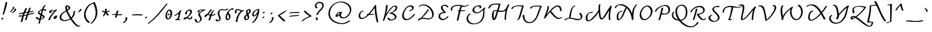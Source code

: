 SplineFontDB: 3.2
FontName: AndrijScriptCyrillic
FullName: AndrijScriptCyrillic
FamilyName: AndrijScript Cyrillic
Weight: Normal
Copyright: Copyright (c) 2006-09 by AndrijType. All rights reserved.
Version: 001.001
ItalicAngle: 0
UnderlinePosition: -30
UnderlineWidth: 20
Ascent: 800
Descent: 200
InvalidEm: 0
sfntRevision: 0x00010042
LayerCount: 2
Layer: 0 0 "Back" 1
Layer: 1 0 "Fore" 0
XUID: [1021 513 -1838672878 4053]
StyleMap: 0x0040
FSType: 4
OS2Version: 2
OS2_WeightWidthSlopeOnly: 0
OS2_UseTypoMetrics: 0
CreationTime: 1269971757
ModificationTime: 1737311678
PfmFamily: 65
TTFWeight: 400
TTFWidth: 5
LineGap: 14
VLineGap: 0
Panose: 3 2 5 2 4 3 5 2 0 4
OS2TypoAscent: 831
OS2TypoAOffset: 0
OS2TypoDescent: -441
OS2TypoDOffset: 0
OS2TypoLinegap: 14
OS2WinAscent: 831
OS2WinAOffset: 0
OS2WinDescent: 645
OS2WinDOffset: 0
HheadAscent: 831
HheadAOffset: 0
HheadDescent: -441
HheadDOffset: 0
OS2SubXSize: 700
OS2SubYSize: 650
OS2SubXOff: 0
OS2SubYOff: 140
OS2SupXSize: 700
OS2SupYSize: 650
OS2SupXOff: 0
OS2SupYOff: 477
OS2StrikeYSize: 50
OS2StrikeYPos: 250
OS2CapHeight: 377
OS2XHeight: 267
OS2Vendor: 'MYFO'
OS2CodePages: 00000004.00000000
OS2UnicodeRanges: 80000203.4000004a.00000000.00000000
Lookup: 4 0 0 "'dlig' Discretionary Ligatures lookup 0" { "'dlig' Discretionary Ligatures lookup 0 subtable"  } ['dlig' ('cyrl' <'dflt' > 'latn' <'dflt' > ) ]
Lookup: 4 0 1 "'liga' Standard Ligatures lookup 1" { "'liga' Standard Ligatures lookup 1 subtable"  } ['liga' ('cyrl' <'dflt' > 'latn' <'dflt' > ) ]
Lookup: 4 0 0 "'frac' Diagonal Fractions in Latin lookup 2" { "'frac' Diagonal Fractions in Latin lookup 2 subtable"  } ['frac' ('latn' <'dflt' > ) ]
Lookup: 4 0 0 "'frac' Diagonal Fractions in Cyrillic lookup 3" { "'frac' Diagonal Fractions in Cyrillic lookup 3 subtable"  } ['frac' ('cyrl' <'dflt' > ) ]
Lookup: 6 0 0 "'calt' Contextual Alternates lookup 4" { "'calt' Contextual Alternates lookup 4 contextual 0"  "'calt' Contextual Alternates lookup 4 contextual 1"  "'calt' Contextual Alternates lookup 4 contextual 2"  "'calt' Contextual Alternates lookup 4 contextual 3"  "'calt' Contextual Alternates lookup 4 contextual 4"  "'calt' Contextual Alternates lookup 4 contextual 5"  "'calt' Contextual Alternates lookup 4 contextual 6"  } ['calt' ('cyrl' <'dflt' > 'latn' <'dflt' > ) ]
Lookup: 1 0 0 "Single Substitution lookup 5" { "Single Substitution lookup 5 subtable"  } []
Lookup: 258 0 0 "'kern' Horizontal Kerning lookup 0" { "'kern' Horizontal Kerning lookup 0 subtable"  } ['kern' ('cyrl' <'dflt' > 'latn' <'dflt' > ) ]
MarkAttachClasses: 1
DEI: 91125
ChainSub2: coverage "'calt' Contextual Alternates lookup 4 contextual 6" 0 0 0 1
 1 0 1
  Coverage: 9 afii10080
  FCoverage: 59 afii10069 afii10070 afii10080 afii10083 afii10071 afii10101
 1
  SeqLookup: 0 "Single Substitution lookup 5"
EndFPST
ChainSub2: coverage "'calt' Contextual Alternates lookup 4 contextual 5" 0 0 0 1
 1 0 1
  Coverage: 1 o
  FCoverage: 7 c d e o
 1
  SeqLookup: 0 "Single Substitution lookup 5"
EndFPST
ChainSub2: coverage "'calt' Contextual Alternates lookup 4 contextual 4" 0 0 0 1
 1 0 1
  Coverage: 1 c
  FCoverage: 2 tt
 1
  SeqLookup: 0 "Single Substitution lookup 5"
EndFPST
ChainSub2: coverage "'calt' Contextual Alternates lookup 4 contextual 3" 0 0 0 1
 1 0 1
  Coverage: 1 s
  FCoverage: 2 tt
 1
  SeqLookup: 0 "Single Substitution lookup 5"
EndFPST
ChainSub2: coverage "'calt' Contextual Alternates lookup 4 contextual 2" 0 0 0 1
 1 1 0
  Coverage: 9 afii10067
  BCoverage: 9 afii10067
 1
  SeqLookup: 0 "Single Substitution lookup 5"
EndFPST
ChainSub2: coverage "'calt' Contextual Alternates lookup 4 contextual 1" 0 0 0 1
 1 0 1
  Coverage: 9 afii10070
  FCoverage: 39 afii10065 afii10070 afii10080 afii10071
 1
  SeqLookup: 0 "Single Substitution lookup 5"
EndFPST
ChainSub2: coverage "'calt' Contextual Alternates lookup 4 contextual 0" 0 0 0 1
 1 0 1
  Coverage: 1 e
  FCoverage: 5 a e o
 1
  SeqLookup: 0 "Single Substitution lookup 5"
EndFPST
LangName: 1033 "" "" "Regular" "AndrijType: AndrijScript Cyrillic: 2009" "" "Version 2.1 2025" "" "AndrijScript is a trademark of AndrijType." "AndrijType" "Andrij Shevchenko" "Copyright (c) 2006-09 by AndrijType. All rights reserved." "http://type.org.ua/" "http://andrij.com.ua/type/" "Copyright (c) 2025, prodanov (<URL|email>),+AAoA-with Reserved Font Name AndrijScript Cyrillic.+AAoACgAA-This Font Software is licensed under the SIL Open Font License, Version 1.1.+AAoA-This license is copied below, and is also available with a FAQ at:+AAoA-http://scripts.sil.org/OFL+AAoACgAK------------------------------------------------------------+AAoA-SIL OPEN FONT LICENSE Version 1.1 - 26 February 2007+AAoA------------------------------------------------------------+AAoACgAA-PREAMBLE+AAoA-The goals of the Open Font License (OFL) are to stimulate worldwide+AAoA-development of collaborative font projects, to support the font creation+AAoA-efforts of academic and linguistic communities, and to provide a free and+AAoA-open framework in which fonts may be shared and improved in partnership+AAoA-with others.+AAoACgAA-The OFL allows the licensed fonts to be used, studied, modified and+AAoA-redistributed freely as long as they are not sold by themselves. The+AAoA-fonts, including any derivative works, can be bundled, embedded, +AAoA-redistributed and/or sold with any software provided that any reserved+AAoA-names are not used by derivative works. The fonts and derivatives,+AAoA-however, cannot be released under any other type of license. The+AAoA-requirement for fonts to remain under this license does not apply+AAoA-to any document created using the fonts or their derivatives.+AAoACgAA-DEFINITIONS+AAoAIgAA-Font Software+ACIA refers to the set of files released by the Copyright+AAoA-Holder(s) under this license and clearly marked as such. This may+AAoA-include source files, build scripts and documentation.+AAoACgAi-Reserved Font Name+ACIA refers to any names specified as such after the+AAoA-copyright statement(s).+AAoACgAi-Original Version+ACIA refers to the collection of Font Software components as+AAoA-distributed by the Copyright Holder(s).+AAoACgAi-Modified Version+ACIA refers to any derivative made by adding to, deleting,+AAoA-or substituting -- in part or in whole -- any of the components of the+AAoA-Original Version, by changing formats or by porting the Font Software to a+AAoA-new environment.+AAoACgAi-Author+ACIA refers to any designer, engineer, programmer, technical+AAoA-writer or other person who contributed to the Font Software.+AAoACgAA-PERMISSION & CONDITIONS+AAoA-Permission is hereby granted, free of charge, to any person obtaining+AAoA-a copy of the Font Software, to use, study, copy, merge, embed, modify,+AAoA-redistribute, and sell modified and unmodified copies of the Font+AAoA-Software, subject to the following conditions:+AAoACgAA-1) Neither the Font Software nor any of its individual components,+AAoA-in Original or Modified Versions, may be sold by itself.+AAoACgAA-2) Original or Modified Versions of the Font Software may be bundled,+AAoA-redistributed and/or sold with any software, provided that each copy+AAoA-contains the above copyright notice and this license. These can be+AAoA-included either as stand-alone text files, human-readable headers or+AAoA-in the appropriate machine-readable metadata fields within text or+AAoA-binary files as long as those fields can be easily viewed by the user.+AAoACgAA-3) No Modified Version of the Font Software may use the Reserved Font+AAoA-Name(s) unless explicit written permission is granted by the corresponding+AAoA-Copyright Holder. This restriction only applies to the primary font name as+AAoA-presented to the users.+AAoACgAA-4) The name(s) of the Copyright Holder(s) or the Author(s) of the Font+AAoA-Software shall not be used to promote, endorse or advertise any+AAoA-Modified Version, except to acknowledge the contribution(s) of the+AAoA-Copyright Holder(s) and the Author(s) or with their explicit written+AAoA-permission.+AAoACgAA-5) The Font Software, modified or unmodified, in part or in whole,+AAoA-must be distributed entirely under this license, and must not be+AAoA-distributed under any other license. The requirement for fonts to+AAoA-remain under this license does not apply to any document created+AAoA-using the Font Software.+AAoACgAA-TERMINATION+AAoA-This license becomes null and void if any of the above conditions are+AAoA-not met.+AAoACgAA-DISCLAIMER+AAoA-THE FONT SOFTWARE IS PROVIDED +ACIA-AS IS+ACIA, WITHOUT WARRANTY OF ANY KIND,+AAoA-EXPRESS OR IMPLIED, INCLUDING BUT NOT LIMITED TO ANY WARRANTIES OF+AAoA-MERCHANTABILITY, FITNESS FOR A PARTICULAR PURPOSE AND NONINFRINGEMENT+AAoA-OF COPYRIGHT, PATENT, TRADEMARK, OR OTHER RIGHT. IN NO EVENT SHALL THE+AAoA-COPYRIGHT HOLDER BE LIABLE FOR ANY CLAIM, DAMAGES OR OTHER LIABILITY,+AAoA-INCLUDING ANY GENERAL, SPECIAL, INDIRECT, INCIDENTAL, OR CONSEQUENTIAL+AAoA-DAMAGES, WHETHER IN AN ACTION OF CONTRACT, TORT OR OTHERWISE, ARISING+AAoA-FROM, OUT OF THE USE OR INABILITY TO USE THE FONT SOFTWARE OR FROM+AAoA-OTHER DEALINGS IN THE FONT SOFTWARE." "http://scripts.sil.org/OFL"
Encoding: UnicodeBmp
UnicodeInterp: none
NameList: AGL For New Fonts
DisplaySize: -36
AntiAlias: 1
FitToEm: 0
WinInfo: 1026 19 9
BeginPrivate: 7
BlueValues 23 [-28 0 426 426 641 641]
OtherBlues 11 [-441 -441]
BlueShift 1 0
StdHW 4 [40]
StdVW 4 [62]
StemSnapH 7 [40 44]
StemSnapV 10 [62 66 70]
EndPrivate
BeginChars: 65558 263

StartChar: .notdef
Encoding: 65536 -1 0
Width: 300
Flags: W
LayerCount: 2
Fore
Validated: 1
EndChar

StartChar: CR
Encoding: 13 13 1
Width: 300
GlyphClass: 2
Flags: W
LayerCount: 2
Fore
Validated: 1
EndChar

StartChar: space
Encoding: 32 32 2
Width: 300
GlyphClass: 2
Flags: W
LayerCount: 2
Fore
Validated: 1
EndChar

StartChar: exclam
Encoding: 33 33 3
Width: 378
GlyphClass: 2
Flags: MW
HStem: 2 80<88 108>
VStem: 58 40<2 22> 68 60<20 62>
LayerCount: 2
Fore
SplineSet
58 22 m 1xc0
 68 52 l 1
 68 72 88 82 108 82 c 1
 108 82 138 82 138 72 c 1
 128 52 128 42 128 32 c 0xa0
 128 8 98 16 98 2 c 1
 78 2 58 2 58 22 c 1xc0
114 212 m 0
 153 393 185 496 232 718 c 0
 232 730 260 744 280 744 c 0
 292 744 302 740 302 728 c 0
 302 651 179 196 132 196 c 0
 122 196 114 200 114 212 c 0
EndSplineSet
Validated: 1
EndChar

StartChar: quotedbl
Encoding: 34 34 4
Width: 346
GlyphClass: 2
Flags: MW
HStem: 325 32<47.5 61 45 71.5>
VStem: 158 60<470.5 507> 230 68<398 413.5>
LayerCount: 2
Fore
SplineSet
30 347 m 0
 30 353 42 357 48 357 c 0
 74 357 158 425 158 507 c 1
 156 513 l 1
 156 531 186 545 204 545 c 0
 212 545 218 543 218 519 c 0
 218 422 89 325 54 325 c 0
 41 325 30 336 30 347 c 0
108 297 m 0
 108 314 230 326 230 409 c 0
 230 418 228 424 228 427 c 0
 228 449 258 465 280 465 c 0
 288 465 298 460 298 441 c 0
 298 355 200 281 126 281 c 0
 118 281 108 285 108 297 c 0
EndSplineSet
Validated: 1
EndChar

StartChar: numbersign
Encoding: 35 35 5
Width: 718
GlyphClass: 2
Flags: MW
HStem: -1 21G<336 349> 135 52<66 125>
VStem: 326 70
LayerCount: 2
Fore
SplineSet
46 143 m 0
 46 175 120 187 120 187 c 1
 130 187 138 183 140 179 c 1
 166 181 190 183 216 187 c 1
 224 213 232 241 242 267 c 1
 86 235 l 2
 68 235 60 243 60 251 c 0
 60 279 196 297 258 309 c 1
 282 365 308 421 336 475 c 0
 342 485 366 495 384 495 c 0
 396 495 406 491 406 475 c 1
 378 425 356 373 334 321 c 1
 370 329 408 335 444 341 c 1
 466 401 480 517 550 517 c 0
 560 517 566 515 566 505 c 0
 550 453 532 403 512 353 c 1
 658 377 l 2
 670 377 676 371 676 365 c 0
 676 327 550 321 494 311 c 1
 486 287 478 265 468 243 c 1
 540 261 612 279 686 295 c 2
 698 297 l 2
 710 297 716 291 716 285 c 0
 716 249 528 221 452 201 c 1
 430 143 410 83 396 25 c 0
 390 13 358 -1 340 -1 c 0
 332 -1 326 3 326 15 c 0
 344 73 364 129 386 185 c 1
 274 161 l 1
 251 89 233 17 216 -55 c 0
 211 -75 181 -85 164 -85 c 0
 154 -85 146 -83 146 -75 c 0
 162 -1 180 75 202 149 c 1
 164 143 126 139 86 135 c 1
 66 135 l 2
 52 135 46 137 46 143 c 0
288 201 m 1
 400 225 l 1
 410 251 420 275 428 299 c 1
 392 293 354 287 316 279 c 1
 306 253 296 227 288 201 c 1
EndSplineSet
Validated: 1
EndChar

StartChar: dollar
Encoding: 36 36 6
Width: 532
GlyphClass: 2
Flags: MW
HStem: 404 40<359 409.5>
VStem: 139 58<300.5 322> 160 61<-169.5 -143> 351 68<91 111>
LayerCount: 2
Fore
SplineSet
50 82 m 0xb0
 50 96 78 114 97 114 c 0
 103 114 109 112 111 107 c 0
 130 74 166 52 205 43 c 1
 217 94 228 144 241 194 c 1
 163 231 139 256 139 293 c 0xd0
 139 351 232 417 309 434 c 1
 335 510 381 616 454 616 c 0
 462 616 468 614 468 609 c 0
 468 606 466 602 461 597 c 0
 421 557 393 503 372 444 c 1
 447 444 494 423 494 400 c 0
 494 386 464 370 441 370 c 0
 433 370 426 372 421 377 c 0
 405 396 385 404 359 404 c 1
 339 340 325 275 311 219 c 1
 368 189 419 162 419 114 c 0
 419 68 340 23 258 6 c 1
 221 -143 l 2
 216 -161 192 -174 174 -174 c 0
 166 -174 160 -172 160 -167 c 0
 160 -151 180 -90 195 0 c 1
 124 0 50 44 50 82 c 0xb0
197 315 m 0
 197 286 238 266 257 250 c 1
 270 289 282 342 297 393 c 1
 281 389 197 357 197 315 c 0
267 40 m 1
 308 47 351 70 351 100 c 0
 351 122 327 144 297 163 c 1
 267 40 l 1
EndSplineSet
Validated: 1
EndChar

StartChar: percent
Encoding: 37 37 7
Width: 436
GlyphClass: 3
Flags: MW
HStem: -15 21G<64 79> 25 51<334 340.5 334 350> 125 40<344.5 349.5> 267 48<107 149.5> 373 42<189 195>
VStem: 78 63<319 332 319 344> 266 62<82.5 93 82.5 93> 352 66<101 168>
LayerCount: 2
Fore
SplineSet
48 -1 m 2
 48 5 l 1
 110 147 210 257 316 363 c 1
 278 355 244 345 218 325 c 0
 200 307 156 267 120 267 c 0
 94 267 78 295 78 317 c 0
 78 371 162 415 216 415 c 0
 234 415 236 411 236 407 c 0
 236 395 204 373 186 373 c 0
 184 373 180 373 178 375 c 0
 159 375 141 344 141 320 c 0
 141 318 142 315 144 315 c 0
 155 315 158 330 168 335 c 0
 244 377 348 415 388 415 c 0
 396 415 414 415 414 407 c 0
 414 405 412 399 408 395 c 0
 288 275 178 165 118 5 c 0
 112 -5 88 -15 70 -15 c 0
 58 -15 48 -11 48 -1 c 2
266 69 m 0
 266 117 315 165 372 165 c 1
 382 171 394 173 404 173 c 0
 412 173 418 171 418 165 c 0
 418 99 382 25 318 25 c 0
 284 25 266 45 266 69 c 0
328 85 m 0
 328 80 331 76 337 76 c 0
 344 76 352 89 352 113 c 0
 352 120 351 125 348 125 c 0
 341 125 328 101 328 85 c 0
EndSplineSet
Validated: 1
Ligature2: "'frac' Diagonal Fractions in Cyrillic lookup 3 subtable" zero slash zero
Ligature2: "'frac' Diagonal Fractions in Latin lookup 2 subtable" zero slash zero
EndChar

StartChar: ampersand
Encoding: 38 38 8
Width: 813
GlyphClass: 2
Flags: MW
HStem: -297 39<882 896> -65 40<279 348.5> 568 39<402 418.5>
VStem: 100 68<58 158 58 165> 332 67<519 544 519 549.5> 472 71<476 498.5> 683 60<347 353.5>
LayerCount: 2
Fore
SplineSet
100 91 m 0
 100 239 248 325 361 385 c 1
 353 422 332 475 332 520 c 0
 332 579 373 607 410 607 c 0
 468 607 543 546 543 497 c 0
 543 452 486 414 435 384 c 1
 471 280 528 178 583 89 c 1
 643 153 677 240 683 347 c 0
 683 360 707 372 725 372 c 0
 735 372 743 368 743 357 c 0
 743 234 704 127 608 49 c 1
 649 -16 694 -78 743 -133 c 0
 778 -168 853 -258 911 -258 c 0
 927 -258 936 -251 948 -251 c 0
 961 -251 968 -256 968 -263 c 0
 968 -281 911 -297 881 -297 c 0
 758 -297 621 -92 553 11 c 1
 483 -31 392 -65 305 -65 c 0
 191 -65 100 -24 100 91 c 0
168 98 m 0
 168 18 245 -25 313 -25 c 0
 387 -25 474 7 531 45 c 1
 469 140 417 247 373 351 c 1
 270 294 168 218 168 98 c 0
399 539 m 0
 399 499 424 422 424 422 c 1
 450 440 472 463 472 489 c 0
 472 508 433 568 404 568 c 0
 400 568 399 549 399 539 c 0
EndSplineSet
Validated: 1
EndChar

StartChar: quotesingle
Encoding: 39 39 9
Width: 189
GlyphClass: 2
Flags: MW
HStem: 310 140<61 175>
VStem: 121 70<415 430>
LayerCount: 2
Fore
SplineSet
47 322 m 0
 47 344 121 374 121 424 c 0
 121 436 149 450 169 450 c 0
 181 450 191 446 191 434 c 0
 191 396 109 310 65 310 c 0
 57 310 47 314 47 322 c 0
EndSplineSet
Validated: 1
EndChar

StartChar: parenleft
Encoding: 40 40 10
Width: 319
GlyphClass: 2
Flags: MW
HStem: 665 40<452 462>
VStem: 92 66<115.5 294.5 102 315>
LayerCount: 2
Fore
SplineSet
92 193 m 0
 92 437 284 705 482 705 c 0
 494 705 498 703 498 697 c 0
 498 685 472 665 452 665 c 0
 284 637 158 364 158 225 c 0
 158 -21 336 -73 336 -103 c 0
 336 -117 310 -131 290 -131 c 0
 224 -131 92 38 92 193 c 0
EndSplineSet
Validated: 1
EndChar

StartChar: parenright
Encoding: 41 41 11
Width: 454
GlyphClass: 2
Flags: MW
VStem: 256 70<224 358>
LayerCount: 2
Fore
SplineSet
38 -164 m 0
 38 -160 42 -154 48 -148 c 0
 198 -30 256 126 256 288 c 0
 256 428 212 572 148 702 c 1
 146 708 l 1
 146 726 176 740 198 740 c 0
 208 740 216 738 218 732 c 0
 284 596 326 450 326 312 c 0
 326 136 260 -30 98 -157 c 0
 84 -168 66 -172 54 -172 c 0
 44 -172 38 -170 38 -164 c 0
EndSplineSet
Validated: 1
EndChar

StartChar: asterisk
Encoding: 42 42 12
Width: 476
GlyphClass: 2
Flags: MW
HStem: 307 69 324 42<71 118>
VStem: 197 74
LayerCount: 2
Fore
SplineSet
63 336 m 0x60
 63 351 92 366 111 366 c 0x60
 125 366 170 355 197 344 c 1
 201 434 l 2
 201 447 228 459 250 459 c 0
 262 459 271 455 271 444 c 0
 271 423 261 376 259 344 c 1
 309 344 353 376 380 376 c 0
 386 376 394 371 394 358 c 0
 394 333 323 314 270 307 c 1xa0
 300 256 362 210 362 200 c 0
 362 185 327 167 306 167 c 0
 290 167 258 230 233 256 c 1
 194 219 171 138 127 138 c 0
 117 138 110 140 110 148 c 0
 110 187 182 260 182 279 c 0
 182 310 107 324 71 324 c 1
 65 328 63 332 63 336 c 0x60
EndSplineSet
Validated: 1
EndChar

StartChar: plus
Encoding: 43 43 13
Width: 456
GlyphClass: 2
Flags: MW
HStem: 183 40<382 404>
VStem: 143 71<103 103 103 104.5> 214 70<353 368.5>
LayerCount: 2
Fore
SplineSet
9 200 m 0xc0
 9 233 127 233 181 233 c 1
 191 268 202 307 214 353 c 0
 214 366 242 378 263 378 c 0
 275 378 284 374 284 363 c 0xa0
 273 310 253 270 242 227 c 1
 286 223 330 223 434 223 c 0
 446 223 451 219 451 214 c 0
 451 202 425 183 404 183 c 2
 232 183 l 1
 214 103 l 2
 208 90 178 78 159 78 c 0
 150 78 143 81 143 88 c 0
 143 121 160 162 169 193 c 1
 147 195 124 197 101 197 c 0
 74 197 49 188 25 188 c 0
 15 188 9 193 9 200 c 0xc0
EndSplineSet
Validated: 1
EndChar

StartChar: comma
Encoding: 44 44 14
Width: 364
GlyphClass: 2
Flags: MW
HStem: -148 251<36 192.5>
VStem: 132 73<6 35>
LayerCount: 2
Fore
SplineSet
22 -134 m 0
 22 -109 132 -77 132 29 c 0
 132 41 132 55 130 69 c 0
 130 89 160 103 180 103 c 0
 205 103 205 78 205 51 c 0
 205 -39 91 -148 44 -148 c 0
 28 -148 22 -142 22 -134 c 0
EndSplineSet
Validated: 1
EndChar

StartChar: hyphen
Encoding: 45 45 15
Width: 500
GlyphClass: 2
Flags: MW
HStem: 191 43<191.5 245>
LayerCount: 2
Fore
SplineSet
24 187 m 0
 24 233 152 234 231 234 c 0
 293 234 477 228 477 212 c 0
 477 200 451 182 437 182 c 0
 400 182 314 191 176 191 c 0
 119 191 78 181 35 181 c 0
 27 181 24 183 24 187 c 0
EndSplineSet
Validated: 1
EndChar

StartChar: period
Encoding: 46 46 16
Width: 328
GlyphClass: 2
Flags: MW
HStem: 61 70<92 151>
VStem: 74 92<66 116>
LayerCount: 2
Fore
SplineSet
74 71 m 0
 74 105 114 131 146 131 c 0
 156 131 166 121 166 111 c 0
 166 106 123 61 96 61 c 0
 88 61 74 61 74 71 c 0
EndSplineSet
Validated: 1
EndChar

StartChar: slash
Encoding: 47 47 17
Width: 552
GlyphClass: 2
Flags: MW
HStem: -174 21G<-120 -107> 650 20G<675 687>
LayerCount: 2
Fore
SplineSet
-137 -162 m 0
 -137 -158 -135 -154 -129 -150 c 0
 171 68 385 359 631 648 c 0
 637 660 667 670 683 670 c 0
 691 670 695 668 695 664 c 0
 695 662 693 660 691 658 c 0
 452 347 221 58 -79 -162 c 0
 -87 -170 -101 -174 -113 -174 c 0
 -127 -174 -137 -170 -137 -162 c 0
EndSplineSet
Validated: 1
EndChar

StartChar: zero
Encoding: 48 48 18
Width: 392
GlyphClass: 2
Flags: MW
HStem: 5 44<150.5 201.5 150.5 208.5> 183 70<161 220> 369 47<183.5 221>
VStem: 53 61<144 205.5> 263 72<253.5 299>
LayerCount: 2
Fore
SplineSet
53 147 m 0
 53 264 110 416 233 416 c 0
 305 416 335 349 335 276 c 0
 335 157 259 5 158 5 c 0
 80 5 53 74 53 147 c 0
114 160 m 0
 114 128 128 49 173 49 c 0
 230 49 263 231 263 276 c 0
 263 322 237 369 205 369 c 0
 162 369 114 263 114 160 c 0
143 193 m 0
 143 227 183 253 215 253 c 0
 225 253 235 243 235 233 c 0
 235 228 192 183 165 183 c 0
 157 183 143 183 143 193 c 0
EndSplineSet
Validated: 1
EndChar

StartChar: one
Encoding: 49 49 19
Width: 377
GlyphClass: 2
Flags: MW
HStem: -11 51<103.5 105.5>
VStem: 22 300<180 403.5>
LayerCount: 2
Fore
SplineSet
22 183 m 0
 22 191 29 203 48 210 c 0
 146 244 214 328 259 390 c 0
 269 403 286 409 304 409 c 0
 314 409 322 407 322 400 c 0
 322 397 321 394 318 390 c 0
 259 309 270 122 199 35 c 1
 243 32 285 26 285 21 c 0
 285 9 259 -10 238 -10 c 2
 143 -3 l 1
 129 -8 114 -11 97 -11 c 0
 84 -11 66 -9 66 16 c 0
 66 32 99 40 108 40 c 0
 116 40 128 40 144 39 c 1
 191 117 197 195 211 269 c 1
 169 233 94 173 35 173 c 0
 27 173 22 177 22 183 c 0
EndSplineSet
Validated: 1
EndChar

StartChar: two
Encoding: 50 50 20
Width: 495
GlyphClass: 2
Flags: MW
HStem: 8 100<54.5 143.5> 15 42<298.5 333.5 298.5 335.5> 373 47<252 275>
VStem: 103 70<276 301> 318 72<296.5 332>
LayerCount: 2
Fore
SplineSet
38 33 m 0xb8
 38 83 84 108 139 108 c 0xb8
 148 108 157 107 165 105 c 1
 235 162 318 252 318 317 c 0
 318 347 290 373 260 373 c 0
 216 373 173 327 173 276 c 1
 183 276 190 272 190 264 c 0
 190 261 162 218 131 218 c 0
 108 218 103 241 103 260 c 0
 103 342 208 420 296 420 c 0
 362 420 390 373 390 335 c 0
 390 258 298 160 208 91 c 1
 244 76 279 57 318 57 c 0
 349 57 315 133 381 133 c 0
 391 133 399 129 399 118 c 0
 399 57 374 15 297 15 c 0x78
 248 15 209 50 161 58 c 1
 120 31 82 8 59 8 c 0
 50 8 38 9 38 33 c 0xb8
EndSplineSet
Validated: 1
EndChar

StartChar: three
Encoding: 51 51 21
Width: 429
GlyphClass: 2
Flags: MW
HStem: -137 29<131.5 168 131.5 168> 384 37
VStem: 4 70<-10 -2> 150 74<194.5 235> 235 64<-12 57.5>
LayerCount: 2
Fore
SplineSet
4 -9 m 0
 4 5 39 19 60 19 c 0
 68 19 74 17 74 11 c 0
 74 -31 109 -108 154 -108 c 0
 182 -108 235 -55 235 22 c 0
 235 93 150 139 150 208 c 0
 150 262 253 337 335 383 c 1
 326 384 316 384 307 384 c 0
 253 384 196 378 196 351 c 1
 205 326 l 1
 205 312 175 294 153 294 c 0
 127 294 121 327 121 339 c 0
 121 415 309 421 434 421 c 0
 445 421 449 417 449 413 c 0
 449 374 224 330 224 223 c 0
 224 166 299 100 299 34 c 0
 299 -58 211 -137 125 -137 c 0
 63 -137 4 -97 4 -9 c 0
EndSplineSet
Validated: 1
EndChar

StartChar: four
Encoding: 52 52 22
Width: 460
GlyphClass: 2
Flags: MW
HStem: 158 40<337.5 343.5> 348 40<356.5 367.5>
LayerCount: 2
Fore
SplineSet
-12 125 m 0
 -12 185 32 219 93 226 c 1
 114 256 146 289 231 408 c 0
 236 415 247 428 276 428 c 0
 289 428 300 424 300 414 c 0
 300 412 300 410 299 408 c 0
 267 376 210 295 152 224 c 1
 174 221 203 215 232 210 c 1
 269 305 321 388 379 388 c 0
 395 388 401 384 401 379 c 0
 401 367 376 348 359 348 c 0
 354 348 317 266 293 201 c 1
 313 199 330 198 345 198 c 0
 391 198 384 238 431 238 c 0
 441 238 449 235 449 228 c 0
 449 212 408 158 279 158 c 1
 229 -12 l 2
 225 -26 193 -37 174 -37 c 0
 165 -37 158 -34 158 -27 c 0
 158 -8 208 140 218 171 c 1
 186 176 154 188 121 188 c 1
 77 138 34 99 2 99 c 0
 -10 99 -12 114 -12 125 c 0
EndSplineSet
Validated: 1
EndChar

StartChar: five
Encoding: 53 53 23
Width: 377
GlyphClass: 2
Flags: MW
HStem: -85 48<89.5 124.5 89.5 127> 386 37<380 417.5 380 425> 397 39<209.5 264.5>
VStem: 92 67<208.5 280> 162 59<11.5 44.5> 452 70
LayerCount: 2
Fore
SplineSet
1 -28 m 0xbc
 1 -9 32 4 53 4 c 0
 86 4 67 -37 112 -37 c 0
 137 -37 162 -14 162 16 c 0
 162 73 92 154 92 251 c 0
 92 309 130 436 262 436 c 0xbc
 282 436 355 423 405 423 c 0xdc
 430 423 448 426 452 436 c 0xbc
 457 449 485 461 503 461 c 0
 514 461 522 457 522 446 c 0
 522 408 458 386 392 386 c 0xdc
 338 386 287 397 242 397 c 0
 177 397 159 318 159 252 c 0
 159 165 221 100 221 34 c 0
 221 -11 170 -85 84 -85 c 0
 58 -85 1 -69 1 -28 c 0xbc
EndSplineSet
Validated: 1
EndChar

StartChar: six
Encoding: 54 54 24
Width: 387
GlyphClass: 2
Flags: MW
HStem: -10 45<123.5 151.5 123.5 166.5> 442 48<281 317>
VStem: 43 61<108 134.5 108 164> 184 66<114.5 121>
LayerCount: 2
Fore
SplineSet
43 97 m 0
 43 231 177 490 342 490 c 0
 358 490 385 480 385 457 c 0
 385 438 360 426 341 426 c 0
 323 426 324 442 310 442 c 0
 252 442 199 371 161 296 c 1
 198 296 250 222 250 151 c 0
 250 78 205 -10 128 -10 c 0
 80 -10 43 27 43 97 c 0
104 124 m 0
 104 92 107 35 140 35 c 0
 163 35 184 72 184 94 c 0
 184 148 176 211 137 244 c 1
 116 192 104 145 104 124 c 0
EndSplineSet
Validated: 1
EndChar

StartChar: seven
Encoding: 55 55 25
Width: 402
GlyphClass: 2
Flags: MW
HStem: 339 61<358 423 358 423> 394 40<154 193.5>
VStem: 62 70<285 289 289 342> 102 70<-87.5 -15>
LayerCount: 2
Fore
SplineSet
62 311 m 0x60
 62 373 71 434 182 434 c 0x60
 245 434 300 396 355 385 c 1
 374 394 394 400 415 400 c 0
 431 400 437 394 437 386 c 0
 437 368 404 339 372 339 c 2
 358 339 l 1
 248 229 172 85 172 -81 c 0
 172 -94 144 -106 123 -106 c 0
 111 -106 102 -102 102 -91 c 0x90
 102 61 185 244 305 351 c 1
 260 367 224 394 163 394 c 0
 145 394 132 388 132 369 c 2
 132 289 l 2
 132 269 103 254 82 254 c 0
 71 254 62 259 62 311 c 0x60
EndSplineSet
Validated: 1
EndChar

StartChar: eight
Encoding: 56 56 26
Width: 372
GlyphClass: 2
Flags: MW
HStem: -11 41<143 165.5 143 167> 416 42<222.5 240.5>
VStem: 42 70<66 112 66 118.5> 125 61<357.5 361.5> 196 66<81 97> 266 60<354.5 389.5>
LayerCount: 2
Fore
SplineSet
42 83 m 0
 42 154 95 196 150 235 c 1
 136 269 125 302 125 337 c 0
 125 386 166 458 249 458 c 0
 289 458 326 435 326 385 c 0
 326 304 277 270 227 238 c 1
 245 198 262 157 262 111 c 0
 262 51 205 -11 129 -11 c 0
 75 -11 42 30 42 83 c 0
112 85 m 0
 112 47 131 30 155 30 c 0
 176 30 196 46 196 75 c 0
 196 119 182 159 166 197 c 1
 135 172 112 139 112 85 c 0
186 375 m 0
 186 340 196 309 209 278 c 1
 241 305 266 334 266 375 c 0
 266 404 249 416 232 416 c 0
 213 416 186 403 186 375 c 0
EndSplineSet
Validated: 1
EndChar

StartChar: nine
Encoding: 57 57 27
Width: 357
GlyphClass: 2
Flags: MW
HStem: 130 46<53 119> 392 42<211.5 226>
VStem: 10 62<210 260 210 267> 244 70<340 406>
LayerCount: 2
Fore
SplineSet
6 -125 m 0
 6 -119 11 -109 23 -101 c 0
 113 -41 192 105 225 236 c 1
 175 180 113 130 68 130 c 0
 38 130 10 156 10 208 c 0
 10 326 163 434 260 434 c 0
 289 434 314 423 314 389 c 1
 302 346 l 1
 288 177 199 -43 53 -131 c 0
 44 -137 35 -139 27 -139 c 0
 15 -139 6 -134 6 -125 c 0
72 217 m 0
 72 203 83 176 98 176 c 0
 140 176 244 318 244 362 c 0
 244 384 233 392 219 392 c 0
 164 392 72 303 72 217 c 0
EndSplineSet
Validated: 1
EndChar

StartChar: colon
Encoding: 58 58 28
Width: 354
GlyphClass: 2
Flags: MW
HStem: 62 64<92.5 146.5> 258 63<115 167.5>
VStem: 100 65<105 110.5> 100 84<268 311>
LayerCount: 2
Fore
SplineSet
86 70 m 0xe0
 86 78 88 86 100 105 c 1
 100 116 121 126 142 126 c 0
 151 126 165 126 165 116 c 0
 165 73 121 62 97 62 c 0
 88 62 86 64 86 70 c 0xe0
100 273 m 0
 100 300 135 321 161 321 c 0
 174 321 184 317 184 305 c 0xd0
 184 291 155 258 121 258 c 0
 109 258 100 263 100 273 c 0
EndSplineSet
Validated: 1
EndChar

StartChar: semicolon
Encoding: 59 59 29
Width: 328
GlyphClass: 2
Flags: MW
HStem: 220 70<92 151>
VStem: 132 73<9.5 35>
LayerCount: 2
Fore
SplineSet
22 -134 m 0
 22 -109 132 -77 132 29 c 0
 132 41 130 55 130 69 c 0
 130 89 160 103 180 103 c 0
 205 103 205 78 205 58 c 0
 205 -39 91 -148 44 -148 c 0
 28 -148 22 -142 22 -134 c 0
74 230 m 0
 74 264 114 290 146 290 c 0
 156 290 166 280 166 270 c 0
 166 265 123 220 96 220 c 0
 88 220 74 220 74 230 c 0
EndSplineSet
Validated: 1
EndChar

StartChar: less
Encoding: 60 60 30
Width: 502
GlyphClass: 2
Flags: MW
HStem: -65 21G<296 334> 345 20G<377 403>
LayerCount: 2
Fore
SplineSet
56 167 m 0
 56 177 356 365 398 365 c 0
 408 365 416 363 416 359 c 0
 416 344 245 222 136 177 c 1
 262 50 372 -29 372 -35 c 0
 372 -47 344 -65 324 -65 c 0
 268 -65 124 110 58 161 c 0
 56 163 56 165 56 167 c 0
EndSplineSet
Validated: 1
EndChar

StartChar: equal
Encoding: 61 61 31
Width: 484
GlyphClass: 2
Flags: MW
HStem: 271 40<223 243> 278 40<433 459>
LayerCount: 2
Fore
SplineSet
29 269 m 0x80
 29 291 153 308 243 311 c 2x80
 453 318 l 2
 465 318 470 314 470 309 c 0
 470 297 447 278 433 278 c 2x40
 223 271 l 2
 99 267 101 261 53 258 c 0
 36 258 29 263 29 269 c 0x80
31 120 m 0
 31 175 326 180 423 188 c 0
 440 188 447 183 447 177 c 0
 447 165 423 148 403 148 c 0
 283 138 173 138 53 118 c 0
 46 115 41 113 38 113 c 0
 33 113 31 116 31 120 c 0
EndSplineSet
Validated: 1
EndChar

StartChar: greater
Encoding: 62 62 32
Width: 536
GlyphClass: 2
Flags: MW
HStem: -65 21G<93 106> 351 20G<215 227>
LayerCount: 2
Fore
SplineSet
80 -57 m 0
 80 -53 82 -51 88 -45 c 0
 171 54 292 97 406 147 c 1
 326 207 240 255 178 335 c 0
 176 337 174 341 174 343 c 0
 174 357 206 371 224 371 c 0
 230 371 236 369 238 365 c 0
 308 275 408 225 498 155 c 0
 500 153 502 153 502 151 c 0
 502 141 458 125 458 125 c 1
 346 77 220 47 138 -55 c 0
 134 -59 114 -65 98 -65 c 0
 88 -65 80 -63 80 -57 c 0
EndSplineSet
Validated: 1
EndChar

StartChar: question
Encoding: 63 63 33
Width: 540
GlyphClass: 2
Flags: MW
HStem: -28 118<184 195> 696 48<268 335>
VStem: 113 62<560 620.5 556 625.5> 146 90<-7 70> 422 60<520.5 618>
LayerCount: 2
Fore
SplineSet
113 579 m 0xe8
 113 672 204 744 312 744 c 0
 423 744 482 680 482 599 c 0
 482 423 264 342 243 212 c 1
 237 200 211 192 193 192 c 0
 181 192 173 194 173 202 c 0
 175 312 422 468 422 573 c 0
 422 663 372 696 298 696 c 0
 238 696 175 654 175 587 c 0
 175 525 225 507 225 496 c 0
 225 482 199 468 179 468 c 0
 133 468 113 541 113 579 c 0xe8
146 64 m 0xd8
 146 76 174 90 194 90 c 0
 205 90 236 34 236 0 c 0
 236 -14 204 -28 186 -28 c 0
 156 -28 146 30 146 64 c 0xd8
EndSplineSet
Validated: 1
EndChar

StartChar: at
Encoding: 64 64 34
Width: 1242
GlyphClass: 2
Flags: MW
HStem: -194 40<648 792 648 804.5> 55 40<742 813 742 851> 119 58<452 510> 289 42<558.5 577> 723 36<572.5 729>
VStem: 126 62<189.5 326.5 189.5 396.5> 422 74<132 188.5> 588 64<151 166> 1026 60<357 495.5>
LayerCount: 2
Fore
SplineSet
126 255 m 0
 126 538 385 759 660 759 c 0
 876 759 1086 615 1086 427 c 0
 1086 287 944 55 758 55 c 0
 688 55 588 79 588 163 c 0
 588 169 588 177 590 183 c 1
 550 147 502 119 458 119 c 0
 446 119 422 120 422 144 c 0
 422 198 523 331 592 331 c 0
 608 331 626 327 642 313 c 1
 658 321 678 329 690 329 c 0
 698 329 702 327 702 321 c 0
 686 283 652 227 652 181 c 0
 652 121 720 95 764 95 c 0
 862 95 1026 249 1026 405 c 0
 1026 586 830 723 628 723 c 0
 517 723 415 675 337 601 c 0
 246 514 188 390 188 263 c 0
 188 116 274 5 389 -65 c 0
 484 -123 598 -154 698 -154 c 0
 886 -154 970 -35 1010 -35 c 0
 1022 -35 1032 -39 1032 -49 c 0
 1032 -59 921 -194 688 -194 c 0
 426 -194 126 -39 126 255 c 0
496 183 m 0
 496 179 498 177 502 177 c 0
 518 177 591 240 614 283 c 1
 603 286 582 289 572 289 c 0
 545 289 496 194 496 183 c 0
EndSplineSet
Validated: 1
EndChar

StartChar: A
Encoding: 65 65 35
Width: 976
GlyphClass: 2
Flags: MW
HStem: 23 44<273 326> 197 40<746 746> 317 44<304 314>
VStem: 140 66<132 186 132 195> 806 70<569 576.5> 905 62
LayerCount: 2
Fore
SplineSet
140 147 m 0
 140 243 218 361 316 361 c 0
 330 361 356 357 356 351 c 0
 356 341 322 317 306 317 c 0
 302 317 296 319 292 319 c 0
 232 319 206 205 206 167 c 0
 206 97 248 67 298 67 c 0
 372 67 446 133 506 193 c 1
 496 193 482 198 482 207 c 0
 482 222 506 233 526 233 c 2
 548 233 l 1
 648 335 738 457 806 569 c 1
 806 584 844 609 864 609 c 0
 870 609 876 605 876 597 c 0
 876 367 909 140 965 -83 c 2
 967 -91 l 1
 967 -109 941 -121 923 -121 c 0
 915 -121 907 -119 905 -113 c 0
 844 89 822 285 810 485 c 1
 748 395 676 305 604 227 c 1
 691 227 718 237 766 237 c 0
 782 237 788 233 788 227 c 0
 788 214 760 198 746 197 c 2
 566 187 l 1
 476 107 378 23 274 23 c 0
 178 23 140 81 140 147 c 0
EndSplineSet
Validated: 1
EndChar

StartChar: B
Encoding: 66 66 36
Width: 800
GlyphClass: 2
Flags: MW
HStem: -35 41<521 570> 252 39<479.5 484> 550 40<620.5 690.5>
VStem: 180 61 311 70<546 591> 380 61<34 84> 685 69<80.5 144> 718 69<467 511>
LayerCount: 2
Fore
SplineSet
180 -45 m 0xf1
 180 -43 180 -41 181 -39 c 0
 241 142 311 397 311 581 c 0
 311 601 340 616 361 616 c 0
 372 616 381 611 381 601 c 0
 381 491 355 370 323 260 c 2
 312 222 l 1
 392 355 538 590 703 590 c 0
 748 590 787 559 787 508 c 0xf9
 787 405 669 323 563 286 c 1
 657 264 754 203 754 120 c 0
 754 41 637 -35 503 -35 c 0
 440 -35 380 11 380 57 c 0
 380 76 410 89 428 89 c 0
 436 89 441 87 441 81 c 0
 452 28 497 6 545 6 c 0
 612 6 685 49 685 106 c 0xf6
 685 182 560 251 484 252 c 0
 474 252 454 252 454 260 c 0
 454 278 468 291 491 291 c 0
 616 309 718 433 718 501 c 0
 718 521 705 550 676 550 c 0
 553 550 288 163 241 -29 c 0
 238 -42 204 -54 188 -54 c 0
 183 -54 180 -50 180 -45 c 0xf1
EndSplineSet
Validated: 1
EndChar

StartChar: C
Encoding: 67 67 37
Width: 730
GlyphClass: 2
Flags: MW
HStem: -28 48<354 431> 362 40<509 533> 546 48<452 553>
VStem: 190 66<131 233> 606 68<454 490>
LayerCount: 2
Fore
SplineSet
190 164 m 0
 190 302 336 594 552 594 c 0
 614 594 674 556 674 502 c 0
 674 406 570 362 496 362 c 0
 484 362 478 366 478 372 c 0
 478 384 502 402 516 402 c 0
 580 402 606 436 606 472 c 0
 606 508 576 546 530 546 c 0
 374 546 256 319 256 182 c 0
 256 80 316 20 392 20 c 0
 484 20 594 124 676 222 c 0
 680 232 700 240 716 240 c 0
 726 240 734 236 734 228 c 0
 734 224 732 218 726 212 c 0
 646 102 506 -28 356 -28 c 0
 234 -28 190 64 190 164 c 0
EndSplineSet
Validated: 1
EndChar

StartChar: D
Encoding: 68 68 38
Width: 831
GlyphClass: 2
Flags: MW
HStem: 12 42<525.5 602.5 525.5 636> 32 42<344.5 381 344.5 382> 598 40<292 438>
VStem: 722 65<171.5 286>
LayerCount: 2
Fore
SplineSet
126 -37 m 0x70
 126 32 178 48 239 63 c 1
 243 70 435 256 522 412 c 0
 527 423 548 431 564 431 c 0
 575 431 583 427 583 418 c 0
 583 416 583 414 582 412 c 0
 506 276 408 169 300 69 c 1
 317 72 335 74 354 74 c 0x70
 408 74 489 54 562 54 c 0
 643 54 722 79 722 182 c 0
 722 390 547 598 329 598 c 0
 230 598 231 542 171 542 c 0
 162 542 155 544 155 549 c 0
 155 557 229 638 355 638 c 0
 582 638 787 424 787 223 c 0
 787 120 714 12 558 12 c 0xb0
 488 12 416 32 348 32 c 0
 221 32 190 -43 149 -43 c 0
 140 -43 126 -41 126 -37 c 0x70
EndSplineSet
Validated: 1
EndChar

StartChar: E
Encoding: 69 69 39
Width: 580
GlyphClass: 2
Flags: MW
HStem: -23 50<330.5 390.5 330.5 397.5> 588 40<385.5 426.5>
VStem: 161 68<109 191 109 194> 263 71<483 539.5> 516 61
LayerCount: 2
Fore
SplineSet
161 136 m 0
 161 252 261 317 384 317 c 1
 328 362 263 435 263 500 c 0
 263 579 345 628 421 628 c 0
 483 628 544 601 576 543 c 0
 577 541 577 540 577 538 c 0
 577 526 554 515 535 515 c 0
 527 515 519 517 516 523 c 0
 502 562 449 588 404 588 c 0
 367 588 334 570 334 526 c 0
 334 440 402 359 466 323 c 0
 473 319 475 314 475 310 c 0
 475 273 404 281 339 268 c 0
 282 257 229 232 229 150 c 0
 229 68 301 27 360 27 c 0
 421 27 479 62 516 123 c 0
 522 134 544 142 562 142 c 0
 572 142 580 139 580 132 c 0
 580 109 462 -23 333 -23 c 0
 256 -23 161 31 161 136 c 0
EndSplineSet
Validated: 1
Kerns2: 89 -31 "'kern' Horizontal Kerning lookup 0 subtable" 88 -29 "'kern' Horizontal Kerning lookup 0 subtable" 86 -36 "'kern' Horizontal Kerning lookup 0 subtable" 72 -19 "'kern' Horizontal Kerning lookup 0 subtable"
EndChar

StartChar: F
Encoding: 70 70 40
Width: 692
GlyphClass: 2
Flags: MW
HStem: 347 51 354 40<584.5 587.5> 543 38<661 715.5> 567 43<339 411.5>
VStem: 100 62<419 481 419 488.5> 353 70
LayerCount: 2
Fore
SplineSet
100 416 m 0x9c
 100 561 262 610 416 610 c 0x9c
 551 610 587 581 684 581 c 0x2c
 784 581 777 624 821 624 c 0
 833 624 842 619 842 610 c 0x1c
 842 579 753 543 678 543 c 0
 644 543 609 547 573 551 c 1
 549 507 531 449 516 399 c 1
 542 397 571 394 598 394 c 0
 659 394 655 406 683 406 c 0
 696 406 703 401 703 394 c 0
 703 365 607 354 568 354 c 0x6c
 539 354 513 364 513 364 c 1
 471 231 449 117 423 -25 c 0
 417 -38 390 -50 372 -50 c 0
 361 -50 353 -46 353 -35 c 0
 380 99 410 225 443 362 c 1
 427 358 406 347 395 347 c 0
 387 347 383 351 383 357 c 0
 383 372 416 393 452 398 c 1
 463 450 491 513 517 558 c 1
 479 563 434 567 389 567 c 0
 275 567 162 539 162 423 c 0
 162 415 164 404 164 399 c 0
 164 386 134 375 117 375 c 0
 102 375 100 402 100 416 c 0x9c
EndSplineSet
Validated: 1
Kerns2: 92 -36 "'kern' Horizontal Kerning lookup 0 subtable" 89 -26 "'kern' Horizontal Kerning lookup 0 subtable" 88 -26 "'kern' Horizontal Kerning lookup 0 subtable" 86 -36 "'kern' Horizontal Kerning lookup 0 subtable" 84 -41 "'kern' Horizontal Kerning lookup 0 subtable" 83 -41 "'kern' Horizontal Kerning lookup 0 subtable" 79 -38 "'kern' Horizontal Kerning lookup 0 subtable" 73 -127 "'kern' Horizontal Kerning lookup 0 subtable"
EndChar

StartChar: G
Encoding: 71 71 41
Width: 851
GlyphClass: 2
Flags: MW
HStem: -200 35<311 440 311 500.5> 262 38<458 528 458 538> 560 43<552.5 571>
VStem: 61 66<-10 94> 307 75<385 450 385 462.5> 610 68<522 532.5> 759 48<338 344.5>
LayerCount: 2
Fore
SplineSet
61 39 m 0
 61 149 158 256 210 256 c 0
 222 256 233 252 233 244 c 0
 233 217 127 201 127 52 c 0
 127 -72 250 -165 372 -165 c 0
 508 -165 598 -113 657 -38 c 0
 738 65 759 212 759 330 c 0
 759 359 758 385 756 409 c 1
 675 339 589 262 487 262 c 0
 405 262 307 305 307 387 c 0
 307 538 500 603 605 603 c 0
 649 603 678 586 678 542 c 0
 678 502 640 468 613 468 c 0
 605 468 600 470 600 476 c 0
 600 483 610 490 610 516 c 0
 610 549 586 560 556 560 c 0
 444 560 382 492 382 408 c 0
 382 362 417 300 499 300 c 0
 557 300 617 343 672 390 c 0
 737 445 794 506 831 506 c 0
 843 506 853 503 853 493 c 0
 853 464 807 483 807 355 c 0
 807 321 810 287 810 265 c 0
 810 -10 656 -200 345 -200 c 0
 216 -200 61 -129 61 39 c 0
EndSplineSet
Validated: 1
EndChar

StartChar: H
Encoding: 72 72 42
Width: 961
GlyphClass: 2
Flags: MW
HStem: -12 21G<316.5 397> 303 44<669 711.5> 344 36<376 419.5> 600 41<404.5 460.5>
VStem: 124 70 274 70<138 207 138 213.5> 804 60<18.5 73>
LayerCount: 2
Fore
SplineSet
124 455 m 0xbe
 153 615 328 641 481 641 c 0
 545 641 634 639 634 625 c 1
 608 541 583 453 554 367 c 1
 604 358 649 347 689 347 c 0
 811 347 883 449 934 585 c 0
 940 601 963 604 985 604 c 0
 997 604 1004 597 1004 588 c 1
 904 427 864 225 864 25 c 0
 864 12 840 0 822 0 c 0
 812 0 804 4 804 15 c 0
 804 131 817 247 846 357 c 1
 805 324 751 303 672 303 c 0xde
 630 303 584 308 537 316 c 1
 479 145 442 -12 352 -12 c 0
 281 -12 274 104 274 155 c 0
 274 272 302 380 435 380 c 0
 454 380 473 378 491 376 c 1
 560 595 l 1
 560 595 481 600 440 600 c 0
 336 600 226 578 194 475 c 0
 188 457 165 445 144 445 c 0
 133 445 124 448 124 455 c 0xbe
344 166 m 0
 344 110 360 44 360 44 c 1
 361 45 423 149 477 333 c 1
 459 338 431 344 408 344 c 0xbe
 344 344 344 248 344 166 c 0
EndSplineSet
Validated: 1
EndChar

StartChar: I
Encoding: 73 73 43
Width: 623
GlyphClass: 2
Flags: MW
HStem: -23 21G<390 400> 560 36<412.5 472>
VStem: 131 71
LayerCount: 2
Fore
SplineSet
131 451 m 0
 131 452 131 454 132 455 c 0
 174 568 341 596 484 596 c 0
 547 596 656 592 656 574 c 0
 656 571 655 568 652 565 c 2
 540 185 l 2
 520 116 492 15 422 -15 c 0
 413 -21 404 -23 396 -23 c 0
 384 -23 375 -18 375 -12 c 0
 375 -6 381 -2 392 5 c 0
 422 24 444 86 453 115 c 0
 529 368 558 463 586 548 c 1
 551 555 499 560 445 560 c 0
 341 560 227 540 202 465 c 0
 196 452 167 444 148 444 c 0
 138 444 131 446 131 451 c 0
EndSplineSet
Validated: 1
EndChar

StartChar: J
Encoding: 74 74 44
Width: 722
GlyphClass: 2
Flags: MW
HStem: -150 42<185.5 326 185.5 440> 555 37<516 590.5>
VStem: -16 70<124.5 183.5>
LayerCount: 2
Fore
SplineSet
-16 177 m 0
 -16 190 12 202 33 202 c 0
 45 202 54 198 54 187 c 0
 54 62 92 -108 279 -108 c 0
 373 -108 444 -46 497 27 c 0
 606 179 631 377 714 548 c 1
 675 550 619 555 562 555 c 0
 470 555 376 543 354 487 c 0
 349 476 328 468 312 468 c 0
 301 468 293 472 293 481 c 0
 293 517 340 592 587 592 c 0
 745 592 787 589 787 576 c 0
 787 573 786 571 784 567 c 0
 659 328 627 -150 253 -150 c 0
 89 -150 -16 -7 -16 177 c 0
EndSplineSet
Validated: 1
EndChar

StartChar: K
Encoding: 75 75 45
Width: 898
GlyphClass: 2
Flags: MW
HStem: 16 44<723 793> 542 46<675 765.5>
VStem: 301 61<538 544.5> 821 70<368 393.5>
LayerCount: 2
Fore
SplineSet
150 42 m 0
 150 44 150 46 151 48 c 0
 191 208 291 368 301 538 c 0
 301 551 329 563 347 563 c 0
 356 563 362 560 362 553 c 0
 362 437 309 307 262 196 c 1
 402 380 575 588 721 588 c 0
 851 588 891 488 891 378 c 0
 891 358 858 348 839 348 c 0
 829 348 821 351 821 358 c 0
 821 429 816 542 715 542 c 0
 635 542 521 429 450 357 c 1
 526 267 660 60 786 60 c 0
 837 60 853 94 892 94 c 0
 904 94 914 92 914 85 c 0
 914 68 819 16 767 16 c 0
 623 16 507 192 402 305 c 1
 334 226 272 146 211 58 c 0
 204 51 174 35 159 35 c 0
 154 35 150 37 150 42 c 0
EndSplineSet
Validated: 1
EndChar

StartChar: L
Encoding: 76 76 46
Width: 884
GlyphClass: 2
Flags: MW
HStem: -17 50<633 731> 53 33<269.5 302 269.5 375.5> 554 41<507.5 538>
VStem: 795 66<104 136.5>
LayerCount: 2
Fore
SplineSet
113 -9 m 0
 113 37 237 86 302 86 c 1
 321 192 335 299 370 394 c 0
 403 485 452 595 563 595 c 0
 570 595 572 594 572 591 c 0
 572 582 546 554 530 554 c 0
 467 554 419 404 397 274 c 2
 365 87 l 1
 478 84 571 33 695 33 c 0
 769 33 795 68 795 113 c 0
 795 160 765 218 730 253 c 0
 727 254 726 257 726 259 c 0
 726 270 754 289 776 289 c 0
 782 289 787 288 791 284 c 0
 837 240 861 189 861 142 c 0
 861 66 794 -17 668 -17 c 0
 552 -17 432 53 319 53 c 0
 200 53 185 -17 131 -17 c 0
 121 -17 113 -15 113 -9 c 0
EndSplineSet
Validated: 1
EndChar

StartChar: M
Encoding: 77 77 47
Width: 1237
GlyphClass: 2
Flags: MW
HStem: -51 41<229 299 229 309> -1 21G<1108 1136> 6 53<780 828.5 780 837.5> 290 40<334 397>
VStem: 125 72<66 152.5> 663 64<400.5 507.5> 1087 62<126 237>
LayerCount: 2
Fore
SplineSet
125 71 m 0xbe
 125 234 261 330 407 330 c 0
 424 330 431 325 431 319 c 0
 431 307 407 290 387 290 c 0
 272 290 197 242 197 91 c 0
 197 41 208 -10 250 -10 c 0
 348 -10 663 357 663 437 c 0
 663 578 668 654 721 654 c 0
 733 654 744 650 744 643 c 0
 744 636 727 614 727 540 c 0
 727 261 752 59 808 59 c 0xbe
 849 59 1020 394 1147 560 c 0
 1153 573 1180 585 1198 585 c 0
 1209 585 1217 581 1217 570 c 0
 1196 479 1149 319 1149 191 c 0
 1149 54 1162 44 1162 19 c 0
 1162 9 1143 -1 1129 -1 c 0xde
 1087 -1 1087 56 1087 196 c 0
 1087 278 1109 381 1116 420 c 1
 1033 261 882 6 793 6 c 0
 674 6 680 254 663 330 c 1
 613 209 392 -51 226 -51 c 0
 152 -51 125 8 125 71 c 0xbe
EndSplineSet
Validated: 1
EndChar

StartChar: N
Encoding: 78 78 48
Width: 982
GlyphClass: 2
Flags: MW
HStem: -22 45<280 304.5> -1 21G<845 861.5> 324 41<359.5 407> 598 42<309.5 368.5>
VStem: 118 62<497.5 504 497.5 531.5> 198 65<111.5 171 111.5 184> 830 70<8.5 38>
LayerCount: 2
Fore
SplineSet
118 489 m 0xbe
 118 574 256 640 363 640 c 0
 489 640 606 586 709 477 c 0
 770 412 807 335 837 253 c 1
 854 398 901 541 1010 624 c 0
 1017 631 1031 635 1042 635 c 0
 1053 635 1063 631 1063 626 c 0
 1063 623 1060 619 1050 614 c 0
 925 506 897 293 897 121 c 0
 897 87 900 53 900 23 c 0xbe
 900 10 872 -1 851 -1 c 0x7e
 839 -1 830 3 830 14 c 0
 820 171 742 363 619 478 c 1
 561 379 532 269 482 173 c 0
 433 80 355 -22 254 -22 c 0
 200 -22 198 70 198 113 c 0
 198 255 288 365 431 365 c 0
 439 365 442 363 442 359 c 0
 442 347 414 324 400 324 c 0
 297 324 263 218 263 124 c 0
 263 99 264 23 296 23 c 0
 331 23 385 104 400 134 c 0
 458 249 497 393 580 511 c 1
 524 551 414 598 323 598 c 0
 257 598 200 573 180 504 c 0
 180 491 152 478 134 478 c 0
 126 478 118 482 118 489 c 0xbe
EndSplineSet
Validated: 1
EndChar

StartChar: O
Encoding: 79 79 49
Width: 735
GlyphClass: 2
Flags: MW
HStem: -20 46<342.5 427 342.5 457> 557 42<461 535>
VStem: 185 65<197.5 268.5 197.5 285> 653 72<300.5 383>
LayerCount: 2
Fore
SplineSet
185 195 m 0
 185 375 334 599 509 599 c 0
 600 599 725 525 725 356 c 0
 725 191 540 -20 374 -20 c 0
 242 -20 185 95 185 195 c 0
250 238 m 0
 250 157 291 26 394 26 c 0
 460 26 529 72 579 137 c 0
 623 194 653 266 653 335 c 0
 653 431 580 557 490 557 c 0
 432 557 378 514 336 458 c 0
 284 389 250 299 250 238 c 0
EndSplineSet
Validated: 1
EndChar

StartChar: P
Encoding: 80 80 50
Width: 702
GlyphClass: 2
Flags: MW
HStem: -19 21G<259.5 274> 208 39<498.5 551> 568 41<454.5 555.5>
VStem: 104 61<351 362 351 398> 664 69<343.5 452>
LayerCount: 2
Fore
SplineSet
104 346 m 0
 104 450 359 609 550 609 c 0
 665 609 733 519 733 413 c 0
 733 270 618 208 484 208 c 0
 466 208 417 212 377 218 c 1
 358 146 337 74 315 2 c 0
 309 -10 283 -19 265 -19 c 0
 254 -19 245 -16 245 -8 c 0
 305 152 337 315 375 472 c 0
 378 486 411 497 430 497 c 0
 439 497 446 494 446 487 c 0
 446 476 412 351 391 271 c 1
 426 260 475 247 522 247 c 0
 596 247 664 284 664 403 c 0
 664 501 609 568 502 568 c 0
 359 568 183 430 165 362 c 1
 165 340 138 324 118 324 c 0
 104 324 104 335 104 346 c 0
EndSplineSet
Validated: 1
EndChar

StartChar: Q
Encoding: 81 81 51
Width: 773
GlyphClass: 2
Flags: MW
HStem: -329 42<841 964.5 841 1007> 584 41<446 578.5>
VStem: 109 55<140 193.5> 256 68<297 416.5 297 421.5> 693 65<228.5 383 228.5 385.5>
LayerCount: 2
Fore
SplineSet
109 181 m 0
 109 206 124 329 197 329 c 0
 207 329 214 327 214 323 c 0
 214 318 164 263 164 203 c 0
 164 77 277 17 370 -4 c 1
 300 100 256 232 256 350 c 0
 256 493 352 625 538 625 c 0
 699 625 758 454 758 312 c 0
 758 145 671 -21 493 -50 c 1
 594 -172 765 -287 917 -287 c 0
 1012 -287 1099 -242 1157 -126 c 0
 1162 -115 1186 -107 1204 -107 c 0
 1217 -107 1228 -111 1228 -121 c 0
 1228 -134 1119 -329 895 -329 c 0
 708 -329 523 -205 405 -53 c 1
 261 -42 109 34 109 181 c 0
324 360 m 0
 324 234 380 83 464 -12 c 1
 592 -3 693 94 693 321 c 0
 693 450 645 584 512 584 c 0
 380 584 324 473 324 360 c 0
EndSplineSet
Validated: 1
EndChar

StartChar: R
Encoding: 82 82 52
Width: 736
GlyphClass: 2
Flags: MW
HStem: 0 36<634 679.5> 547 51<417 545>
VStem: 104 70<333 356> 325 71<444 453> 645 65<362 448.5>
LayerCount: 2
Fore
SplineSet
104 336 m 0
 124 413 269 598 517 598 c 0
 624 598 710 525 710 425 c 0
 710 299 571 246 459 231 c 1
 508 163 601 36 667 36 c 0
 700 36 716 81 737 81 c 0
 748 81 758 77 758 72 c 0
 758 37 709 0 650 0 c 0
 592 0 495 37 384 226 c 1
 378 228 376 231 376 234 c 0
 376 247 408 264 424 266 c 0
 546 284 645 305 645 411 c 0
 645 486 598 547 492 547 c 0
 342 547 190 456 174 356 c 0
 174 342 139 328 118 328 c 0
 110 328 104 330 104 336 c 0
212 12 m 0
 212 39 296 266 332 437 c 1
 326 438 325 441 325 447 c 0
 325 459 353 486 383 486 c 0
 393 486 396 473 396 462 c 0
 396 399 307 124 274 27 c 0
 269 13 246 1 228 1 c 0
 219 1 212 4 212 12 c 0
EndSplineSet
Validated: 1
EndChar

StartChar: S
Encoding: 83 83 53
Width: 633
GlyphClass: 2
Flags: MW
HStem: -101 35<351 416.5> 538 45<475.5 494.5>
VStem: 141 74<56 111> 301 64<404 479.5 404 490> 540 67<42 142>
LayerCount: 2
Fore
SplineSet
141 81 m 0
 141 141 228 200 287 200 c 0
 300 200 307 195 307 188 c 0
 307 168 215 161 215 91 c 0
 215 21 306 -66 396 -66 c 0
 466 -66 540 8 540 76 c 0
 540 208 301 323 301 442 c 0
 301 538 445 583 506 583 c 0
 554 583 610 571 610 559 c 0
 610 546 579 526 560 526 c 0
 546 526 521 538 468 538 c 0
 428 538 365 506 365 453 c 0
 365 355 607 230 607 83 c 0
 607 -20 472 -101 361 -101 c 0
 251 -101 141 -21 141 81 c 0
EndSplineSet
Validated: 1
EndChar

StartChar: T
Encoding: 84 84 54
Width: 657
GlyphClass: 2
Flags: MW
HStem: -6 47 519 29<730.5 783.5> 547 49<329 413.5>
VStem: 106 60<325.5 403> 485 68
LayerCount: 2
Fore
SplineSet
106 322 m 0xb8
 106 484 232 596 418 596 c 0xb8
 450 596 483 593 515 589 c 0
 522 591 529 592 536 592 c 0
 554 592 552 582 566 582 c 0
 624 569 698 548 763 548 c 0
 856 548 845 583 888 583 c 0
 902 583 914 578 914 572 c 0
 914 553 834 519 733 519 c 0xd8
 675 519 614 527 553 534 c 1
 517 363 481 207 417 41 c 1
 446 39 504 39 504 27 c 0
 504 14 473 -6 454 -6 c 2
 356 -6 l 2
 344 -6 337 -1 337 5 c 0
 337 8 340 11 346 14 c 0
 433 167 445 372 485 542 c 1
 456 545 427 547 400 547 c 0
 258 547 166 483 166 332 c 0
 166 319 142 307 124 307 c 0
 114 307 106 311 106 322 c 0xb8
EndSplineSet
Validated: 1
Kerns2: 92 -38 "'kern' Horizontal Kerning lookup 0 subtable" 89 -39 "'kern' Horizontal Kerning lookup 0 subtable" 84 -38 "'kern' Horizontal Kerning lookup 0 subtable"
EndChar

StartChar: U
Encoding: 85 85 55
Width: 852
GlyphClass: 2
Flags: MW
HStem: 0 44<301.5 309.5> 617 42<237 246.5>
VStem: 223 66<79 104> 297 70<439 532.5> 676 60<18.5 25 18.5 72.5>
LayerCount: 2
Fore
SplineSet
121 615 m 0
 121 638 217 659 257 659 c 0
 336 659 367 622 367 518 c 0
 367 360 289 235 289 90 c 0
 289 68 292 44 311 44 c 1
 522 173 624 396 796 555 c 0
 805 564 811 567 840 567 c 0
 851 567 861 565 861 557 c 0
 861 544 780 459 752 182 c 2
 736 25 l 2
 736 12 712 0 694 0 c 0
 684 0 676 4 676 15 c 0
 676 130 701 297 733 424 c 1
 653 319 574 223 486 135 c 0
 463 112 345 0 274 0 c 0
 248 0 223 17 223 59 c 0
 223 149 297 362 297 497 c 0
 297 568 277 617 216 617 c 0
 172 617 170 603 141 603 c 0
 128 603 121 608 121 615 c 0
EndSplineSet
Validated: 1
EndChar

StartChar: V
Encoding: 86 86 56
Width: 791
GlyphClass: 2
Flags: MW
HStem: 539 50 570 40<703 779>
VStem: 782 72<422.5 512>
LayerCount: 2
Fore
SplineSet
108 552 m 0xa0
 108 583 166 589 195 589 c 0xa0
 271 589 334 541 359 460 c 0
 405 307 435 146 455 -7 c 1
 568 79 782 352 782 490 c 0
 782 534 761 563 708 570 c 0
 698 570 695 572 695 576 c 0
 695 587 733 610 748 610 c 0x60
 810 610 854 564 854 508 c 0
 854 337 533 -63 414 -63 c 0
 405 -63 398 -60 398 -50 c 0
 379 27 358 272 295 423 c 0
 265 495 226 545 174 545 c 1
 127 539 l 2
 114 539 108 545 108 552 c 0xa0
EndSplineSet
Validated: 1
EndChar

StartChar: W
Encoding: 87 87 57
Width: 1193
GlyphClass: 2
Flags: MW
HStem: 0 43<838 950 838 969.5>
VStem: 232 72<384.5 449.5> 629 65<285 373.5> 1097 68<276.5 428.5 276.5 453.5>
LayerCount: 2
Fore
SplineSet
232 401 m 0
 232 498 268 626 329 626 c 0
 341 626 352 622 352 615 c 0
 352 598 304 576 304 431 c 0
 304 338 316 257 330 174 c 1
 361 230 404 283 445 332 c 0
 514 415 696 568 736 568 c 0
 748 568 760 564 760 554 c 0
 760 519 694 512 694 362 c 0
 694 208 772 43 904 43 c 0
 996 43 1097 185 1097 348 c 0
 1097 559 947 597 947 611 c 0
 947 624 978 644 997 644 c 0
 1080 644 1165 499 1165 358 c 0
 1165 195 1056 0 883 0 c 0
 731 0 629 185 629 353 c 0
 629 394 635 434 648 471 c 1
 591 427 541 374 495 322 c 0
 425 242 345 132 345 32 c 0
 345 12 320 -3 302 -3 c 0
 293 -3 285 2 285 12 c 0
 279 126 232 269 232 401 c 0
EndSplineSet
Validated: 1
EndChar

StartChar: X
Encoding: 88 88 58
Width: 933
GlyphClass: 2
Flags: MW
HStem: -48 40<296.5 374.5> 352 26 593 41<266 375.5>
VStem: 187 64<78 137>
LayerCount: 2
Fore
SplineSet
114 546 m 0
 114 568 200 634 332 634 c 0
 486 634 603 558 749 326 c 1
 809 399 865 472 916 552 c 0
 923 563 944 571 962 571 c 0
 972 571 980 568 980 561 c 0
 980 548 874 396 776 283 c 1
 813 219 917 39 917 28 c 0
 917 16 892 4 871 4 c 0
 861 4 852 6 846 12 c 0
 808 82 770 156 728 228 c 1
 624 118 451 -48 298 -48 c 0
 255 -48 187 -1 187 80 c 0
 187 194 246 378 385 378 c 0
 398 378 409 376 409 369 c 0
 409 365 407 357 396 352 c 0
 318 318 251 239 251 104 c 0
 251 52 267 -8 326 -8 c 0
 431 -8 627 181 702 271 c 1
 613 426 460 593 291 593 c 0
 185 593 196 538 130 538 c 0
 120 538 114 540 114 546 c 0
EndSplineSet
Validated: 1
EndChar

StartChar: Y
Encoding: 89 89 59
Width: 922
GlyphClass: 2
Flags: MW
HStem: -176 42<383.5 524 383.5 524> 590 34<343.5 393>
VStem: 143 66<12.5 76> 481 70
LayerCount: 2
Fore
SplineSet
143 57 m 0
 143 95 181 190 247 190 c 0
 261 190 274 185 274 175 c 0
 274 149 209 146 209 70 c 0
 209 -45 324 -134 443 -134 c 0
 605 -134 713 8 779 143 c 0
 844 276 857 450 889 511 c 1
 766 405 648 292 551 161 c 1
 549 91 530 5 465 5 c 0
 454 5 446 9 446 20 c 0
 446 62 459 102 481 142 c 1
 478 222 464 590 322 590 c 1
 305 588 l 2
 297 588 294 592 294 596 c 0
 294 616 332 624 355 624 c 0
 511 624 538 350 547 234 c 1
 692 400 862 590 959 590 c 0
 967 590 974 588 974 583 c 0
 974 572 970 568 966 560 c 0
 904 445 913 276 837 121 c 0
 764 -29 626 -176 422 -176 c 0
 254 -176 143 -71 143 57 c 0
EndSplineSet
Validated: 1
EndChar

StartChar: Z
Encoding: 90 90 60
Width: 718
GlyphClass: 2
Flags: MW
HStem: -303 37<855.5 954 855.5 973> 115 43<218 236> 543 31<408 476.5>
VStem: 116 74<77.5 91.5 77.5 101.5> 190 64<396 449 396 458.5> 990 70<-125.5 -114>
LayerCount: 2
Fore
SplineSet
116 76 m 0xec
 116 127 181 158 248 158 c 0
 272 158 300 150 329 137 c 1
 468 239 603 366 689 500 c 1
 607 535 523 543 430 543 c 0
 311 543 254 494 254 404 c 0
 254 388 255 373 258 356 c 1
 281 356 284 337 284 327 c 0
 284 303 264 270 222 270 c 0
 199 270 190 366 190 385 c 0
 190 532 332 574 484 574 c 0
 583 574 697 555 760 539 c 0
 767 537 770 529 770 529 c 1
 667 374 526 225 367 117 c 1
 552 11 792 -266 919 -266 c 0
 989 -266 990 -163 990 -121 c 0
 990 -107 1016 -91 1042 -91 c 0
 1052 -91 1060 -94 1060 -101 c 0
 1060 -150 1037 -303 909 -303 c 0
 736 -303 466 -17 311 81 c 1
 267 60 212 7 160 7 c 0
 132 7 116 62 116 76 c 0xec
190 81 m 0
 190 74 191 65 196 56 c 1
 223 69 249 85 276 101 c 1
 258 110 242 115 230 115 c 0
 206 115 190 102 190 81 c 0
EndSplineSet
Validated: 1
EndChar

StartChar: bracketleft
Encoding: 91 91 61
Width: 379
GlyphClass: 2
Flags: MW
HStem: -131 44<150.5 202> 590 40<397 404.5>
VStem: 193 60<462 573 451.5 587>
LayerCount: 2
Fore
SplineSet
83 -113 m 0
 143 117 193 347 193 577 c 0
 193 597 223 607 233 607 c 0
 298 615 362 630 432 630 c 0
 450 630 492 629 492 622 c 0
 492 611 459 587 443 587 c 0
 428 589 412 590 397 590 c 0
 347 590 299 583 253 573 c 1
 253 330 197 49 160 -59 c 1
 160 -76 169 -87 197 -87 c 0
 207 -87 218 -86 233 -83 c 0
 255 -83 263 -90 263 -99 c 0
 263 -128 193 -131 164 -131 c 0
 137 -131 83 -125 83 -113 c 0
EndSplineSet
Validated: 1
EndChar

StartChar: backslash
Encoding: 92 92 62
Width: 511
GlyphClass: 2
Flags: MW
HStem: -78 21G<415 468> 753 20G<39.5 59>
LayerCount: 2
Fore
SplineSet
4 722 m 1
 3 722 l 1
 3 754 27 773 52 773 c 0
 66 773 83 767 93 752 c 0
 204 581 256 363 373 152 c 2
 473 -28 l 2
 478 -31 506 -35 506 -50 c 0
 506 -65 476 -78 460 -78 c 0
 370 -78 148 487 94 592 c 2
 32 712 l 2
 27 721 4 715 4 722 c 1
EndSplineSet
Validated: 1
EndChar

StartChar: bracketright
Encoding: 93 93 63
Width: 369
GlyphClass: 2
Flags: MW
VStem: 175 50<-80 -79 -84 607> 175 70<526 607 607 607>
LayerCount: 2
Fore
SplineSet
3 -145 m 0x80
 3 -133 88 -94 175 -80 c 1x80
 175 607 l 1
 149 607 119 606 95 600 c 0
 86 595 78 593 72 593 c 0
 64 593 60 597 60 603 c 0
 60 643 150 627 195 657 c 0
 201 663 217 663 229 663 c 0
 238 663 245 659 245 651 c 0x40
 245 401 235 161 225 -79 c 0
 225 -89 205 -99 195 -99 c 2
 45 -147 l 2
 39 -153 30 -156 22 -156 c 0
 12 -156 3 -151 3 -145 c 0x80
EndSplineSet
Validated: 1
EndChar

StartChar: asciicircum
Encoding: 94 94 64
Width: 394
GlyphClass: 2
Flags: MW
HStem: 381 305<263 325.5>
LayerCount: 2
Fore
SplineSet
13 400 m 0
 13 403 15 405 17 409 c 0
 67 509 157 579 217 659 c 0
 225 667 256 686 270 686 c 0
 275 686 277 684 277 679 c 0
 297 589 307 489 357 409 c 0
 358 407 358 406 358 404 c 0
 358 392 335 381 316 381 c 0
 308 381 300 383 297 389 c 0
 255 455 237 531 226 603 c 1
 174 541 114 483 77 409 c 0
 71 398 48 390 31 390 c 0
 21 390 13 393 13 400 c 0
EndSplineSet
Validated: 1
EndChar

StartChar: underscore
Encoding: 95 95 65
Width: 850
GlyphClass: 2
Flags: MW
HStem: -96 36<376 467> -82 42<148 184> -44 20G<764 770>
LayerCount: 2
Fore
SplineSet
56 -78 m 0x40
 56 -54 128 -40 168 -40 c 0x40
 250 -40 332 -60 420 -60 c 0
 534 -60 654 -47 764 -24 c 0
 776 -24 782 -30 782 -36 c 0
 782 -94 522 -96 412 -96 c 0xa0
 314 -96 230 -82 138 -82 c 1
 74 -92 l 2
 64 -92 56 -84 56 -78 c 0x40
EndSplineSet
Validated: 1
EndChar

StartChar: grave
Encoding: 96 96 66
Width: 250
GlyphClass: 2
Flags: MW
HStem: 323 168<-4 95.5>
VStem: -12 133<341.5 477>
LayerCount: 2
Fore
SplineSet
-12 473 m 0
 -12 481 -8 491 0 491 c 0
 21 491 121 405 121 351 c 0
 121 332 103 323 88 323 c 0
 77 323 63 328 62 335 c 0
 46 424 -12 456 -12 473 c 0
EndSplineSet
Validated: 1
EndChar

StartChar: a
Encoding: 97 97 67
Width: 528
GlyphClass: 2
Flags: MW
HStem: 0 21G<402.5 437> 336 50<211 260.5>
VStem: 38 72<76 109 76 137> 363 67<76.5 147>
LayerCount: 2
Fore
SplineSet
38 78 m 0
 38 196 158 386 264 386 c 0
 296 386 326 370 350 330 c 1
 378 360 427 410 456 410 c 0
 458 410 476 393 476 390 c 0
 470 356 430 208 430 116 c 0
 430 37 480 35 480 35 c 1
 480 23 448 0 426 0 c 0
 379 0 363 52 363 99 c 0
 363 195 387 269 397 309 c 1
 396 312 l 1
 297 209 142 20 66 20 c 0
 47 20 38 44 38 78 c 0
110 76 m 1
 310 286 l 1
 296 310 279 336 242 336 c 0
 172 336 110 142 110 76 c 1
EndSplineSet
Validated: 1
Kerns2: 72 -15 "'kern' Horizontal Kerning lookup 0 subtable" 67 -29 "'kern' Horizontal Kerning lookup 0 subtable"
EndChar

StartChar: b
Encoding: 98 98 68
Width: 361
GlyphClass: 2
Flags: MW
HStem: -12 41<151 184 151 191>
VStem: 65 62<102.5 145> 245 70<170 229>
LayerCount: 2
Fore
SplineSet
65 93 m 0
 65 197 85 293 116 386 c 1
 106 390 97 396 97 405 c 0
 97 418 118 431 136 434 c 1
 181 551 213 698 329 754 c 0
 335 757 347 758 353 758 c 0
 362 758 370 755 370 748 c 0
 370 731 360 735 346 724 c 1
 293 701 225 533 189 414 c 1
 256 375 315 319 315 233 c 0
 315 106 241 -12 141 -12 c 0
 95 -12 65 28 65 93 c 0
127 120 m 0
 127 85 137 29 165 29 c 0
 203 29 245 147 245 193 c 0
 245 265 218 317 169 355 c 1
 159 322 127 212 127 120 c 0
EndSplineSet
Validated: 1
Kerns2: 88 -24 "'kern' Horizontal Kerning lookup 0 subtable" 84 -20 "'kern' Horizontal Kerning lookup 0 subtable" 78 19 "'kern' Horizontal Kerning lookup 0 subtable"
EndChar

StartChar: c
Encoding: 99 99 69
Width: 356
GlyphClass: 2
Flags: MW
HStem: 2 43<154.5 195> 365 44<233 275>
VStem: 38 76<113.5 167>
LayerCount: 2
Fore
SplineSet
38 109 m 0
 38 225 164 409 302 409 c 0
 327 409 348 400 356 373 c 1
 356 351 319 335 299 335 c 0
 279 335 286 365 264 365 c 0
 193 365 114 224 114 142 c 0
 114 85 126 45 183 45 c 0
 238 45 280 132 302 132 c 0
 312 132 320 129 320 122 c 0
 320 94 239 2 151 2 c 0
 71 2 38 42 38 109 c 0
EndSplineSet
Validated: 1
Kerns2: 86 -30 "'kern' Horizontal Kerning lookup 0 subtable" 77 -24 "'kern' Horizontal Kerning lookup 0 subtable" 74 -20 "'kern' Horizontal Kerning lookup 0 subtable" 73 -24 "'kern' Horizontal Kerning lookup 0 subtable" 69 -30 "'kern' Horizontal Kerning lookup 0 subtable" 68 -10 "'kern' Horizontal Kerning lookup 0 subtable"
EndChar

StartChar: d
Encoding: 100 100 70
Width: 348
GlyphClass: 2
Flags: MW
HStem: -15 51<131.5 160 131.5 175> 363 47 795 36<-132 -72>
VStem: 50 66<91 140> 261 60<304 358.5>
LayerCount: 2
Fore
SplineSet
-290 716 m 0
 -290 737 -222 831 -82 831 c 0
 -18 831 49 814 101 781 c 0
 253 685 321 526 321 362 c 0
 321 207 229 -15 121 -15 c 0
 85 -15 50 26 50 81 c 0
 50 199 121 405 256 410 c 1
 240 520 189 631 101 701 c 0
 50 742 -35 795 -109 795 c 0
 -155 795 -196 775 -219 721 c 0
 -224 710 -248 702 -266 702 c 0
 -279 702 -290 706 -290 716 c 0
116 109 m 0
 116 73 124 36 139 36 c 0
 181 36 261 250 261 358 c 0
 261 359 256 363 246 363 c 0
 174 363 116 209 116 109 c 0
EndSplineSet
Validated: 1
Kerns2: 72 -10 "'kern' Horizontal Kerning lookup 0 subtable" 70 30 "'kern' Horizontal Kerning lookup 0 subtable"
EndChar

StartChar: e
Encoding: 101 101 71
Width: 334
GlyphClass: 2
Flags: MW
HStem: 0 45<141 178> 368 41<209 232>
VStem: 28 67<93 134 93 169> 261 61<321.5 345.5>
LayerCount: 2
Fore
SplineSet
28 99 m 0
 28 239 142 409 253 409 c 0
 289 409 322 389 322 353 c 0
 322 273 190 224 111 206 c 1
 100 176 95 146 95 122 c 0
 95 64 128 45 154 45 c 0
 241 45 270 126 317 126 c 0
 324 126 331 121 331 115 c 0
 331 101 229 0 127 0 c 0
 83 0 28 27 28 99 c 0
128 251 m 1
 180 269 261 305 261 338 c 0
 261 353 241 368 223 368 c 0
 195 368 156 313 128 251 c 1
EndSplineSet
Validated: 1
Kerns2: 74 -10 "'kern' Horizontal Kerning lookup 0 subtable" 72 -5 "'kern' Horizontal Kerning lookup 0 subtable" 71 -15 "'kern' Horizontal Kerning lookup 0 subtable" 68 -15 "'kern' Horizontal Kerning lookup 0 subtable"
Substitution2: "Single Substitution lookup 5 subtable" e.alt
EndChar

StartChar: f
Encoding: 102 102 72
Width: 322
GlyphClass: 2
Flags: MW
HStem: 269 40<58 128> 656 41<389 430>
VStem: -17 61<-418.5 -402> 486 64<609 620.5>
LayerCount: 2
Fore
SplineSet
-17 -416 m 0
 -17 -415 0 -217 116 272 c 1
 92 270 73 269 64 269 c 0
 52 269 47 273 47 278 c 0
 47 290 73 309 94 309 c 2
 128 309 l 1
 211 611 326 697 452 697 c 0
 487 697 550 683 550 628 c 0
 550 590 517 550 480 550 c 0
 466 550 454 555 454 561 c 0
 454 568 486 592 486 607 c 0
 486 634 446 656 414 656 c 0
 332 656 280 587 193 315 c 1
 291 328 352 355 371 355 c 0
 379 355 382 353 382 349 c 0
 382 312 274 290 183 279 c 1
 128 78 91 -179 44 -402 c 0
 44 -415 17 -423 -1 -423 c 0
 -10 -423 -17 -421 -17 -416 c 0
EndSplineSet
Validated: 1
Kerns2: 83 -38 "'kern' Horizontal Kerning lookup 0 subtable" 79 -19 "'kern' Horizontal Kerning lookup 0 subtable" 78 58 "'kern' Horizontal Kerning lookup 0 subtable" 77 -31 "'kern' Horizontal Kerning lookup 0 subtable" 74 29 "'kern' Horizontal Kerning lookup 0 subtable" 73 -75 "'kern' Horizontal Kerning lookup 0 subtable" 68 38 "'kern' Horizontal Kerning lookup 0 subtable" 14 -25 "'kern' Horizontal Kerning lookup 0 subtable"
EndChar

StartChar: g
Encoding: 103 103 73
Width: 522
GlyphClass: 2
Flags: MW
HStem: -625 40<-128 8 -128 131.5> 15 54<96.5 107> 337 48<263.5 311> 367 42<478 489>
VStem: -360 64<-450 -333.5> 18 74<79 81> 364 74<-29 57>
LayerCount: 2
Fore
SplineSet
-360 -399 m 0xde
 -360 -268 -246 -145 -192 -145 c 0
 -178 -145 -168 -149 -168 -155 c 0
 -168 -174 -296 -229 -296 -389 c 0
 -296 -511 -192 -585 -64 -585 c 0
 80 -585 181 -515 248 -415 c 0
 333 -288 364 -115 364 20 c 0
 364 94 364 220 392 308 c 1
 313 180 160 15 54 15 c 0
 44 15 18 17 18 44 c 0
 18 118 160 385 322 385 c 0xee
 352 385 387 370 415 360 c 1
 434 390 459 409 494 409 c 0
 513 409 524 403 524 397 c 0
 524 385 500 367 478 367 c 1
 468 369 l 1
 438 369 438 195 438 149 c 0
 438 -207 351 -625 -88 -625 c 0
 -229 -625 -360 -549 -360 -399 c 0xde
92 81 m 0
 92 77 95 69 98 69 c 0
 148 69 278 221 344 322 c 0
 343 324 318 337 304 337 c 0
 223 337 92 136 92 81 c 0
EndSplineSet
Validated: 1
Kerns2: 86 -14 "'kern' Horizontal Kerning lookup 0 subtable" 74 -24 "'kern' Horizontal Kerning lookup 0 subtable" 73 -30 "'kern' Horizontal Kerning lookup 0 subtable"
EndChar

StartChar: h
Encoding: 104 104 74
Width: 470
GlyphClass: 2
Flags: MW
HStem: 0 43<362.5 400> 335 40<319.5 336> 622 20G<263 304.5>
VStem: 329 62<64.5 96> 350 68<262 291.5>
LayerCount: 2
Fore
SplineSet
27 12 m 2xe8
 117 372 l 2
 159 538 224 642 302 642 c 0
 307 642 310 641 310 637 c 0
 310 619 268 593 247 552 c 0
 199 459 157 289 125 172 c 1
 185 230 245 375 358 375 c 0
 402 375 418 341 418 294 c 0xe8
 418 230 391 131 391 77 c 0
 391 52 400 43 400 43 c 1
 400 43 434 43 434 36 c 0
 434 17 419 0 380 0 c 0
 345 0 329 43 329 74 c 0xf0
 329 118 350 240 350 278 c 0
 350 305 342 335 330 335 c 0
 309 335 156 149 97 22 c 0
 90 8 66 -1 48 -1 c 0
 44 -1 27 4 27 12 c 2xe8
EndSplineSet
Validated: 1
EndChar

StartChar: i
Encoding: 105 105 75
Width: 238
GlyphClass: 2
Flags: MW
HStem: 0 51<114.5 120.5 114.5 122.5> 515 51<195 268>
VStem: 43 66<63.5 101>
LayerCount: 2
Fore
SplineSet
43 63 m 0
 43 139 96 327 126 383 c 0
 136 401 156 408 174 408 c 0
 182 408 187 406 187 397 c 0
 187 365 109 180 109 71 c 0
 109 56 113 51 116 51 c 0
 125 51 172 103 194 103 c 0
 204 103 212 100 212 93 c 0
 212 91 159 0 86 0 c 0
 59 0 43 28 43 63 c 0
185 522 m 0
 185 553 225 566 263 566 c 0
 273 566 283 562 283 550 c 0
 283 538 228 515 197 515 c 0
 193 515 185 516 185 522 c 0
EndSplineSet
Validated: 1
EndChar

StartChar: j
Encoding: 106 106 76
Width: 207
GlyphClass: 2
Flags: MW
HStem: -645 38<-320 -241.5 -320 -224.5>
VStem: -518 64<-425 -326>
LayerCount: 2
Fore
SplineSet
-518 -371 m 0
 -518 -281 -459 -163 -382 -163 c 0
 -370 -163 -362 -167 -362 -175 c 0
 -362 -196 -454 -206 -454 -347 c 0
 -454 -503 -364 -607 -276 -607 c 0
 -207 -607 -110 -541 -49 -407 c 0
 51 -184 29 178 132 389 c 0
 138 401 152 409 170 409 c 0
 182 409 192 405 192 395 c 1
 96 219 137 -166 11 -410 c 0
 -56 -539 -145 -645 -304 -645 c 0
 -426 -645 -518 -543 -518 -371 c 0
162 539 m 0
 162 571 245 629 272 629 c 0
 280 629 294 623 294 615 c 0
 294 596 213 535 192 529 c 1
 192 529 162 529 162 539 c 0
EndSplineSet
Validated: 1
Kerns2: 76 25 "'kern' Horizontal Kerning lookup 0 subtable"
EndChar

StartChar: k
Encoding: 107 107 77
Width: 469
GlyphClass: 2
Flags: MW
HStem: -41 37<360.5 430> 361 38<349.5 378>
VStem: 147 71<512 552.5> 397 62<304 336.5>
LayerCount: 2
Fore
SplineSet
34 52 m 0
 78 216 147 480 147 544 c 0
 147 561 133 560 133 569 c 0
 133 583 158 597 178 597 c 0
 204 597 218 568 218 540 c 0
 218 436 141 272 130 186 c 1
 194 284 265 399 404 399 c 0
 441 399 459 376 459 329 c 0
 459 276 331 195 274 166 c 1
 283 143 332 76 424 -4 c 1
 436 -4 441 -7 441 -12 c 0
 441 -24 421 -41 393 -41 c 0
 328 -41 287 35 203 146 c 1
 192 147 188 151 188 155 c 0
 188 176 237 188 247 193 c 0
 301 219 397 282 397 326 c 0
 397 347 384 361 372 361 c 0
 327 361 264 296 204 223 c 0
 117 117 107 40 55 40 c 0
 47 40 34 47 34 52 c 0
EndSplineSet
Validated: 1
Kerns2: 77 14 "'kern' Horizontal Kerning lookup 0 subtable"
EndChar

StartChar: l
Encoding: 108 108 78
Width: 298
GlyphClass: 2
Flags: MW
HStem: 0 58<140 151.5> 652 40<284 323>
VStem: 50 72<93 156>
LayerCount: 2
Fore
SplineSet
50 96 m 0
 50 216 141 692 342 692 c 0
 362 692 366 690 366 686 c 0
 366 674 334 652 312 652 c 0
 256 652 122 308 122 112 c 0
 122 74 132 58 148 58 c 0
 197 58 222 108 244 127 c 1
 252 127 273 125 273 115 c 0
 273 91 185 0 118 0 c 0
 74 0 50 44 50 96 c 0
EndSplineSet
Validated: 1
Kerns2: 72 -9 "'kern' Horizontal Kerning lookup 0 subtable"
EndChar

StartChar: m
Encoding: 109 109 79
Width: 773
GlyphClass: 2
Flags: MW
HStem: 0 42<640 683>
VStem: 105 60<362 369> 319 70<239 322.5> 603 72<78 114 74 183.5> 631 66<353 365>
LayerCount: 2
Fore
SplineSet
29 50 m 0xe8
 29 54 31 56 33 62 c 0
 75 152 95 252 105 362 c 0
 105 376 135 390 153 390 c 0
 161 390 165 388 165 382 c 0
 165 318 155 256 139 194 c 1
 217 272 287 364 343 364 c 0
 377 364 389 339 389 306 c 0
 389 268 373 213 365 169 c 1
 435 240 571 422 665 422 c 0
 694 422 697 380 697 350 c 0xe8
 697 266 675 134 675 94 c 0xf0
 675 54 677 42 683 42 c 2
 697 44 l 2xe8
 709 44 715 38 715 32 c 0
 715 14 685 0 665 0 c 0
 615 0 603 48 603 108 c 0xf0
 603 259 631 328 631 378 c 1
 537 284 426 192 365 82 c 0
 358 70 337 56 319 56 c 0
 307 56 301 76 301 100 c 0
 301 144 319 206 319 272 c 0
 319 284 315 314 315 314 c 1
 298 299 121 113 95 52 c 1
 83 46 61 38 45 38 c 0
 35 38 29 42 29 50 c 0xe8
EndSplineSet
Validated: 1
Kerns2: 68 -17 "'kern' Horizontal Kerning lookup 0 subtable"
EndChar

StartChar: n
Encoding: 110 110 80
Width: 492
GlyphClass: 2
Flags: MW
HStem: 0 38<392.5 439.5> 346 50<361 362>
VStem: 117 62<334.5 354.5> 357 61<119 186.5> 366 63<327 340.5>
LayerCount: 2
Fore
SplineSet
37 27 m 0xe8
 37 43 117 246 117 346 c 0
 117 363 107 376 107 385 c 0
 107 394 135 409 154 409 c 0
 174 409 179 381 179 360 c 0
 179 309 146 234 146 203 c 1
 195 272 324 396 398 396 c 0
 428 396 429 354 429 328 c 0xe8
 429 293 418 253 418 140 c 0
 418 98 426 38 437 38 c 0
 442 38 449 40 453 40 c 0
 466 40 473 35 473 28 c 0
 473 11 428 0 414 0 c 0
 371 0 357 52 357 130 c 0xf0
 357 243 366 316 366 338 c 0
 366 343 364 346 360 346 c 0
 300 346 150 126 98 42 c 0
 91 31 74 17 52 17 c 0
 43 17 37 20 37 27 c 0xe8
EndSplineSet
Validated: 1
Kerns2: 89 -28 "'kern' Horizontal Kerning lookup 0 subtable" 86 -19 "'kern' Horizontal Kerning lookup 0 subtable" 68 -27 "'kern' Horizontal Kerning lookup 0 subtable"
EndChar

StartChar: o
Encoding: 111 111 81
Width: 359
GlyphClass: 2
Flags: MW
HStem: 0 42<136.5 177.5 136.5 181> 326 36<183 201>
VStem: 42 67<115 168.5> 268 67<221 307>
LayerCount: 2
Fore
SplineSet
42 115 m 0
 42 222 121 362 197 362 c 0
 217 362 233 355 233 348 c 0
 233 339 209 326 193 326 c 0
 173 326 109 241 109 134 c 0
 109 96 122 42 151 42 c 0
 204 42 268 180 268 262 c 0
 268 352 224 383 224 392 c 0
 224 401 252 420 271 420 c 0
 316 420 335 328 335 287 c 0
 335 154 230 0 132 0 c 0
 67 0 42 58 42 115 c 0
EndSplineSet
Validated: 1
Kerns2: 89 -10 "'kern' Horizontal Kerning lookup 0 subtable" 81 -5 "'kern' Horizontal Kerning lookup 0 subtable" 73 -20 "'kern' Horizontal Kerning lookup 0 subtable" 68 -25 "'kern' Horizontal Kerning lookup 0 subtable"
Substitution2: "Single Substitution lookup 5 subtable" o.alt
EndChar

StartChar: p
Encoding: 112 112 82
Width: 523
GlyphClass: 2
Flags: MW
HStem: -441 21G<-23 -8> 11 40<269.5 324.5 269.5 335.5> 349 40<422 427>
VStem: -37 69 103 69<283 334> 432 70<274 319>
LayerCount: 2
Fore
SplineSet
-37 -431 m 0
 -37 -392 103 119 103 299 c 0
 103 369 93 373 72 379 c 1
 72 389 112 409 122 409 c 0
 159 409 172 359 172 319 c 0
 172 247 158 168 156 158 c 1
 228 276 338 389 442 389 c 0
 498 389 502 339 502 309 c 0
 502 219 406 11 265 11 c 0
 240 11 184 32 184 65 c 0
 184 78 207 91 225 91 c 0
 245 91 254 51 285 51 c 0
 364 51 432 239 432 309 c 0
 432 329 432 349 422 349 c 0
 350 323 255 231 191 135 c 0
 170 103 133 41 121 -15 c 0
 93 -147 65 -279 32 -411 c 0
 29 -423 2 -441 -18 -441 c 0
 -28 -441 -37 -441 -37 -431 c 0
EndSplineSet
Validated: 1
EndChar

StartChar: q
Encoding: 113 113 83
Width: 431
GlyphClass: 2
Flags: MW
HStem: -403 35<619.5 749> -23 40<151.5 165> 384 46<239 303>
VStem: 17 62<95 125 95 125> 82 67<195 242.5 176 245> 355 64<261.5 305> 843 62<-309 -278>
LayerCount: 2
Fore
SplineSet
17 101 m 0
 17 149 41 180 83 180 c 1
 83 180 82 189 82 201 c 0
 82 289 163 430 307 430 c 0
 391 430 419 374 419 326 c 0
 419 197 352 78 248 6 c 1
 360 -152 512 -368 727 -368 c 0
 775 -368 843 -346 843 -301 c 0
 843 -255 809 -209 809 -209 c 1
 809 -193 845 -177 867 -177 c 0
 895 -177 905 -249 905 -265 c 0
 905 -353 807 -403 691 -403 c 0
 485 -403 317 -202 193 -20 c 1
 183 -22 169 -23 161 -23 c 0
 89 -23 17 29 17 101 c 0
79 119 m 0
 79 71 130 17 173 17 c 1
 140 55 102 104 87 162 c 1
 79 150 79 131 79 119 c 0
149 215 m 0
 149 137 190 74 226 36 c 1
 278 70 355 186 355 274 c 0
 355 336 325 384 281 384 c 0
 197 384 149 270 149 215 c 0
EndSplineSet
Validated: 1
EndChar

StartChar: r
Encoding: 114 114 84
Width: 414
GlyphClass: 2
Flags: MW
HStem: 1 21G<53 86> 367 42<284 321>
VStem: 106 71<337 362 337 364.5> 349 63<278.5 312>
LayerCount: 2
Fore
SplineSet
45 13 m 0
 75 132 106 297 106 356 c 0
 106 373 99 380 99 380 c 1
 99 399 127 409 143 409 c 0
 172 409 177 373 177 351 c 0
 177 323 159 267 159 267 c 1
 191 324 246 409 322 409 c 0
 382 409 412 359 412 299 c 0
 412 258 378 174 332 174 c 0
 322 174 312 179 312 189 c 1
 331 204 349 248 349 287 c 0
 349 337 339 367 303 367 c 0
 253 367 154 206 135 135 c 0
 122 87 114 1 58 1 c 0
 48 1 45 3 45 13 c 0
EndSplineSet
Validated: 1
Kerns2: 89 -19 "'kern' Horizontal Kerning lookup 0 subtable" 83 -29 "'kern' Horizontal Kerning lookup 0 subtable" 77 -18 "'kern' Horizontal Kerning lookup 0 subtable" 74 -24 "'kern' Horizontal Kerning lookup 0 subtable" 73 -30 "'kern' Horizontal Kerning lookup 0 subtable" 68 -28 "'kern' Horizontal Kerning lookup 0 subtable" 16 -60 "'kern' Horizontal Kerning lookup 0 subtable" 14 -50 "'kern' Horizontal Kerning lookup 0 subtable"
EndChar

StartChar: s
Encoding: 115 115 85
Width: 343
GlyphClass: 2
Flags: MW
HStem: -9 42<139.5 179 139.5 187.5> 392 43<327.5 337.5>
VStem: 11 70<78.5 100.5> 80 71<255.5 321 255.5 339.5> 239 61<70 117.5>
LayerCount: 2
Fore
SplineSet
11 94 m 0xe8
 11 107 39 119 60 119 c 0
 72 119 81 115 81 104 c 0xe8
 81 53 120 33 159 33 c 0
 199 33 239 54 239 86 c 0
 239 149 80 171 80 290 c 0
 80 389 229 435 336 435 c 0
 356 435 370 428 370 424 c 0
 370 411 346 392 329 392 c 0
 326 392 322 395 306 395 c 0
 235 395 151 350 151 292 c 0xd8
 151 219 300 184 300 94 c 0
 300 27 225 -9 150 -9 c 0
 67 -9 11 35 11 94 c 0xe8
EndSplineSet
Validated: 1
Kerns2: 89 -24 "'kern' Horizontal Kerning lookup 0 subtable" 85 5 "'kern' Horizontal Kerning lookup 0 subtable" 83 24 "'kern' Horizontal Kerning lookup 0 subtable" 79 -5 "'kern' Horizontal Kerning lookup 0 subtable"
EndChar

StartChar: t
Encoding: 116 116 86
Width: 366
GlyphClass: 2
Flags: MW
HStem: 0 54<175.5 187> 275 38
VStem: 79 70<73.5 89> 161 79
LayerCount: 2
Fore
SplineSet
28 280 m 0
 28 312 89 311 122 313 c 1
 132 356 142 404 161 461 c 0
 171 490 193 519 219 519 c 0
 231 519 240 515 240 504 c 0
 240 489 205 387 189 323 c 1
 290 342 393 374 410 374 c 0
 418 374 421 372 421 368 c 0
 421 329 291 298 179 282 c 1
 161 207 149 135 149 82 c 0
 149 65 168 54 183 54 c 0
 244 54 267 123 311 123 c 0
 318 123 323 121 323 118 c 0
 323 106 228 0 146 0 c 0
 113 0 79 26 79 72 c 0
 79 106 87 166 112 275 c 1
 85 272 61 271 45 271 c 0
 33 271 28 275 28 280 c 0
EndSplineSet
Validated: 1
Kerns2: 89 -34 "'kern' Horizontal Kerning lookup 0 subtable" 83 -33 "'kern' Horizontal Kerning lookup 0 subtable" 74 -29 "'kern' Horizontal Kerning lookup 0 subtable" 73 -24 "'kern' Horizontal Kerning lookup 0 subtable" 72 -10 "'kern' Horizontal Kerning lookup 0 subtable" 14 -50 "'kern' Horizontal Kerning lookup 0 subtable" 9 29 "'kern' Horizontal Kerning lookup 0 subtable"
EndChar

StartChar: u
Encoding: 117 117 87
Width: 512
GlyphClass: 2
Flags: MW
HStem: -17 50<368 445.5> 60 70<121.5 138.5>
VStem: 39 71<160.5 169> 92 61 346 70<64 112>
LayerCount: 2
Fore
SplineSet
39 130 m 0xe8
 39 208 80 326 92 356 c 0
 100 375 121 386 139 386 c 0
 147 386 153 384 153 380 c 0xd8
 153 366 110 259 110 178 c 0
 110 143 116 130 127 130 c 0
 182 130 287 308 432 386 c 0
 434 387 451 388 464 388 c 0
 474 388 483 386 483 380 c 0
 483 365 416 196 416 74 c 0
 416 54 420 33 441 33 c 0
 450 33 456 38 462 38 c 0
 470 38 475 33 475 29 c 0
 475 9 398 -17 387 -17 c 0
 349 -17 346 38 346 71 c 0
 346 153 370 234 393 305 c 1
 312 241 194 60 83 60 c 0
 50 60 39 89 39 130 c 0xe8
EndSplineSet
Validated: 1
Kerns2: 72 -14 "'kern' Horizontal Kerning lookup 0 subtable"
EndChar

StartChar: v
Encoding: 118 118 88
Width: 412
GlyphClass: 2
Flags: MW
HStem: 0 21G<143 187>
VStem: 330 67<265.5 329.5>
LayerCount: 2
Fore
SplineSet
22 381 m 0
 22 395 47 409 67 409 c 0
 74 409 81 407 86 402 c 0
 166 305 150 186 184 62 c 1
 248 122 330 222 330 307 c 0
 330 352 303 369 303 380 c 0
 303 394 332 409 351 409 c 0
 380 409 397 345 397 321 c 0
 397 210 228 0 146 0 c 0
 140 0 136 4 135 9 c 0
 97 124 104 278 26 372 c 0
 23 375 22 378 22 381 c 0
EndSplineSet
Validated: 1
Kerns2: 92 -19 "'kern' Horizontal Kerning lookup 0 subtable" 84 -24 "'kern' Horizontal Kerning lookup 0 subtable" 83 -24 "'kern' Horizontal Kerning lookup 0 subtable" 73 -43 "'kern' Horizontal Kerning lookup 0 subtable" 72 -15 "'kern' Horizontal Kerning lookup 0 subtable" 68 -27 "'kern' Horizontal Kerning lookup 0 subtable"
EndChar

StartChar: w
Encoding: 119 119 89
Width: 799
GlyphClass: 2
Flags: MW
HStem: -1 21G<112 125.5> 13 41<470 561> 369 57<644.5 673.5>
VStem: 108 63<187.5 250 187.5 285.5> 312 64 717 64<214 290>
LayerCount: 2
Fore
SplineSet
56 389 m 0xbc
 56 403 82 417 100 417 c 0
 161 417 171 294 171 206 c 0
 171 169 170 138 169 125 c 1
 219 207 277 293 333 376 c 0
 338 381 362 388 379 388 c 0
 387 388 394 386 394 379 c 0
 394 369 376 351 376 289 c 0
 376 176 428 54 512 54 c 0
 622 54 717 164 717 264 c 0
 717 316 694 369 653 369 c 0
 600 369 601 335 563 335 c 0
 552 335 544 339 544 346 c 0
 544 396 625 426 664 426 c 0
 746 426 781 343 781 273 c 0
 781 151 630 13 492 13 c 0x7c
 397 13 319 92 312 255 c 1
 263 178 212 100 167 22 c 0
 162 13 134 -1 117 -1 c 0
 107 -1 95 6 95 11 c 0
 95 87 108 131 108 214 c 0
 108 357 56 376 56 389 c 0xbc
EndSplineSet
Validated: 1
Kerns2: 92 -23 "'kern' Horizontal Kerning lookup 0 subtable" 86 -29 "'kern' Horizontal Kerning lookup 0 subtable" 83 -15 "'kern' Horizontal Kerning lookup 0 subtable" 79 -19 "'kern' Horizontal Kerning lookup 0 subtable" 77 -29 "'kern' Horizontal Kerning lookup 0 subtable" 73 -38 "'kern' Horizontal Kerning lookup 0 subtable" 72 -24 "'kern' Horizontal Kerning lookup 0 subtable" 68 -27 "'kern' Horizontal Kerning lookup 0 subtable"
EndChar

StartChar: x
Encoding: 120 120 90
Width: 516
GlyphClass: 2
Flags: MW
HStem: -23 21G<401.5 424.5> 0 44<126 143>
VStem: 41 62<81 114.5 81 119> 139 64<365 401>
LayerCount: 2
Fore
SplineSet
41 83 m 0
 41 155 111 235 186 273 c 1
 177 294 139 359 139 371 c 0
 139 393 164 409 185 409 c 0
 193 409 200 407 203 401 c 2
 203 401 275 234 310 171 c 1
 363 232 430 331 469 387 c 0
 476 398 497 403 511 403 c 0
 523 403 531 398 531 392 c 0
 531 364 452 268 341 134 c 1
 378 74 406 29 440 11 c 1
 440 11 455 7 455 -2 c 0
 455 -15 432 -23 417 -23 c 0
 386 -23 337 14 289 80 c 1
 236 31 167 0 119 0 c 0
 62 0 41 41 41 83 c 0
103 93 m 0
 103 69 115 44 137 44 c 0
 162 44 221 81 264 128 c 1
 240 165 222 198 203 236 c 1
 140 208 103 136 103 93 c 0
EndSplineSet
Validated: 1
Kerns2: 86 -10 "'kern' Horizontal Kerning lookup 0 subtable"
EndChar

StartChar: y
Encoding: 121 121 91
Width: 505
GlyphClass: 2
Flags: MW
HStem: -464 41<-7.5 35> 360 41
VStem: -152 59<-315 -278.5>
LayerCount: 2
Fore
SplineSet
-152 -315 m 0
 -152 -242 -85 -210 -59 -210 c 0
 -43 -210 -37 -216 -37 -224 c 0
 -37 -257 -93 -239 -93 -282 c 0
 -93 -348 -34 -423 19 -423 c 0
 82 -423 145 -374 182 -331 c 0
 330 -160 322 28 369 240 c 0
 376 273 390 304 408 330 c 1
 310 268 250 149 221 40 c 0
 217 25 188 7 169 7 c 0
 161 7 154 11 151 20 c 0
 104 186 23 351 23 380 c 0
 23 394 51 412 70 412 c 0
 76 412 82 410 84 405 c 2
 189 124 l 1
 250 262 362 401 525 401 c 0
 537 401 541 397 541 392 c 0
 541 364 499 375 481 360 c 0
 393 288 453 -140 209 -364 c 0
 147 -421 72 -464 -2 -464 c 0
 -90 -464 -152 -401 -152 -315 c 0
EndSplineSet
Validated: 1
Kerns2: 73 -39 "'kern' Horizontal Kerning lookup 0 subtable" 9 29 "'kern' Horizontal Kerning lookup 0 subtable"
EndChar

StartChar: z
Encoding: 122 122 92
Width: 488
GlyphClass: 2
Flags: MW
HStem: -279 42<622 679> -3 21G<29 49> 101 36<106 165> 385 40<149 214>
VStem: 22 60<51 68> 716 62<-141 -121 -173 -117>
LayerCount: 2
Fore
SplineSet
22 33 m 0
 22 103 96 137 156 137 c 0
 174 137 192 135 208 131 c 1
 280 193 363 250 434 321 c 1
 368 339 254 385 174 385 c 0
 124 385 86 367 86 315 c 0
 86 295 58 285 40 285 c 0
 32 285 26 287 26 295 c 0
 30 395 92 425 172 425 c 0
 286 425 510 351 510 343 c 0
 510 292 331 174 248 113 c 1
 381 54 578 -237 666 -237 c 0
 710 -237 716 -157 716 -125 c 0
 716 -109 744 -97 762 -97 c 0
 776 -97 778 -109 778 -133 c 0
 778 -213 716 -279 642 -279 c 0
 493 -279 352 11 192 75 c 1
 147 47 62 -3 36 -3 c 0
 22 -3 22 25 22 33 c 0
82 51 m 1
 89 51 130 77 154 93 c 1
 140 99 128 101 116 101 c 0
 96 101 82 88 82 51 c 1
EndSplineSet
Validated: 1
Kerns2: 83 -19 "'kern' Horizontal Kerning lookup 0 subtable"
EndChar

StartChar: braceleft
Encoding: 123 123 93
Width: 337
GlyphClass: 2
Flags: MW
HStem: -225 41<166 190.5> 600 42<226 244.5>
VStem: 73 62<-164.5 -130> 107 68<-17.5 35.5> 156 62<534 571.5> 198 70<284.5 340>
LayerCount: 2
Fore
SplineSet
9 164 m 0xd0
 9 174 37 185 45 187 c 0
 137 210 198 232 198 318 c 0xd4
 198 362 156 466 156 544 c 0
 156 599 177 642 249 642 c 0
 302 642 319 628 319 617 c 0
 319 598 308 593 292 593 c 0
 273 593 259 600 230 600 c 0
 222 600 218 583 218 566 c 0xc8
 218 502 268 372 268 335 c 0
 268 234 175 192 94 169 c 1
 152 130 175 76 175 7 c 0xd4
 175 -42 135 -97 135 -153 c 0
 135 -176 154 -184 178 -184 c 0
 225 -184 261 -155 281 -155 c 0
 293 -155 302 -160 302 -169 c 0
 302 -190 233 -225 148 -225 c 0
 99 -225 73 -208 73 -157 c 0xe0
 73 -103 107 -54 107 3 c 0
 107 68 83 123 15 157 c 0
 11 159 9 162 9 164 c 0xd0
EndSplineSet
Validated: 1
EndChar

StartChar: bar
Encoding: 124 124 94
Width: 171
GlyphClass: 2
Flags: MW
VStem: 19 70<-200.5 -40>
LayerCount: 2
Fore
SplineSet
19 -195 m 2
 79 645 l 2
 79 658 107 670 128 670 c 0
 140 670 149 666 149 655 c 0
 149 375 89 105 89 -185 c 0
 89 -198 61 -210 40 -210 c 0
 28 -210 19 -206 19 -195 c 2
EndSplineSet
Validated: 1
EndChar

StartChar: braceright
Encoding: 125 125 95
Width: 307
GlyphClass: 2
Flags: MW
HStem: -178 41 599 37<182 249.5>
VStem: 88 63<252 290> 213 64<530 582.5>
LayerCount: 2
Fore
SplineSet
13 -168 m 0
 13 -158 26 -140 43 -137 c 0
 121 -123 138 -78 145 -23 c 0
 153 36 149 105 198 154 c 1
 135 176 88 192 88 262 c 0
 88 318 213 479 213 573 c 0
 213 592 200 599 182 599 c 1
 39 559 l 2
 26 559 16 563 16 571 c 0
 16 607 161 636 239 636 c 0
 260 636 277 632 277 590 c 0
 277 470 151 379 151 289 c 0
 151 215 212 195 273 183 c 0
 281 183 284 180 284 176 c 0
 284 168 275 160 263 153 c 0
 216 126 209 56 195 -13 c 0
 178 -96 151 -178 29 -178 c 0
 17 -178 13 -174 13 -168 c 0
EndSplineSet
Validated: 1
EndChar

StartChar: asciitilde
Encoding: 126 126 96
Width: 848
GlyphClass: 2
Flags: MW
HStem: 208 41<546.5 633.5 546.5 651.5> 324 43<176 262.5>
LayerCount: 2
Fore
SplineSet
22 250 m 0
 22 279 94 367 208 367 c 0
 340 367 493 249 600 249 c 0
 667 249 705 291 736 369 c 0
 739 377 770 385 789 385 c 0
 799 385 807 382 807 374 c 0
 807 356 730 208 573 208 c 0
 448 208 327 324 198 324 c 0
 154 324 114 307 86 259 c 0
 79 248 57 240 40 240 c 0
 30 240 22 243 22 250 c 0
EndSplineSet
Validated: 1
EndChar

StartChar: nbspace
Encoding: 160 160 97
Width: 300
GlyphClass: 2
Flags: W
LayerCount: 2
Fore
Validated: 1
EndChar

StartChar: afii10023
Encoding: 1025 1025 98
Width: 580
GlyphClass: 2
Flags: MW
HStem: -23 50<330.5 390.5 330.5 397.5> 588 40<385.5 426.5> 653 70<559 617> 701 60<453 503>
VStem: 161 68<109 190.5 109 194> 263 71<483 539.5> 439 80<710 751> 516 61 553 82<658 718>
LayerCount: 2
Fore
SplineSet
161 136 m 0xcd
 161 252 261 317 384 317 c 1
 328 362 263 435 263 500 c 0
 263 579 345 628 421 628 c 0
 508 628 577 570 577 538 c 0
 577 526 554 515 535 515 c 0
 527 515 519 517 516 523 c 0
 500 561 449 588 404 588 c 0
 367 588 334 570 334 526 c 0
 334 440 402 359 466 323 c 0
 473 319 475 314 475 310 c 0
 475 272 403 280 337 267 c 0
 281 256 229 231 229 150 c 0
 229 68 301 27 360 27 c 0
 421 27 479 62 516 123 c 0
 522 134 544 142 562 142 c 0
 572 142 580 139 580 132 c 0
 580 109 462 -23 333 -23 c 0
 256 -23 161 31 161 136 c 0xcd
439 715 m 0xde
 439 737 458 761 497 761 c 0
 509 761 519 757 519 745 c 1
 511 727 491 701 459 701 c 0
 447 701 439 705 439 715 c 0xde
553 661 m 0xec80
 553 689 570 723 613 723 c 0
 621 723 635 723 635 713 c 0
 635 672 585 653 563 653 c 0
 555 653 553 655 553 661 c 0xec80
EndSplineSet
Validated: 1
EndChar

StartChar: afii10051
Encoding: 1026 1026 99
Width: 700
GlyphClass: 2
Flags: MW
HStem: -246 35<307 386.5 307 439> -2 21G<253 263> 340 52<506 549.5> 466 40<712.5 761> 607 39<224.5 260.5>
VStem: 43 70<453.5 506 453.5 519.5> 594 62<70.5 157.5 39 166>
LayerCount: 2
Fore
SplineSet
43 468 m 0
 43 571 176 646 273 646 c 0
 312 646 349 639 385 629 c 1
 393 631 401 633 409 633 c 0
 420 633 429 630 429 623 c 0
 429 620 428 617 428 615 c 0
 540 573 645 506 780 506 c 1
 808 508 l 2
 814 508 817 506 817 502 c 0
 817 469 769 466 753 466 c 0
 627 466 528 526 421 568 c 1
 405 442 393 319 365 200 c 1
 400 252 467 392 545 392 c 0
 650 392 656 182 656 133 c 0
 656 -55 543 -246 335 -246 c 0
 217 -246 128 -151 128 -132 c 0
 128 -118 156 -100 175 -100 c 0
 199 -100 250 -211 364 -211 c 0
 409 -211 458 -193 498 -151 c 0
 554 -92 594 8 594 133 c 0
 594 199 572 340 527 340 c 0
 471 340 389 77 303 15 c 0
 290 5 270 -2 256 -2 c 0
 250 -2 245 0 245 4 c 0
 245 9 250 14 252 20 c 0
 321 206 343 404 357 590 c 1
 320 600 281 607 240 607 c 0
 179 607 113 538 113 474 c 0
 113 433 133 418 133 409 c 0
 133 395 104 380 85 380 c 0
 55 380 43 437 43 468 c 0
EndSplineSet
Validated: 1
EndChar

StartChar: afii10052
Encoding: 1027 1027 100
Width: 558
GlyphClass: 2
Flags: MW
HStem: -23 39<291 319 291 342.5> 466 40<749 761> 607 39<224.5 297>
VStem: 43 70<458.5 506 453.5 519.5> 179 65<122 193.5 122 199> 605 70<619 640.5>
LayerCount: 2
Fore
SplineSet
43 468 m 0
 43 571 176 646 273 646 c 0
 385 646 480 591 582 550 c 0
 587 551 591 552 596 552 c 0
 605 552 611 549 611 539 c 1
 663 520 718 506 780 506 c 1
 808 508 l 2
 814 508 817 506 817 502 c 0
 817 469 769 466 753 466 c 0
 696 466 644 478 594 496 c 1
 546 349 415 -23 270 -23 c 0
 203 -23 179 70 179 158 c 0
 179 240 189 325 257 325 c 0
 265 325 270 323 270 317 c 0
 256 284 244 223 244 164 c 0
 244 80 280 16 302 16 c 0
 336 16 508 434 544 515 c 1
 447 556 354 607 240 607 c 0
 175 607 113 538 113 474 c 0
 113 433 133 422 133 409 c 0
 133 395 104 380 85 380 c 0
 55 380 43 449 43 468 c 0
605 615 m 0
 605 666 687 739 731 739 c 0
 739 739 749 735 749 727 c 0
 749 705 675 675 675 625 c 0
 675 613 647 599 627 599 c 0
 615 599 605 603 605 615 c 0
EndSplineSet
Validated: 1
EndChar

StartChar: afii10053
Encoding: 1028 1028 101
Width: 723
GlyphClass: 2
Flags: MW
HStem: -7 47<354.5 440 354.5 452.5> 230 42<372 395.5> 249 85 389 40<580 611 580 616> 599 47<557 626>
VStem: 166 64<178 215> 740 60<513 567.5>
LayerCount: 2
Fore
SplineSet
69 301 m 0xbe
 69 317 102 334 123 334 c 0xbe
 139 334 146 320 178 305 c 1
 227 504 426 646 644 646 c 0
 730 646 800 613 800 556 c 0
 800 461 665 389 567 389 c 0
 551 389 545 393 545 398 c 0
 545 410 573 429 587 429 c 0
 635 429 740 486 740 540 c 0
 740 595 655 599 597 599 c 0
 517 599 440 566 378 514 c 0
 307 455 255 372 237 286 c 1
 276 278 331 272 413 272 c 0
 545 272 646 303 664 303 c 0
 674 303 678 299 678 293 c 0
 678 244 450 230 341 230 c 0xde
 309 230 270 232 230 237 c 1
 230 119 307 40 402 40 c 0
 478 40 559 93 597 159 c 0
 604 172 631 180 649 180 c 0
 656 180 661 178 661 175 c 0
 661 148 531 -7 374 -7 c 0
 231 -7 166 111 166 208 c 0
 166 222 166 235 168 249 c 1
 134 257 69 280 69 301 c 0xbe
EndSplineSet
Validated: 1
EndChar

StartChar: afii10054
Encoding: 1029 1029 102
Width: 633
GlyphClass: 2
Flags: MW
HStem: -101 35<351 416.5> 538 45<475.5 494.5>
VStem: 141 74<56 111> 301 64<404 479.5 404 490> 540 67<42 142>
LayerCount: 2
Fore
SplineSet
141 81 m 0
 141 141 228 200 287 200 c 0
 300 200 307 195 307 188 c 0
 307 168 215 161 215 91 c 0
 215 21 306 -66 396 -66 c 0
 466 -66 540 8 540 76 c 0
 540 208 301 323 301 442 c 0
 301 538 445 583 506 583 c 0
 554 583 610 571 610 559 c 0
 610 546 579 526 560 526 c 0
 546 526 521 538 468 538 c 0
 428 538 365 506 365 453 c 0
 365 355 607 230 607 83 c 0
 607 -20 472 -101 361 -101 c 0
 251 -101 141 -21 141 81 c 0
EndSplineSet
Validated: 1
EndChar

StartChar: afii10055
Encoding: 1030 1030 103
Width: 623
GlyphClass: 2
Flags: MW
HStem: -23 21G<390 400> 560 36<412.5 472>
VStem: 131 71
LayerCount: 2
Fore
SplineSet
131 451 m 4
 131 452 131 454 132 455 c 4
 174 568 341 596 484 596 c 4
 547 596 656 592 656 574 c 0
 656 571 655 568 652 565 c 2
 540 185 l 2
 520 116 492 15 422 -15 c 0
 413 -21 404 -23 396 -23 c 0
 384 -23 375 -18 375 -12 c 0
 375 -6 381 -2 392 5 c 0
 422 24 444 86 453 115 c 0
 529 368 558 463 586 548 c 1
 551 555 499 560 445 560 c 4
 341 560 227 540 202 465 c 4
 196 452 167 444 148 444 c 4
 138 444 131 446 131 451 c 4
EndSplineSet
Validated: 1
EndChar

StartChar: afii10056
Encoding: 1031 1031 104
Width: 491
GlyphClass: 2
Flags: MW
HStem: -28 21G<296 365> 340 34<158 209.5> 583 70<618 676> 631 60<512 562>
VStem: 128 60<383 433.5 383 446> 498 80<640 681> 612 82<588 648>
LayerCount: 2
Fore
SplineSet
128 397 m 0xce
 128 495 219 552 333 565 c 0
 428 576 519 585 531 585 c 0
 542 585 546 583 546 579 c 0
 546 574 538 560 521 553 c 1
 458 477 426 -28 304 -28 c 0
 288 -28 274 -21 274 -12 c 0
 274 -7 279 -2 291 5 c 0
 365 48 382 411 474 541 c 1
 331 525 l 2
 230 514 188 480 188 387 c 0
 188 379 190 374 197 374 c 0
 222 374 225 373 225 369 c 0
 225 351 193 340 172 340 c 0
 144 340 128 369 128 397 c 0xce
498 645 m 0
 498 667 517 691 556 691 c 0
 568 691 578 687 578 675 c 1
 570 657 550 631 518 631 c 0xde
 506 631 498 635 498 645 c 0
612 591 m 0
 612 619 629 653 672 653 c 0
 680 653 694 653 694 643 c 0
 694 602 644 583 622 583 c 0xee
 614 583 612 585 612 591 c 0
EndSplineSet
Validated: 1
EndChar

StartChar: afii10057
Encoding: 1032 1032 105
Width: 722
GlyphClass: 2
Flags: MW
HStem: -150 42<185.5 326 185.5 440> 555 37<516 590.5>
VStem: -16 70<124.5 183.5>
LayerCount: 2
Fore
SplineSet
-16 177 m 0
 -16 190 12 202 33 202 c 0
 45 202 54 198 54 187 c 0
 54 62 92 -108 279 -108 c 0
 373 -108 444 -46 497 27 c 0
 606 179 631 377 714 548 c 1
 675 550 619 555 562 555 c 0
 470 555 376 543 354 487 c 0
 349 476 328 468 312 468 c 0
 301 468 293 472 293 481 c 0
 293 517 340 592 587 592 c 0
 745 592 787 589 787 576 c 0
 787 573 786 571 784 567 c 0
 659 328 627 -150 253 -150 c 0
 89 -150 -16 -7 -16 177 c 0
EndSplineSet
Validated: 1
EndChar

StartChar: afii10058
Encoding: 1033 1033 106
Width: 983
GlyphClass: 2
Flags: MW
HStem: -1 40<227.5 279.5 227.5 304.5> 0 51<817 859 817 870> 289 37<926 953.5>
VStem: 120 62<149 193.5> 653 70 873 64<105.5 143>
LayerCount: 2
Fore
SplineSet
120 168 m 0xbc
 120 219 139 270 183 270 c 0
 194 270 203 267 203 259 c 1
 189 243 182 217 182 178 c 0
 182 120 212 39 243 39 c 0xbc
 316 39 553 445 665 540 c 1
 665 570 653 610 653 619 c 0
 653 632 681 644 702 644 c 0
 714 644 720 640 723 629 c 0
 733 591 730 456 741 326 c 1
 751 338 784 351 809 351 c 0
 857 351 871 326 953 326 c 0
 992 326 992 345 1024 345 c 0
 1036 345 1046 343 1046 336 c 0
 1046 303 970 289 937 289 c 0
 915 289 889 291 857 296 c 1
 906 257 937 207 937 143 c 0
 937 68 901 0 839 0 c 0x7c
 670 0 668 347 668 481 c 1
 593 365 385 -1 224 -1 c 0
 146 -1 120 90 120 168 c 0xbc
742 311 m 1
 754 176 781 51 853 51 c 0x7c
 865 51 873 64 873 99 c 0
 873 187 842 290 742 311 c 1
EndSplineSet
Validated: 1
EndChar

StartChar: afii10059
Encoding: 1034 1034 107
Width: 1107
GlyphClass: 2
Flags: MW
HStem: -1 55<858.5 902.5 858.5 930.5> 6 71<291.5 298> 291 37<1044.5 1090 1024 1099.5> 474 40<144.5 194.5> 599 38<378 470.5>
VStem: 118 71<514 530> 217 68<123.5 176.5> 482 68<570 587> 755 60<157.5 242.5> 947 65<228 265.5 223 296>
LayerCount: 2
Fore
SplineSet
118 504 m 0x7fc0
 118 556 269 637 464 637 c 0
 532 637 550 634 550 591 c 0
 550 549 535 483 512 410 c 1
 644 419 772 401 818 487 c 0
 838 525 847 589 895 589 c 0
 904 589 910 586 910 579 c 0
 910 528 815 441 815 193 c 0
 815 122 843 54 874 54 c 0
 931 54 947 211 947 245 c 0
 947 347 855 346 855 364 c 0
 855 376 877 391 900 391 c 0
 976 391 979 328 1069 328 c 0
 1111 328 1128 368 1169 368 c 0
 1182 368 1190 364 1190 355 c 0
 1190 345 1147 291 1052 291 c 0
 1037 291 1023 292 1009 294 c 1
 1011 283 1012 271 1012 260 c 0
 1012 186 1000 -1 861 -1 c 0xbfc0
 772 -1 755 105 755 207 c 0
 755 278 769 343 790 408 c 1
 709 360 586 376 497 364 c 1
 437 193 337 6 259 6 c 0
 224 6 217 86 217 113 c 0
 217 240 328 350 451 397 c 1
 470 460 482 523 482 580 c 0
 482 594 477 599 464 599 c 0
 292 599 189 556 189 514 c 1
 200 514 204 511 204 507 c 0
 204 495 181 474 159 474 c 0
 130 474 118 491 118 504 c 0x7fc0
285 141 m 0
 285 106 288 77 295 77 c 0x7fc0
 326 77 398 245 434 347 c 1
 349 310 285 224 285 141 c 0
EndSplineSet
Validated: 1
EndChar

StartChar: afii10060
Encoding: 1035 1035 108
Width: 709
GlyphClass: 2
Flags: MW
HStem: -4 40<572 617> 370 39<539 563.5> 466 40<691 761> 607 39<224.5 264>
VStem: 43 70<458.5 509 454 519.5> 523 64<91.5 153.5> 565 62<344 368.5>
LayerCount: 2
Fore
SplineSet
43 468 m 0xfa
 43 571 176 646 273 646 c 0
 453 646 586 506 780 506 c 1
 808 508 l 2
 814 508 817 506 817 502 c 0
 817 469 769 466 753 466 c 0
 629 466 531 525 425 566 c 1
 390 456 368 332 349 211 c 1
 402 318 479 409 599 409 c 0
 621 409 627 391 627 370 c 0xfa
 627 317 587 242 587 112 c 0
 587 71 594 40 612 36 c 0
 622 36 625 34 625 30 c 0
 625 19 587 -4 572 -4 c 0
 535 0 523 44 523 97 c 0xfc
 523 210 565 320 565 368 c 0
 565 369 564 370 563 370 c 0
 488 370 338 113 322 36 c 0
 322 23 294 11 273 11 c 0
 262 11 251 19 251 30 c 0
 281 210 305 414 375 584 c 1
 332 598 288 607 240 607 c 0
 184 607 113 544 113 474 c 0
 113 434 133 418 133 409 c 0
 133 395 104 380 85 380 c 0
 55 380 43 449 43 468 c 0xfa
EndSplineSet
Validated: 1
EndChar

StartChar: afii10061
Encoding: 1036 1036 109
Width: 898
GlyphClass: 2
Flags: MW
HStem: 16 44<723 793> 542 46<675 765.5>
VStem: 301 61<538 544.5> 431 70<534 555.5> 821 70<368 393.5>
LayerCount: 2
Fore
SplineSet
150 42 m 0
 150 44 150 46 151 48 c 0
 191 208 291 368 301 538 c 0
 301 551 329 563 347 563 c 0
 356 563 362 560 362 553 c 0
 362 437 309 307 262 196 c 1
 402 380 575 588 721 588 c 0
 851 588 891 488 891 378 c 0
 891 358 858 348 839 348 c 0
 829 348 821 351 821 358 c 0
 821 429 816 542 715 542 c 0
 635 542 521 429 450 357 c 1
 526 267 660 60 786 60 c 0
 837 60 853 94 892 94 c 0
 904 94 914 92 914 85 c 0
 914 68 819 16 767 16 c 0
 623 16 507 192 402 305 c 1
 334 226 272 146 211 58 c 0
 204 51 174 35 159 35 c 0
 154 35 150 37 150 42 c 0
431 530 m 0
 431 581 513 654 557 654 c 0
 565 654 575 650 575 642 c 0
 575 620 501 590 501 540 c 0
 501 528 473 514 453 514 c 0
 441 514 431 518 431 530 c 0
EndSplineSet
Validated: 1
EndChar

StartChar: uni00AD
Encoding: 173 173 110
Width: 530
GlyphClass: 2
Flags: MW
HStem: 218 54
LayerCount: 2
Fore
SplineSet
76 226 m 0
 76 272 326 262 432 272 c 0
 448 272 454 268 454 262 c 0
 454 221 261 218 143 218 c 2
 92 218 l 2
 80 218 76 220 76 226 c 0
EndSplineSet
Validated: 1
EndChar

StartChar: afii10062
Encoding: 1038 1038 111
Width: 922
GlyphClass: 2
Flags: MW
HStem: -176 42<383.5 524 383.5 524> 587 47<1076 1146> 590 34<343.5 393> 722 50<763.5 856.5>
VStem: 143 66<12.5 76> 481 70 615 65<560 617.5 559.5 619>
LayerCount: 2
Fore
SplineSet
143 57 m 0xbe
 143 95 181 190 247 190 c 0
 261 190 274 185 274 175 c 0
 274 149 209 146 209 70 c 0
 209 -45 324 -134 443 -134 c 0
 605 -134 713 8 779 143 c 0
 844 276 857 450 889 511 c 1
 766 405 648 292 551 161 c 1
 549 91 530 5 465 5 c 0
 454 5 446 9 446 20 c 0
 446 62 459 102 481 142 c 1
 478 222 464 590 322 590 c 1
 305 588 l 2
 297 588 294 592 294 596 c 0
 294 616 332 624 355 624 c 0
 511 624 538 350 547 234 c 1
 692 400 862 590 959 590 c 0
 967 590 974 588 974 583 c 0
 974 572 970 568 966 560 c 0
 904 445 913 276 837 121 c 0
 764 -29 626 -176 422 -176 c 0
 254 -176 143 -71 143 57 c 0xbe
615 573 m 0
 615 665 696 772 803 772 c 0
 963 772 1016 634 1136 634 c 0
 1183 634 1184 689 1243 689 c 0
 1250 689 1255 687 1255 684 c 0
 1255 661 1180 587 1112 587 c 0xde
 1001 587 910 722 803 722 c 0
 724 722 680 654 680 581 c 0
 680 538 692 520 692 513 c 0
 692 500 669 485 651 485 c 0
 622 485 615 547 615 573 c 0
EndSplineSet
Validated: 1
EndChar

StartChar: afii10145
Encoding: 1039 1039 112
Width: 999
GlyphClass: 2
Flags: MW
HStem: -499 42<326.5 336.5 326.5 383> -12 21G<419.5 486> 41 66 141 40<231.5 241> 600 42<363.5 425.5>
VStem: 127 64<237.5 321.5> 484 71<399.5 489> 743 70<77.5 114.5>
LayerCount: 2
Fore
SplineSet
127 250 m 0
 127 393 294 642 429 642 c 0
 525 642 555 566 555 466 c 0
 555 333 502 158 481 59 c 1
 649 184 766 377 924 521 c 1
 924 521 950 530 965 530 c 0
 973 530 974 526 974 521 c 0
 974 441 813 183 813 84 c 0
 813 71 824 66 838 66 c 0
 905 66 905 107 945 107 c 0
 959 107 972 103 972 95 c 0
 972 72 909 48 887 41 c 0
 769 2 687 -2 606 -96 c 0
 581 -125 561 -200 547 -257 c 0
 515 -386 462 -499 304 -499 c 0
 297 -497 295 -493 295 -489 c 0
 295 -476 319 -457 334 -457 c 0
 339 -457 342 -459 352 -459 c 0
 425 -459 454 -368 484 -246 c 0
 503 -169 523 -90 566 -53 c 0
 608 -16 686 9 758 32 c 1
 747 36 743 53 743 60 c 0
 743 169 852 311 891 429 c 1
 744 270 547 -12 425 -12 c 0
 414 -12 404 -9 404 1 c 0
 421 150 484 273 484 448 c 0
 484 530 450 600 401 600 c 0
 326 600 191 407 191 261 c 0
 191 214 209 181 254 181 c 0
 270 181 276 177 276 172 c 0
 276 160 248 141 234 141 c 0
 157 141 127 187 127 250 c 0
EndSplineSet
Validated: 1
EndChar

StartChar: afii10017
Encoding: 1040 1040 113
Width: 976
GlyphClass: 2
Flags: MW
HStem: 23 44<273 326> 197 40<746 746> 317 44<304 314>
VStem: 140 66<132 186 132 195> 806 70<569 576.5> 905 62
LayerCount: 2
Fore
SplineSet
140 147 m 0
 140 243 218 361 316 361 c 0
 330 361 356 357 356 351 c 0
 356 341 322 317 306 317 c 0
 302 317 296 319 292 319 c 0
 232 319 206 205 206 167 c 0
 206 97 248 67 298 67 c 0
 372 67 446 133 506 193 c 1
 496 193 482 198 482 207 c 0
 482 222 506 233 526 233 c 2
 548 233 l 1
 648 335 738 457 806 569 c 1
 806 584 844 609 864 609 c 0
 870 609 876 605 876 597 c 0
 876 367 909 140 965 -83 c 2
 967 -91 l 1
 967 -109 941 -121 923 -121 c 0
 915 -121 907 -119 905 -113 c 0
 844 89 822 285 810 485 c 1
 748 395 676 305 604 227 c 1
 691 227 718 237 766 237 c 0
 782 237 788 233 788 227 c 0
 788 214 760 198 746 197 c 2
 566 187 l 1
 476 107 378 23 274 23 c 0
 178 23 140 81 140 147 c 0
EndSplineSet
Validated: 1
Kerns2: 136 -71 "'kern' Horizontal Kerning lookup 0 subtable"
EndChar

StartChar: afii10018
Encoding: 1041 1041 114
Width: 773
GlyphClass: 2
Flags: MW
HStem: -48 38<489 545.5> 306 44<577 601.5> 517 40<793.5 869> 625 36<314 384>
VStem: 108 63<370.5 494.5 370.5 512.5> 380 65<94.5 192 94.5 192> 672 66<148.5 227.5>
LayerCount: 2
Fore
SplineSet
108 422 m 0
 108 603 246 661 382 661 c 0
 453 661 509 651 556 639 c 0
 654 615 738 557 849 557 c 0
 906 557 892 594 935 594 c 0
 941 594 946 592 946 588 c 0
 946 569 907 517 831 517 c 0
 737 517 649 559 560 586 c 1
 518 442 445 254 445 130 c 0
 445 59 465 -10 513 -10 c 0
 594 -10 672 109 672 188 c 0
 672 267 639 306 564 306 c 0
 551 306 535 302 520 302 c 0
 510 302 506 306 506 312 c 0
 506 341 555 350 599 350 c 0
 680 350 738 321 738 209 c 0
 738 79 612 -48 479 -48 c 0
 409 -48 380 -7 380 96 c 0
 380 288 479 524 500 603 c 1
 455 615 408 625 360 625 c 0
 229 625 171 548 171 441 c 0
 171 300 256 262 256 243 c 0
 256 232 228 213 207 213 c 0
 172 213 108 315 108 422 c 0
EndSplineSet
Validated: 1
EndChar

StartChar: afii10019
Encoding: 1042 1042 115
Width: 800
GlyphClass: 2
Flags: MW
HStem: -35 41<521 570> 252 39<479.5 484> 550 40<620.5 690.5>
VStem: 180 61 311 70<546 591> 380 61<34 84> 685 69<80.5 144> 718 69<467 511>
LayerCount: 2
Fore
SplineSet
180 -45 m 0xf1
 180 -43 180 -41 181 -39 c 0
 241 142 311 397 311 581 c 0
 311 601 340 616 361 616 c 0
 372 616 381 611 381 601 c 0
 381 491 355 370 323 260 c 2
 312 222 l 1
 392 355 538 590 703 590 c 0
 748 590 787 559 787 508 c 0xf9
 787 405 669 323 563 286 c 1
 657 264 754 203 754 120 c 0
 754 41 637 -35 503 -35 c 0
 440 -35 380 11 380 57 c 0
 380 76 410 89 428 89 c 0
 436 89 441 87 441 81 c 0
 452 28 497 6 545 6 c 0
 612 6 685 49 685 106 c 0xf6
 685 182 560 251 484 252 c 0
 474 252 454 252 454 260 c 0
 454 278 468 291 491 291 c 0
 616 309 718 433 718 501 c 0
 718 521 705 550 676 550 c 0
 553 550 288 163 241 -29 c 0
 238 -42 204 -54 188 -54 c 0
 183 -54 180 -50 180 -45 c 0xf1
EndSplineSet
Validated: 1
EndChar

StartChar: afii10020
Encoding: 1043 1043 116
Width: 618
GlyphClass: 2
Flags: MW
HStem: -23 39<351 379 351 402.5> 466 40<809 821> 607 39<284.5 357>
VStem: 103 70<458.5 506 453.5 519.5> 239 65<122 193.5 122 199>
LayerCount: 2
Fore
SplineSet
103 468 m 0
 103 571 236 646 333 646 c 0
 445 646 540 591 642 550 c 0
 647 551 651 552 656 552 c 0
 665 552 671 549 671 539 c 1
 723 520 778 506 840 506 c 1
 868 508 l 2
 874 508 877 506 877 502 c 0
 877 469 829 466 813 466 c 0
 756 466 704 478 654 496 c 1
 606 349 475 -23 330 -23 c 0
 263 -23 239 70 239 158 c 0
 239 240 249 325 317 325 c 0
 325 325 330 323 330 317 c 0
 316 284 304 223 304 164 c 0
 304 80 340 16 362 16 c 0
 396 16 568 434 604 515 c 1
 507 556 414 607 300 607 c 0
 235 607 173 538 173 474 c 0
 173 433 193 422 193 409 c 0
 193 395 164 380 145 380 c 0
 115 380 103 449 103 468 c 0
EndSplineSet
Validated: 1
Kerns2: 132 -57 "'kern' Horizontal Kerning lookup 0 subtable"
EndChar

StartChar: afii10021
Encoding: 1044 1044 117
Width: 831
GlyphClass: 2
Flags: MW
HStem: 12 42<525.5 602.5 525.5 636> 32 42<344.5 381 344.5 382> 598 40<292 438>
VStem: 722 65<171.5 286>
LayerCount: 2
Fore
SplineSet
126 -37 m 0x70
 126 32 178 48 239 63 c 1
 243 70 435 256 522 412 c 0
 527 423 548 431 564 431 c 0
 575 431 583 427 583 418 c 0
 583 416 583 414 582 412 c 0
 506 276 408 169 300 69 c 1
 317 72 335 74 354 74 c 0x70
 408 74 489 54 562 54 c 0
 643 54 722 79 722 182 c 0
 722 390 547 598 329 598 c 0
 230 598 231 542 171 542 c 0
 162 542 155 544 155 549 c 0
 155 557 229 638 355 638 c 0
 582 638 787 424 787 223 c 0
 787 120 714 12 558 12 c 0xb0
 488 12 416 32 348 32 c 0
 221 32 190 -43 149 -43 c 0
 140 -43 126 -41 126 -37 c 0x70
EndSplineSet
Validated: 1
EndChar

StartChar: afii10022
Encoding: 1045 1045 118
Width: 580
GlyphClass: 2
Flags: MW
HStem: -23 50<330.5 390.5 330.5 397.5> 588 40<385.5 426.5>
VStem: 161 68<109 191 109 194> 263 71<483 539.5> 516 61
LayerCount: 2
Fore
SplineSet
161 136 m 0
 161 252 261 317 384 317 c 1
 328 362 263 435 263 500 c 0
 263 579 345 628 421 628 c 0
 483 628 544 601 576 543 c 0
 577 541 577 540 577 538 c 0
 577 526 554 515 535 515 c 0
 527 515 519 517 516 523 c 0
 502 562 449 588 404 588 c 0
 367 588 334 570 334 526 c 0
 334 440 402 359 466 323 c 0
 473 319 475 314 475 310 c 0
 475 273 404 281 339 268 c 0
 282 257 229 232 229 150 c 0
 229 68 301 27 360 27 c 0
 421 27 479 62 516 123 c 0
 522 134 544 142 562 142 c 0
 572 142 580 139 580 132 c 0
 580 109 462 -23 333 -23 c 0
 256 -23 161 31 161 136 c 0
EndSplineSet
Validated: 1
EndChar

StartChar: afii10024
Encoding: 1046 1046 119
Width: 1130
GlyphClass: 2
Flags: MW
HStem: -10 47<987.5 1054.5 987.5 1058.5> 14 45<249.5 277> 556 41<1005 1036>
VStem: 158 75<135 173.5 135 180.5> 493 62<281 341> 1055 71<501.5 536.5>
LayerCount: 2
Fore
SplineSet
158 114 m 0x7c
 158 247 300 353 349 353 c 0
 361 353 370 348 370 339 c 0
 370 312 331 302 295 275 c 0
 263 251 233 212 233 135 c 1
 233 135 233 59 266 59 c 0
 300 59 493 237 493 305 c 0
 493 377 299 572 299 594 c 0
 299 610 332 627 353 627 c 0
 400 627 555 367 555 323 c 0
 555 239 326 14 228 14 c 0
 175 14 158 79 158 114 c 0x7c
553 35 m 0
 553 140 619 635 763 635 c 0
 775 635 786 631 786 623 c 0
 786 618 783 612 773 605 c 0
 702 556 649 313 630 151 c 1
 729 315 l 1
 726 319 722 325 722 330 c 0
 722 341 740 355 757 360 c 1
 857 513 939 597 1039 597 c 0
 1080 597 1126 580 1126 536 c 0
 1126 467 1004 329 932 329 c 0
 920 329 910 331 910 338 c 0
 910 371 1055 409 1055 525 c 0
 1055 548 1044 556 1028 556 c 0
 982 556 917 510 798 329 c 1
 851 236 940 37 1035 37 c 0
 1074 37 1099 85 1147 85 c 0
 1158 85 1167 82 1167 75 c 0
 1167 60 1100 -10 1017 -10 c 0xbc
 893 -10 804 183 758 266 c 1
 654 108 638 19 573 19 c 0
 564 19 553 23 553 35 c 0
EndSplineSet
Validated: 1
EndChar

StartChar: afii10025
Encoding: 1047 1047 120
Width: 598
GlyphClass: 2
Flags: MW
HStem: -166 44<336.5 360.5 336.5 361> 599 41<418 499.5>
VStem: 152 68<355 439> 246 65<-100 -96.5> 316 75<175.5 240.5> 496 67<-15 69.5> 610 65<470 557.5>
LayerCount: 2
Fore
SplineSet
152 369 m 0
 152 509 315 640 521 640 c 0
 592 640 675 630 675 549 c 0
 675 384 391 294 391 201 c 0
 391 150 563 133 563 39 c 0
 563 -69 414 -166 308 -166 c 0
 269 -166 246 -144 246 -108 c 0
 246 -85 253 -32 308 -32 c 0
 318 -32 326 -35 326 -42 c 0
 326 -57 311 -59 311 -89 c 0
 311 -111 326 -122 347 -122 c 0
 374 -122 496 -61 496 18 c 0
 496 121 316 96 316 181 c 0
 316 300 610 422 610 518 c 0
 610 597 527 599 472 599 c 0
 343 599 220 498 220 388 c 0
 220 320 263 269 263 265 c 0
 263 252 234 241 213 241 c 0
 169 241 152 341 152 369 c 0
EndSplineSet
Validated: 1
EndChar

StartChar: afii10026
Encoding: 1048 1048 121
Width: 852
GlyphClass: 2
Flags: MW
HStem: 0 44<301.5 309.5> 617 42<237 246.5>
VStem: 223 66<79 104> 297 70<439 532.5> 676 60<18.5 25 18.5 72.5>
LayerCount: 2
Fore
SplineSet
121 615 m 0
 121 638 217 659 257 659 c 0
 336 659 367 622 367 518 c 0
 367 360 289 235 289 90 c 0
 289 68 292 44 311 44 c 1
 522 173 624 396 796 555 c 0
 805 564 811 567 840 567 c 0
 851 567 861 565 861 557 c 0
 861 544 780 459 752 182 c 2
 736 25 l 2
 736 12 712 0 694 0 c 0
 684 0 676 4 676 15 c 0
 676 130 701 297 733 424 c 1
 653 319 574 223 486 135 c 0
 463 112 345 0 274 0 c 0
 248 0 223 17 223 59 c 0
 223 149 297 362 297 497 c 0
 297 568 277 617 216 617 c 0
 172 617 170 603 141 603 c 0
 128 603 121 608 121 615 c 0
EndSplineSet
Validated: 1
EndChar

StartChar: afii10027
Encoding: 1049 1049 122
Width: 981
GlyphClass: 2
Flags: MW
HStem: -10 53<444 453 444 469.5> 0 430<801 929> 140 40<256.5 265.5> 509 47<1140 1210> 569 44<373.5 447.5> 644 50<827.5 920.5>
VStem: 150 66<235 328> 490 72<420 497.5> 679 65<484 539.5 484 541> 777 63<47.5 95 42.5 106.5>
LayerCount: 2
Fore
SplineSet
150 247 m 0x3fc0
 150 409 271 613 454 613 c 0
 534 613 562 567 562 488 c 0
 562 352 474 140 444 43 c 1xbfc0
 462 43 537 87 658 206 c 0
 761 308 853 430 925 430 c 0
 933 430 948 430 948 419 c 0
 948 409 840 135 840 55 c 0
 840 30 860 44 860 33 c 0
 860 21 830 0 815 0 c 0x5fc0
 787 0 777 30 777 65 c 0
 777 148 836 288 867 360 c 1
 769 265 544 -10 395 -10 c 1x9fc0
 395 -10 365 -10 365 0 c 0x5fc0
 365 91 490 287 490 458 c 0
 490 537 467 569 428 569 c 0
 319 569 216 409 216 257 c 0
 216 213 233 180 280 180 c 0
 288 180 291 182 296 182 c 0
 300 182 302 180 302 178 c 0
 302 169 276 140 255 140 c 0
 175 140 150 187 150 247 c 0x3fc0
679 495 m 0
 679 587 760 694 867 694 c 0
 1027 694 1080 556 1200 556 c 0
 1247 556 1248 611 1307 611 c 0
 1314 611 1319 609 1319 606 c 0
 1319 583 1244 509 1176 509 c 0
 1065 509 974 644 867 644 c 0
 788 644 744 576 744 503 c 0
 744 465 755 455 755 433 c 0
 755 418 733 407 715 407 c 0
 686 407 679 469 679 495 c 0
EndSplineSet
Validated: 1
EndChar

StartChar: afii10028
Encoding: 1050 1050 123
Width: 898
GlyphClass: 2
Flags: MW
HStem: 16 44<723 793> 542 46<675 765.5>
VStem: 301 61<538 544.5> 821 70<368 393.5>
LayerCount: 2
Fore
SplineSet
150 42 m 0
 150 44 150 46 151 48 c 0
 191 208 291 368 301 538 c 0
 301 551 329 563 347 563 c 0
 356 563 362 560 362 553 c 0
 362 437 309 307 262 196 c 1
 402 380 575 588 721 588 c 0
 851 588 891 488 891 378 c 0
 891 358 858 348 839 348 c 0
 829 348 821 351 821 358 c 0
 821 429 816 542 715 542 c 0
 635 542 521 429 450 357 c 1
 526 267 660 60 786 60 c 0
 837 60 853 94 892 94 c 0
 904 94 914 92 914 85 c 0
 914 68 819 16 767 16 c 0
 623 16 507 192 402 305 c 1
 334 226 272 146 211 58 c 0
 204 51 174 35 159 35 c 0
 154 35 150 37 150 42 c 0
EndSplineSet
Validated: 1
EndChar

StartChar: afii10029
Encoding: 1051 1051 124
Width: 882
GlyphClass: 2
Flags: MW
HStem: -6 50<225 270 225 299> 380 43<247 285>
VStem: 123 67<172.5 211 172.5 226.5>
LayerCount: 2
Fore
SplineSet
123 166 m 0
 123 287 187 423 292 423 c 0
 300 423 333 422 333 410 c 0
 333 397 295 380 275 380 c 0
 219 380 190 232 190 190 c 0
 190 155 198 44 252 44 c 0
 288 44 339 87 393 148 c 0
 501 269 623 462 668 534 c 1
 673 595 679 671 752 671 c 0
 759 671 764 669 764 666 c 0
 764 650 735 639 735 547 c 0
 735 493 774 40 840 40 c 0
 850 40 853 34 853 30 c 0
 853 17 815 0 800 0 c 0
 733 0 685 292 671 441 c 1
 564 262 368 -6 230 -6 c 0
 150 -6 123 90 123 166 c 0
EndSplineSet
Validated: 1
Kerns2: 136 -71 "'kern' Horizontal Kerning lookup 0 subtable"
EndChar

StartChar: afii10030
Encoding: 1052 1052 125
Width: 1237
GlyphClass: 2
Flags: MW
HStem: -51 41<229 299 229 309> -1 21G<1108 1136> 6 53<780 828.5 780 837.5> 290 40<334 397>
VStem: 125 72<66 152.5> 663 64<400.5 507.5> 1087 62<126 237>
LayerCount: 2
Fore
SplineSet
125 71 m 0xbe
 125 234 261 330 407 330 c 0
 424 330 431 325 431 319 c 0
 431 307 407 290 387 290 c 0
 272 290 197 242 197 91 c 0
 197 41 208 -10 250 -10 c 0
 348 -10 663 357 663 437 c 0
 663 578 668 654 721 654 c 0
 733 654 744 650 744 643 c 0
 744 636 727 614 727 540 c 0
 727 261 752 59 808 59 c 0xbe
 849 59 1020 394 1147 560 c 0
 1153 573 1180 585 1198 585 c 0
 1209 585 1217 581 1217 570 c 0
 1196 479 1149 319 1149 191 c 0
 1149 54 1162 44 1162 19 c 0
 1162 9 1143 -1 1129 -1 c 0xde
 1087 -1 1087 56 1087 196 c 0
 1087 278 1109 381 1116 420 c 1
 1033 261 882 6 793 6 c 0
 674 6 680 254 663 330 c 1
 613 209 392 -51 226 -51 c 0
 152 -51 125 8 125 71 c 0xbe
EndSplineSet
Validated: 1
EndChar

StartChar: afii10031
Encoding: 1053 1053 126
Width: 961
GlyphClass: 2
Flags: MW
HStem: -12 21G<316.5 397> 303 44<669 711.5> 344 36<376 419.5> 600 41<404.5 460.5>
VStem: 124 70 274 70<138 207 138 213.5> 804 60<18.5 73>
LayerCount: 2
Fore
SplineSet
124 455 m 0xbe
 153 615 328 641 481 641 c 0
 545 641 634 639 634 625 c 1
 608 541 583 453 554 367 c 1
 604 358 649 347 689 347 c 0
 811 347 883 449 934 585 c 0
 940 601 963 604 985 604 c 0
 997 604 1004 597 1004 588 c 1
 904 427 864 225 864 25 c 0
 864 12 840 0 822 0 c 0
 812 0 804 4 804 15 c 0
 804 131 817 247 846 357 c 1
 805 324 751 303 672 303 c 0xde
 630 303 584 308 537 316 c 1
 479 145 442 -12 352 -12 c 0
 281 -12 274 104 274 155 c 0
 274 272 302 380 435 380 c 0
 454 380 473 378 491 376 c 1
 560 595 l 1
 560 595 481 600 440 600 c 0
 336 600 226 578 194 475 c 0
 188 457 165 445 144 445 c 0
 133 445 124 448 124 455 c 0xbe
344 166 m 0
 344 110 360 44 360 44 c 1
 361 45 423 149 477 333 c 1
 459 338 431 344 408 344 c 0xbe
 344 344 344 248 344 166 c 0
EndSplineSet
Validated: 1
EndChar

StartChar: afii10032
Encoding: 1054 1054 127
Width: 735
GlyphClass: 2
Flags: MW
HStem: -20 46<342.5 427 342.5 457> 557 42<461 535>
VStem: 185 65<197.5 268.5 197.5 285> 653 72<300.5 383>
LayerCount: 2
Fore
SplineSet
185 195 m 0
 185 375 334 599 509 599 c 0
 600 599 725 525 725 356 c 0
 725 191 540 -20 374 -20 c 0
 242 -20 185 95 185 195 c 0
250 238 m 0
 250 157 291 26 394 26 c 0
 460 26 529 72 579 137 c 0
 623 194 653 266 653 335 c 0
 653 431 580 557 490 557 c 0
 432 557 378 514 336 458 c 0
 284 389 250 299 250 238 c 0
EndSplineSet
Validated: 1
EndChar

StartChar: afii10033
Encoding: 1055 1055 128
Width: 995
GlyphClass: 2
Flags: MW
HStem: -20 21G<828.5 858.5> 0 37<365.5 405.5 365.5 454> 448 35<1092 1128 1092 1159> 642 36<383.5 457.5>
VStem: 112 63<425.5 487> 267 62<135 212 135 246.5> 794 63<51 99.5> 1169 71
LayerCount: 2
Fore
SplineSet
112 431 m 0x7f
 112 543 273 678 475 678 c 0
 561 678 752 582 920 525 c 1
 939 582 l 2
 944 596 976 608 995 608 c 0
 1004 608 1011 605 1011 597 c 0
 1011 587 995 551 978 506 c 1
 1027 492 1073 483 1111 483 c 0
 1145 483 1164 492 1169 512 c 0
 1174 531 1208 543 1226 543 c 0
 1234 543 1240 541 1240 536 c 0
 1240 517 1221 448 1097 448 c 0
 1056 448 1009 454 961 464 c 1
 916 346 857 181 857 89 c 0
 857 13 897 30 897 10 c 0
 897 -5 868 -20 849 -20 c 0xbf
 808 -20 794 28 794 67 c 0
 794 132 838 300 904 478 c 1
 847 493 794 510 754 524 c 1
 737 392 559 0 349 0 c 0
 286 0 267 71 267 138 c 0
 267 355 489 469 528 469 c 0
 536 469 541 464 541 457 c 0
 541 450 535 441 518 433 c 0
 409 382 329 272 329 152 c 0
 329 118 343 37 388 37 c 0
 423 37 490 109 541 182 c 0
 634 314 674 460 689 532 c 0
 690 536 696 541 702 545 c 1
 652 569 486 642 429 642 c 0
 338 642 175 537 175 451 c 0
 175 400 237 383 237 373 c 0
 237 360 206 340 187 340 c 0
 172 340 112 375 112 431 c 0x7f
EndSplineSet
Validated: 1
EndChar

StartChar: afii10034
Encoding: 1056 1056 129
Width: 702
GlyphClass: 2
Flags: MW
HStem: -19 21G<259.5 274> 208 39<498.5 551> 568 41<454.5 555.5>
VStem: 104 61<351 362 351 398> 664 69<343.5 452>
LayerCount: 2
Fore
SplineSet
104 346 m 0
 104 450 359 609 550 609 c 0
 665 609 733 519 733 413 c 0
 733 270 618 208 484 208 c 0
 466 208 417 212 377 218 c 1
 358 146 337 74 315 2 c 0
 309 -10 283 -19 265 -19 c 0
 254 -19 245 -16 245 -8 c 0
 305 152 337 315 375 472 c 0
 378 486 411 497 430 497 c 0
 439 497 446 494 446 487 c 0
 446 476 412 351 391 271 c 1
 426 260 475 247 522 247 c 0
 596 247 664 284 664 403 c 0
 664 501 609 568 502 568 c 0
 359 568 183 430 165 362 c 1
 165 340 138 324 118 324 c 0
 104 324 104 335 104 346 c 0
EndSplineSet
Validated: 1
EndChar

StartChar: afii10035
Encoding: 1057 1057 130
Width: 730
GlyphClass: 2
Flags: MW
HStem: -28 48<354 431> 362 40<509 533> 546 48<452 553>
VStem: 190 66<131 233> 606 68<454 490>
LayerCount: 2
Fore
SplineSet
190 164 m 0
 190 302 336 594 552 594 c 0
 614 594 674 556 674 502 c 0
 674 406 570 362 496 362 c 0
 484 362 478 366 478 372 c 0
 478 384 502 402 516 402 c 0
 580 402 606 436 606 472 c 0
 606 508 576 546 530 546 c 0
 374 546 256 319 256 182 c 0
 256 80 316 20 392 20 c 0
 484 20 594 124 676 222 c 0
 680 232 700 240 716 240 c 0
 726 240 734 236 734 228 c 0
 734 224 732 218 726 212 c 0
 646 102 506 -28 356 -28 c 0
 234 -28 190 64 190 164 c 0
EndSplineSet
Validated: 1
EndChar

StartChar: afii10036
Encoding: 1058 1058 131
Width: 657
GlyphClass: 2
Flags: MW
HStem: -6 47 519 29<730.5 783.5> 547 49<329 413.5>
VStem: 106 60<325.5 403> 485 68
LayerCount: 2
Fore
SplineSet
106 322 m 0xb8
 106 484 232 596 418 596 c 0xb8
 450 596 483 593 515 589 c 0
 522 591 529 592 536 592 c 0
 554 592 552 582 566 582 c 0
 624 569 698 548 763 548 c 0
 856 548 845 583 888 583 c 0
 902 583 914 578 914 572 c 0
 914 553 834 519 733 519 c 0xd8
 675 519 614 527 553 534 c 1
 517 363 481 207 417 41 c 1
 446 39 504 39 504 27 c 0
 504 14 473 -6 454 -6 c 2
 356 -6 l 2
 344 -6 337 -1 337 5 c 0
 337 8 340 11 346 14 c 0
 433 167 445 372 485 542 c 1
 456 545 427 547 400 547 c 0
 258 547 166 483 166 332 c 0
 166 319 142 307 124 307 c 0
 114 307 106 311 106 322 c 0xb8
EndSplineSet
Validated: 1
Kerns2: 183 -40 "'kern' Horizontal Kerning lookup 0 subtable"
EndChar

StartChar: afii10037
Encoding: 1059 1059 132
Width: 922
GlyphClass: 2
Flags: MW
HStem: -176 42<383.5 524 383.5 524> 590 34<343.5 393>
VStem: 143 66<12.5 76> 481 70
LayerCount: 2
Fore
SplineSet
143 57 m 0
 143 95 181 190 247 190 c 4
 261 190 274 185 274 175 c 4
 274 149 209 146 209 70 c 0
 209 -45 324 -134 443 -134 c 0
 605 -134 713 8 779 143 c 4
 844 276 857 450 889 511 c 5
 766 405 648 292 551 161 c 5
 549 91 530 5 465 5 c 4
 454 5 446 9 446 20 c 4
 446 62 459 102 481 142 c 5
 478 222 464 590 322 590 c 5
 305 588 l 6
 297 588 294 592 294 596 c 4
 294 616 332 624 355 624 c 4
 511 624 538 350 547 234 c 5
 692 400 862 590 959 590 c 4
 967 590 974 588 974 583 c 4
 974 572 970 568 966 560 c 4
 904 445 913 276 837 121 c 4
 764 -29 626 -176 422 -176 c 0
 254 -176 143 -71 143 57 c 0
EndSplineSet
Validated: 1
EndChar

StartChar: afii10038
Encoding: 1060 1060 133
Width: 963
GlyphClass: 2
Flags: MW
HStem: -10 41<703.5 747 703.5 756> 26 41<228.5 282.5> 409 42<773 813> 418 48<364.5 426.5>
VStem: 101 68<136 219.5> 623 58<50 85> 885 66<267.5 340.5>
LayerCount: 2
Fore
SplineSet
101 148 m 0x6e
 101 291 277 466 452 466 c 0
 468 466 502 458 502 437 c 0
 502 423 472 405 450 405 c 0
 434 405 433 418 420 418 c 0
 297 418 169 284 169 161 c 0
 169 111 203 67 254 67 c 0x5e
 337 67 430 213 496 335 c 1
 531 532 613 691 689 691 c 0
 700 691 703 680 703 661 c 0
 703 588 633 498 578 415 c 1
 569 376 563 336 558 296 c 1
 628 386 725 451 821 451 c 0
 889 451 951 422 951 338 c 0
 951 197 836 -10 676 -10 c 0
 638 -10 623 18 623 52 c 0
 623 118 706 183 741 183 c 0
 751 183 758 181 758 177 c 0
 758 156 681 113 681 58 c 0
 681 42 696 31 711 31 c 0xae
 783 31 885 230 885 305 c 0
 885 376 833 409 793 409 c 0
 736 409 657 367 603 300 c 0
 568 256 547 200 540 145 c 0
 531 69 530 -216 440 -216 c 0
 427 -216 417 -212 417 -203 c 0
 417 -200 418 -196 421 -192 c 0
 447 -165 450 -93 471 125 c 1
 471 129 l 2
 474 164 476 205 483 247 c 1
 424 141 344 26 221 26 c 0
 157 26 101 78 101 148 c 0x6e
EndSplineSet
Validated: 1
EndChar

StartChar: afii10039
Encoding: 1061 1061 134
Width: 933
GlyphClass: 2
Flags: MW
HStem: -48 40<296.5 374.5> 352 26 593 41<266 375.5>
VStem: 187 64<78 137>
LayerCount: 2
Fore
SplineSet
114 546 m 0
 114 568 200 634 332 634 c 0
 486 634 603 558 749 326 c 1
 809 399 865 472 916 552 c 0
 923 563 944 571 962 571 c 0
 972 571 980 568 980 561 c 0
 980 548 874 396 776 283 c 1
 813 219 917 39 917 28 c 0
 917 16 892 4 871 4 c 0
 861 4 852 6 846 12 c 0
 808 82 770 156 728 228 c 1
 624 118 451 -48 298 -48 c 0
 255 -48 187 -1 187 80 c 0
 187 194 246 378 385 378 c 0
 398 378 409 376 409 369 c 0
 409 365 407 357 396 352 c 0
 318 318 251 239 251 104 c 0
 251 52 267 -8 326 -8 c 0
 431 -8 627 181 702 271 c 1
 613 426 460 593 291 593 c 0
 185 593 196 538 130 538 c 0
 120 538 114 540 114 546 c 0
EndSplineSet
Validated: 1
EndChar

StartChar: afii10040
Encoding: 1062 1062 135
Width: 1024
GlyphClass: 2
Flags: MW
HStem: -776 39<1190.5 1332.5> -527 43<465.5 498> -266 43<455 486> 19 48<337.5 385 337.5 386> 37 44<779 887.5> 588 45<407 441>
VStem: 100 60<407 462.5 407 472> 244 72<104 192.5> 365 64<-373 -335.5> 477 83<562.5 582> 734 65<120.5 182> 831 70 1510 70<-601.5 -506.5>
LayerCount: 2
Fore
SplineSet
100 402 m 0xf7f8
 100 542 333 633 481 633 c 0
 513 633 560 627 560 604 c 0
 560 521 316 300 316 119 c 0
 316 89 325 67 350 67 c 0xf7f8
 420 67 798 370 831 494 c 0
 836 513 869 525 887 525 c 0
 895 525 901 523 901 518 c 0
 901 473 799 285 799 140 c 0
 799 101 826 81 861 81 c 0
 914 81 951 123 999 123 c 0
 1005 123 1010 121 1010 114 c 0
 1010 89 881 -219 734 -369 c 1
 927 -578 1097 -737 1284 -737 c 0
 1406 -737 1510 -684 1510 -529 c 0
 1510 -484 1538 -481 1559 -481 c 0
 1571 -481 1580 -485 1580 -512 c 0
 1580 -691 1415 -776 1250 -776 c 0
 1038 -776 841 -580 686 -418 c 1
 615 -483 537 -527 459 -527 c 0
 391 -527 365 -452 365 -371 c 0
 365 -300 404 -223 490 -223 c 0
 555 -223 620 -266 689 -327 c 1
 768 -230 855 -95 926 63 c 1
 889 50 843 37 807 37 c 0xeff8
 751 37 734 71 734 143 c 0
 734 221 762 301 790 376 c 1
 652 213 456 19 316 19 c 0
 261 19 244 52 244 104 c 0
 244 281 477 514 477 576 c 0
 477 588 447 588 435 588 c 0
 338 588 160 511 160 414 c 0
 160 400 130 386 112 386 c 0
 105 386 100 388 100 402 c 0xf7f8
429 -356 m 0
 429 -390 440 -484 491 -484 c 0
 525 -484 580 -446 644 -378 c 1
 574 -313 512 -266 460 -266 c 0
 450 -266 429 -311 429 -356 c 0
EndSplineSet
Validated: 1
EndChar

StartChar: afii10041
Encoding: 1063 1063 136
Width: 713
GlyphClass: 2
Flags: MW
HStem: -14 21G<512.5 534.5> 249 49<423 445.5> 590 48<288 316>
VStem: 97 58<391 436 391 443> 341 64<437 440.5> 494 67<39.5 57.5>
LayerCount: 2
Fore
SplineSet
97 388 m 0
 97 498 243 638 333 638 c 0
 380 638 405 600 405 510 c 0
 405 364 406 298 440 298 c 0
 472 298 526 418 754 578 c 0
 760 582 778 588 793 588 c 0
 803 588 811 586 811 580 c 0
 811 577 809 573 804 568 c 0
 706 456 561 163 561 51 c 0
 561 28 578 17 578 13 c 0
 578 2 545 -14 524 -14 c 0
 501 -14 494 14 494 29 c 0
 494 86 523 233 691 487 c 1
 576 384 487 249 404 249 c 0
 351 249 341 300 341 420 c 0
 341 461 341 590 291 590 c 0
 226 590 155 472 155 400 c 0
 155 382 185 392 185 379 c 0
 185 367 161 350 131 350 c 0
 115 350 97 351 97 388 c 0
EndSplineSet
Validated: 1
EndChar

StartChar: afii10042
Encoding: 1064 1064 137
Width: 1260
GlyphClass: 2
Flags: MW
HStem: -151 44<985.5 1032> -116 41<723 796 723 807.5> -6 21G<403.5 502> 21 39<823.5 841 823.5 866> 594 46<363 422>
VStem: 110 67<291.5 375> 470 71<407 502.5> 758 64<64.5 67 64.5 127> 1095 63<131.5 174 131.5 179.5>
LayerCount: 2
Fore
SplineSet
110 309 m 0x3f80
 110 441 292 640 434 640 c 0
 522 640 541 557 541 486 c 0
 541 328 478 192 464 39 c 1
 609 122 777 583 914 583 c 0
 924 583 932 579 932 567 c 2
 822 67 l 2
 822 62 823 60 824 60 c 0
 858 60 1084 479 1195 479 c 0
 1204 479 1222 473 1222 467 c 2
 1222 467 1158 205 1158 143 c 0
 1158 120 1170 125 1170 115 c 0
 1170 100 1141 85 1122 85 c 0
 1100 85 1095 111 1095 132 c 0
 1095 227 1135 316 1148 403 c 1
 1028 287 931 21 801 21 c 0
 784 21 758 21 758 60 c 0
 758 194 842 342 859 501 c 1
 740 355 596 -6 408 -6 c 0
 399 -6 392 -3 392 7 c 0
 392 110 470 329 470 458 c 0
 470 547 445 594 399 594 c 0
 312 594 177 433 177 327 c 0
 177 249 240 256 240 238 c 0
 240 225 209 205 190 205 c 0
 135 205 110 274 110 309 c 0x3f80
589 -172 m 0
 589 -109 696 -75 750 -75 c 0x7f80
 842 -75 938 -107 1033 -107 c 0
 1111 -107 1141 -79 1165 -79 c 0
 1178 -79 1185 -91 1185 -99 c 0
 1185 -137 1057 -151 1007 -151 c 0xbf80
 934 -151 857 -116 758 -116 c 0x7f80
 642 -116 674 -182 605 -182 c 0
 596 -182 589 -179 589 -172 c 0
EndSplineSet
Validated: 1
EndChar

StartChar: afii10043
Encoding: 1065 1065 138
Width: 1346
GlyphClass: 2
Flags: MW
HStem: -618 42<1623.5 1763> -521 45<652 712> -212 33<815.5 877> 58 48<772 787 772 819> 144 33<1257 1287 1226.5 1294.5> 596 41<332 403>
VStem: 138 67<326.5 415.5 320.5 427> 464 61<422.5 501.5> 526 62<-412 -343.5 -412 -327.5> 701 59<146.5 212> 1033 67<154.5 219> 1889 69<-509 -455.5>
LayerCount: 2
Fore
SplineSet
138 361 m 0
 138 493 254 637 400 637 c 0
 499 637 525 563 525 491 c 0
 525 354 467 248 409 139 c 1
 569 297 747 540 808 540 c 0
 824 540 824 516 824 497 c 0
 824 382 760 278 760 165 c 0
 760 128 770 106 774 106 c 0
 800 106 850 151 897 214 c 0
 988 335 1094 513 1168 513 c 0
 1176 513 1182 510 1182 504 c 0
 1182 484 1100 299 1100 195 c 0
 1100 98 1156 76 1156 69 c 0
 1156 58 1123 42 1102 42 c 0
 1050 42 1033 136 1033 173 c 0
 1033 265 1088 390 1088 408 c 1
 984 272 884 58 754 58 c 0
 715 58 701 99 701 156 c 0
 701 268 749 414 749 445 c 1
 558 242 392 24 320 24 c 0
 310 24 301 28 301 37 c 0
 301 75 464 292 464 464 c 0
 464 539 427 596 379 596 c 0
 285 596 205 468 205 363 c 0
 205 278 243 242 243 229 c 0
 243 215 215 197 196 197 c 0
 171 197 138 292 138 361 c 0
526 -398 m 0
 526 -257 756 -179 875 -179 c 0
 928 -179 978 -189 1028 -206 c 1
 1175 -25 1174 177 1279 177 c 0
 1295 177 1309 170 1309 161 c 0
 1309 152 1297 144 1292 144 c 0
 1222 144 1248 -15 1078 -227 c 1
 1229 -285 1535 -576 1712 -576 c 0
 1840 -576 1889 -561 1889 -475 c 0
 1889 -436 1882 -427 1882 -416 c 0
 1882 -396 1907 -381 1928 -381 c 0
 1955 -381 1958 -428 1958 -449 c 0
 1958 -569 1821 -618 1705 -618 c 0
 1457 -618 1254 -373 1047 -264 c 1
 938 -391 781 -521 643 -521 c 0
 581 -521 526 -490 526 -398 c 0
588 -393 m 0
 588 -431 626 -476 678 -476 c 0
 778 -476 900 -368 1000 -242 c 1
 952 -222 901 -212 853 -212 c 0
 731 -212 588 -294 588 -393 c 0
EndSplineSet
Validated: 1
EndChar

StartChar: afii10044
Encoding: 1066 1066 139
Width: 834
GlyphClass: 2
Flags: MW
HStem: 0 50<649 684 649 694.5> 548 39<606.5 724> 591 39<288 380.5>
VStem: 29 67<363 435> 539 72<127 203.5> 734 65<191 249.5 170 276.5>
LayerCount: 2
Fore
SplineSet
29 359 m 0
 29 511 207 630 369 630 c 0
 418 630 652 587 724 587 c 1
 737 600 748 608 761 608 c 0
 769 608 800 608 800 599 c 0
 800 578 611 401 611 148 c 0
 611 106 635 50 663 50 c 0
 705 50 734 163 734 219 c 0
 734 334 664 343 664 359 c 0
 664 374 698 390 714 390 c 0
 773 390 799 275 799 224 c 0
 799 116 741 0 648 0 c 0
 567 0 539 60 539 126 c 0
 539 281 651 517 684 548 c 1
 529 548 439 591 322 591 c 0
 229 591 96 508 96 382 c 0
 96 344 128 352 128 337 c 0
 128 322 94 306 72 306 c 0
 41 306 29 337 29 359 c 0
EndSplineSet
Validated: 1
EndChar

StartChar: afii10045
Encoding: 1067 1067 140
Width: 792
GlyphClass: 2
Flags: MW
HStem: -98 45<675 681.5> 0 38<279.5 331.5 279.5 341> 327 43<363.5 453.5>
VStem: 191 66<103 164> 306 71<463.5 500> 399 70<185 196.5> 572 67<17 91.5 17 103.5>
LayerCount: 2
Fore
SplineSet
191 119 m 0
 191 209 306 427 306 500 c 1
 298 551 l 2
 298 566 333 584 354 584 c 0
 375 584 377 541 377 521 c 0
 377 377 257 254 257 123 c 0
 257 83 263 38 296 38 c 0
 367 38 399 136 399 187 c 0
 399 206 399 328 390 328 c 2
 369 327 l 2
 358 327 354 331 354 337 c 0
 354 359 383 370 405 370 c 0
 502 370 623 430 696 497 c 1
 715 565 751 653 811 653 c 0
 821 653 829 649 829 637 c 0
 829 580 793 529 750 487 c 1
 689 337 639 146 639 37 c 0
 639 -3 661 -53 689 -53 c 0
 723 -53 732 -9 768 -9 c 0
 779 -9 787 -12 787 -19 c 0
 787 -28 705 -98 658 -98 c 0
 612 -98 572 -43 572 36 c 0
 572 171 620 302 668 424 c 1
 601 384 524 355 455 339 c 1
 467 316 469 281 469 247 c 0
 469 123 412 0 270 0 c 0
 211 0 191 59 191 119 c 0
EndSplineSet
Validated: 1
EndChar

StartChar: afii10046
Encoding: 1068 1068 141
Width: 486
GlyphClass: 2
Flags: MW
HStem: -2 41<251.5 289.5 251.5 307> 324 42<379 390>
VStem: 155 71<117.5 203> 412 72<247.5 273.5>
LayerCount: 2
Fore
SplineSet
155 117 m 0
 155 289 242 548 260 589 c 0
 266 603 295 613 313 613 c 0
 321 613 330 607 330 589 c 0
 330 563 226 308 226 142 c 0
 226 93 235 39 268 39 c 0
 311 39 412 165 412 254 c 0
 412 293 402 324 378 324 c 0
 329 324 309 270 271 270 c 0
 262 270 256 273 256 279 c 0
 256 300 339 366 419 366 c 0
 456 366 484 348 484 299 c 0
 484 196 374 -2 240 -2 c 0
 175 -2 155 50 155 117 c 0
EndSplineSet
Validated: 1
EndChar

StartChar: afii10047
Encoding: 1069 1069 142
Width: 684
GlyphClass: 2
Flags: MW
HStem: -18 37<320.5 382> 282 43<415 468.5> 595 46<273 377.5>
VStem: 108 61<494 546.5> 570 61 582 64<347.5 418.5>
LayerCount: 2
Fore
SplineSet
108 503 m 0xf4
 108 590 230 641 316 641 c 0
 471 641 646 537 646 355 c 0xf4
 646 340 644 324 642 308 c 1
 686 301 721 294 721 292 c 0
 721 281 683 258 668 258 c 0
 662 258 643 262 631 263 c 1
 589 123 457 -18 307 -18 c 0
 250 -18 228 25 228 40 c 0
 228 53 257 64 278 64 c 0
 307 64 299 19 342 19 c 0
 423 19 514 101 570 272 c 1xf8
 521 278 481 282 456 282 c 0
 342 282 363 236 315 236 c 0
 302 236 291 240 291 248 c 0
 291 262 349 325 481 325 c 0
 507 325 543 322 579 317 c 1
 581 327 582 337 582 345 c 0
 582 492 452 595 303 595 c 0
 239 595 169 583 169 535 c 0
 169 453 287 387 287 378 c 0
 287 368 258 354 239 354 c 0
 180 354 108 458 108 503 c 0xf4
EndSplineSet
Validated: 1
EndChar

StartChar: afii10048
Encoding: 1070 1070 143
Width: 1018
GlyphClass: 2
Flags: MW
HStem: -12 21G<191.5 248.5> -1 37<664 767 664 793.5> 460 42 538 42 566 36<737.5 798.5>
VStem: -35 71<285 366 285 385.5> 158 73<110.5 155.5 110.5 161> 532 65<161 218> 909 73<291.5 369>
LayerCount: 2
Fore
SplineSet
-35 271 m 0xb780
 -35 500 274 577 438 580 c 0xb780
 446 580 461 580 461 569 c 0
 461 560 431 499 412 397 c 1
 561 470 690 502 709 502 c 0
 717 502 720 498 720 493 c 0
 720 483 706 463 688 460 c 0
 618 447 597 261 597 200 c 0
 597 122 619 36 709 36 c 0
 825 36 909 227 909 308 c 0
 909 430 851 566 746 566 c 0
 705 566 693 547 671 547 c 0
 655 547 641 554 641 563 c 0
 641 586 722 602 753 602 c 0
 878 602 982 490 982 355 c 0
 982 228 887 -1 700 -1 c 0x6f80
 584 -1 532 90 532 194 c 0
 532 242 542 359 597 435 c 1
 534 415 465 386 403 349 c 1
 374 125 285 -12 212 -12 c 0
 171 -12 158 82 158 110 c 0
 158 212 239 296 344 360 c 1
 355 422 367 484 389 538 c 1
 223 538 36 437 36 295 c 0
 36 275 45 259 68 250 c 0
 74 248 76 245 76 242 c 0
 76 229 32 210 8 210 c 1
 -23 223 -35 245 -35 271 c 0xb780
231 120 m 0
 231 101 234 81 241 60 c 1
 296 125 317 212 334 301 c 1
 273 251 231 191 231 120 c 0
EndSplineSet
Validated: 1
EndChar

StartChar: afii10049
Encoding: 1071 1071 144
Width: 781
GlyphClass: 2
Flags: MW
HStem: -73 41<251 271> 196 35 590 38<299.5 400>
VStem: 123 67<437 520> 537 66<333 394.5> 617 62<57 97>
LayerCount: 2
Fore
SplineSet
123 469 m 0
 123 571 246 628 347 628 c 0
 502 628 603 495 603 354 c 0
 603 312 595 270 581 231 c 1
 647 242 665 303 703 303 c 0
 711 303 718 300 718 293 c 0
 718 271 679 146 679 76 c 0
 679 34 704 50 704 35 c 0
 704 22 671 10 656 10 c 0
 627 10 617 38 617 76 c 0
 617 118 628 174 639 216 c 1
 616 203 592 195 565 193 c 1
 475 14 305 -73 237 -73 c 0
 208 -73 176 -54 176 3 c 0
 176 19 199 28 217 28 c 0
 253 28 237 -32 265 -32 c 0
 331 -32 480 114 506 196 c 1
 362 213 123 309 123 469 c 0
190 491 m 0
 190 383 381 249 519 231 c 1
 531 266 537 302 537 338 c 0
 537 451 468 590 332 590 c 0
 267 590 190 559 190 491 c 0
EndSplineSet
Validated: 1
EndChar

StartChar: afii10065
Encoding: 1072 1072 145
Width: 528
GlyphClass: 2
Flags: MW
HStem: 0 21G<402.5 437> 336 50<211 260.5>
VStem: 38 72<76 109 76 137> 363 67<76.5 147>
LayerCount: 2
Fore
SplineSet
38 78 m 0
 38 196 158 386 264 386 c 0
 296 386 326 370 350 330 c 1
 378 360 427 410 456 410 c 0
 458 410 476 393 476 390 c 0
 470 356 430 208 430 116 c 0
 430 37 480 35 480 35 c 1
 480 23 448 0 426 0 c 0
 379 0 363 52 363 99 c 0
 363 195 387 269 397 309 c 1
 396 312 l 1
 297 209 142 20 66 20 c 0
 47 20 38 44 38 78 c 0
110 76 m 1
 310 286 l 1
 296 310 279 336 242 336 c 0
 172 336 110 142 110 76 c 1
EndSplineSet
Validated: 1
EndChar

StartChar: afii10066
Encoding: 1073 1073 146
Width: 352
GlyphClass: 2
Flags: MW
HStem: -14 46<175.5 203 175.5 205> 507 46<688 804.5> 687 38<319.5 426>
VStem: 80 71<150.5 235.5> 253 69<168 228.5 152 259> 871 70<662 703.5>
LayerCount: 2
Fore
SplineSet
80 130 m 0
 80 341 180 725 387 725 c 0
 530 725 617 553 759 553 c 0
 857 553 871 625 871 697 c 0
 871 710 899 722 920 722 c 0
 932 722 941 718 941 707 c 0
 941 617 858 507 751 507 c 0
 538 507 496 687 356 687 c 0
 283 687 151 409 151 210 c 0
 151 91 163 32 188 32 c 0
 218 32 253 128 253 208 c 0
 253 310 200 324 200 339 c 0
 200 352 224 366 244 366 c 0
 300 366 322 254 322 203 c 0
 322 101 255 -14 155 -14 c 0
 99 -14 80 49 80 130 c 0
EndSplineSet
Validated: 1
Kerns2: 230 -15 "'kern' Horizontal Kerning lookup 0 subtable" 147 -20 "'kern' Horizontal Kerning lookup 0 subtable" 146 20 "'kern' Horizontal Kerning lookup 0 subtable"
EndChar

StartChar: afii10067
Encoding: 1074 1074 147
Width: 376
GlyphClass: 2
Flags: MW
HStem: -20 43<158 186 158 190> 593 44<313.5 367.5>
VStem: 66 61<96 155.5 96 238> 228 57<121.5 161> 405 70<497.5 543>
LayerCount: 2
Fore
SplineSet
66 115 m 0
 66 361 210 637 371 637 c 0
 412 637 475 617 475 531 c 0
 475 456 440 360 266 280 c 1
 278 250 285 211 285 170 c 0
 285 73 235 -20 145 -20 c 0
 89 -20 66 35 66 115 c 0
127 132 m 0
 127 60 149 23 167 23 c 0
 205 23 228 79 228 138 c 0
 228 184 218 233 204 256 c 1
 140 239 l 1
 140 239 127 179 127 132 c 0
146 267 m 1
 146 267 172 276 186 280 c 1
 176 294 l 1
 176 308 208 322 226 322 c 0
 242 322 247 308 250 304 c 1
 353 342 405 481 405 514 c 0
 405 572 382 593 353 593 c 0
 274 593 188 449 146 267 c 1
EndSplineSet
Validated: 1
Substitution2: "Single Substitution lookup 5 subtable" afii10067.alt
EndChar

StartChar: afii10068
Encoding: 1075 1075 148
Width: 373
GlyphClass: 2
Flags: MW
HStem: -11 47<202.5 233.5 202.5 243.5> 395 39<223 244>
VStem: 114 71<58 86.5> 254 72<334.5 381.5>
LayerCount: 2
Fore
SplineSet
37 308 m 0
 37 313 143 434 263 434 c 0
 290 434 326 419 326 381 c 0
 326 288 185 181 185 71 c 0
 185 45 195 36 210 36 c 0
 257 36 320 94 341 119 c 0
 346 124 365 129 380 129 c 0
 390 129 398 127 398 121 c 0
 398 112 299 -11 188 -11 c 0
 157 -11 114 6 114 42 c 0
 114 131 254 291 254 376 c 0
 254 387 250 395 238 395 c 0
 208 395 140 350 104 310 c 0
 96 302 71 300 55 300 c 0
 44 300 37 302 37 308 c 0
EndSplineSet
Validated: 1
Kerns2: 230 -14 "'kern' Horizontal Kerning lookup 0 subtable" 156 -14 "'kern' Horizontal Kerning lookup 0 subtable" 148 -38 "'kern' Horizontal Kerning lookup 0 subtable" 14 -29 "'kern' Horizontal Kerning lookup 0 subtable"
EndChar

StartChar: afii10069
Encoding: 1076 1076 149
Width: 348
GlyphClass: 2
Flags: MW
HStem: -15 51<131.5 160 131.5 175> 363 47 795 36<-132 -72>
VStem: 50 66<91 140> 261 60<304 358.5>
LayerCount: 2
Fore
SplineSet
-290 716 m 0
 -290 737 -222 831 -82 831 c 0
 -18 831 49 814 101 781 c 0
 253 685 321 526 321 362 c 0
 321 207 229 -15 121 -15 c 0
 85 -15 50 26 50 81 c 0
 50 199 121 405 256 410 c 1
 240 520 189 631 101 701 c 0
 50 742 -35 795 -109 795 c 0
 -155 795 -196 775 -219 721 c 0
 -224 710 -248 702 -266 702 c 0
 -279 702 -290 706 -290 716 c 0
116 109 m 0
 116 73 124 36 139 36 c 0
 181 36 261 250 261 358 c 0
 261 359 256 363 246 363 c 0
 174 363 116 209 116 109 c 0
EndSplineSet
Validated: 1
Kerns2: 149 30 "'kern' Horizontal Kerning lookup 0 subtable" 147 -20 "'kern' Horizontal Kerning lookup 0 subtable"
EndChar

StartChar: afii10070
Encoding: 1077 1077 150
Width: 334
GlyphClass: 2
Flags: MW
HStem: 0 45<141 178> 368 41<209 232>
VStem: 28 67<93 134 93 169> 261 61<321.5 345.5>
LayerCount: 2
Fore
SplineSet
28 99 m 0
 28 239 142 409 253 409 c 0
 289 409 322 389 322 353 c 0
 322 273 190 224 111 206 c 1
 100 176 95 146 95 122 c 0
 95 64 128 45 154 45 c 0
 241 45 270 126 317 126 c 0
 324 126 331 121 331 115 c 0
 331 101 229 0 127 0 c 0
 83 0 28 27 28 99 c 0
128 251 m 1
 180 269 261 305 261 338 c 0
 261 353 241 368 223 368 c 0
 195 368 156 313 128 251 c 1
EndSplineSet
Validated: 1
Kerns2: 150 -15 "'kern' Horizontal Kerning lookup 0 subtable"
Substitution2: "Single Substitution lookup 5 subtable" e.alt
EndChar

StartChar: afii10072
Encoding: 1078 1078 151
Width: 846
GlyphClass: 2
Flags: MW
HStem: -21 21G 0 42<753.5 827.5> 349 47<185.5 215.5> 362 45<722 750>
VStem: 34 66<203 209.5 200 251.5> 249 64<282 292.5>
LayerCount: 2
Fore
SplineSet
34 210 m 0xac
 34 293 145 396 226 396 c 0xac
 278 396 313 343 313 287 c 0
 313 277 312 267 311 257 c 1
 359 285 407 314 436 354 c 0
 450 374 462 391 491 391 c 0
 502 391 510 387 510 378 c 0
 510 366 495 355 479 339 c 1
 441 271 421 187 406 109 c 1
 494 208 674 407 770 407 c 0
 792 407 830 389 830 347 c 0
 830 334 807 319 789 319 c 0
 763 319 764 362 736 362 c 0
 686 362 601 265 567 223 c 1
 631 186 697 42 810 42 c 0x5c
 869 42 861 93 911 93 c 0
 928 93 933 91 933 88 c 0
 933 81 874 0 781 0 c 0
 667 0 593 142 529 182 c 1
 414 68 403 -21 334 -21 c 0
 325 -21 319 -18 319 -8 c 0
 319 3 344 182 392 276 c 1
 304 223 l 1
 278 137 194 -21 85 -21 c 0
 76 -21 69 -18 69 2 c 0
 69 110 152 167 242 219 c 1
 247 237 249 255 249 272 c 0
 249 313 231 349 200 349 c 0
 167 349 97 283 97 228 c 0
 97 216 100 212 100 207 c 0
 100 193 72 175 53 175 c 0
 35 175 34 196 34 210 c 0xac
130 33 m 1
 167 61 209 121 228 172 c 1
 182 136 138 86 130 33 c 1
EndSplineSet
Validated: 1
Kerns2: 176 21 "'kern' Horizontal Kerning lookup 0 subtable" 148 -29 "'kern' Horizontal Kerning lookup 0 subtable"
EndChar

StartChar: afii10073
Encoding: 1079 1079 152
Width: 379
GlyphClass: 2
Flags: MW
HStem: -459 42<28 100.5> 355 46<167 215.5>
VStem: -125 64<-336.5 -265 -336.5 -255> 51 68<281.5 321> 127 68<73 175> 251 70<-279 -136>
LayerCount: 2
Fore
SplineSet
-125 -315 m 0
 -125 -195 47 -117 83 -117 c 0
 97 -117 105 -123 105 -131 c 0
 105 -139 97 -152 79 -159 c 0
 14 -185 -61 -229 -61 -301 c 0
 -61 -372 -1 -417 57 -417 c 0
 173 -417 251 -331 251 -227 c 0
 251 -45 127 0 127 123 c 0
 127 227 271 279 339 334 c 1
 275 342 248 355 183 355 c 0
 151 355 119 349 119 321 c 0
 119 242 157 256 157 239 c 0
 157 225 127 209 109 209 c 0
 70 209 51 262 51 283 c 0
 51 359 126 401 195 401 c 0
 267 401 345 371 409 371 c 0
 421 371 429 367 429 359 c 0
 429 355 427 349 419 341 c 0
 359 285 195 231 195 129 c 0
 195 17 321 -44 321 -219 c 0
 321 -366 176 -459 25 -459 c 0
 -61 -459 -125 -396 -125 -315 c 0
EndSplineSet
Validated: 1
Kerns2: 230 -14 "'kern' Horizontal Kerning lookup 0 subtable" 164 -25 "'kern' Horizontal Kerning lookup 0 subtable" 152 -10 "'kern' Horizontal Kerning lookup 0 subtable"
EndChar

StartChar: afii10074
Encoding: 1080 1080 153
Width: 512
GlyphClass: 2
Flags: MW
HStem: -17 50<368 445.5> 60 70<121.5 138.5>
VStem: 39 71<160.5 169> 92 61 346 70<64 112>
LayerCount: 2
Fore
SplineSet
39 130 m 0xe8
 39 208 80 326 92 356 c 0
 100 375 121 386 139 386 c 0
 147 386 153 384 153 380 c 0xd8
 153 366 110 259 110 178 c 0
 110 143 116 130 127 130 c 0
 182 130 287 308 432 386 c 0
 434 387 451 388 464 388 c 0
 474 388 483 386 483 380 c 0
 483 365 416 196 416 74 c 0
 416 54 420 33 441 33 c 0
 450 33 456 38 462 38 c 0
 470 38 475 33 475 29 c 0
 475 9 398 -17 387 -17 c 0
 349 -17 346 38 346 71 c 0
 346 153 370 234 393 305 c 1
 312 241 194 60 83 60 c 0
 50 60 39 89 39 130 c 0xe8
EndSplineSet
Validated: 1
EndChar

StartChar: afii10075
Encoding: 1081 1081 154
Width: 498
GlyphClass: 2
Flags: MW
HStem: -13 52 39 50<113.5 126.5> 531 36<802.5 907 802.5 908> 651 44<401 491>
VStem: 45 66<109 147> 225 70<539 582> 337 74 991 70<627.5 671>
LayerCount: 2
Fore
SplineSet
45 111 m 0xbf
 45 183 80 284 91 315 c 0
 98 335 128 345 147 345 c 0
 155 345 161 343 161 339 c 0
 131 265 111 195 111 115 c 0
 111 103 111 89 116 89 c 0x7f
 170 89 361 349 453 349 c 0
 463 349 473 345 473 339 c 0
 441 265 421 195 411 33 c 1
 418 33 425 39 441 39 c 0
 451 39 459 37 459 33 c 0
 459 22 410 -13 377 -13 c 0
 340 -13 337 39 337 71 c 0
 337 129 357 195 377 255 c 1
 303 193 162 39 91 39 c 0
 57 39 45 69 45 111 c 0xbf
225 535 m 0
 225 629 351 695 451 695 c 0
 629 695 726 567 879 567 c 0
 935 567 991 590 991 665 c 0
 991 677 1019 691 1039 691 c 0
 1051 691 1061 687 1061 675 c 0
 1061 574 957 531 859 531 c 0
 696 531 553 651 429 651 c 0
 359 651 295 615 295 551 c 0
 295 527 303 499 321 475 c 0
 323 473 325 469 325 467 c 0
 325 455 297 443 275 443 c 0
 239 443 225 519 225 535 c 0
EndSplineSet
Validated: 1
Kerns2: 152 -29 "'kern' Horizontal Kerning lookup 0 subtable"
EndChar

StartChar: afii10076
Encoding: 1082 1082 155
Width: 491
GlyphClass: 2
Flags: HMW
HStem: -145 52<504.5 579> 387 40<421.5 426.5>
VStem: 433 68<368 378.5>
LayerCount: 2
Fore
SplineSet
20 27 m 0
 50 152 168 746 245 746 c 0
 256.307692308 746 258.917159763 730.343195266 258.917159763 714.329540282 c 0
 258.917159763 700.603550296 257 686.615384615 257 682 c 0
 257 670 216 564 207 527 c 1
 187 469 118 220 108 158 c 1
 205 272 336 427 459 427 c 0
 488 427 501 411 501 390 c 0
 501 346 478 303 423 303 c 0
 414 303 407 304 407 308 c 0
 407 315 433 346 433 375 c 0
 433 382 430 387 423 387 c 0
 420 387 355 357 244 241 c 1
 292 177 451 -93 558 -93 c 0
 612 -93 600 -44 656 -44 c 0
 666 -44 674 -47 674 -54 c 0
 674 -68 613 -145 545 -145 c 0
 414 -145 283 80 196 187 c 1
 111 96 91 18 34 18 c 0
 26 18 19 21 20 27 c 0
EndSplineSet
Validated: 1
Kerns2: 152 -20 "'kern' Horizontal Kerning lookup 0 subtable"
EndChar

StartChar: afii10077
Encoding: 1083 1083 156
Width: 547
GlyphClass: 2
Flags: MW
HStem: -2 43<85.5 117 85.5 132>
VStem: 5 67<81 100.5> 387 68<310 312>
LayerCount: 2
Fore
SplineSet
5 71 m 0
 5 130 42 223 107 223 c 0
 117 223 122 217 122 210 c 0
 122 180 72 209 72 96 c 0
 72 66 78 41 93 41 c 0
 141 41 359 337 397 437 c 0
 402 450 433 462 452 462 c 0
 461 462 468 459 468 452 c 0
 468 442 455 410 455 354 c 0
 455 266 484 37 507 37 c 0
 512 37 517 39 521 39 c 0
 533 39 537 34 537 28 c 0
 537 18 519 -4 498 -4 c 0
 413 -4 387 178 387 312 c 1
 295 211 202 -2 62 -2 c 0
 22 -2 5 16 5 71 c 0
EndSplineSet
Validated: 1
Kerns2: 168 -50 "'kern' Horizontal Kerning lookup 0 subtable" 163 -20 "'kern' Horizontal Kerning lookup 0 subtable" 152 -34 "'kern' Horizontal Kerning lookup 0 subtable" 148 -58 "'kern' Horizontal Kerning lookup 0 subtable"
EndChar

StartChar: afii10078
Encoding: 1084 1084 157
Width: 801
GlyphClass: 2
Flags: MW
HStem: -30 47<85.5 123 85.5 126.5> 195 40<102 127.5>
VStem: -5 66<66.5 110 66.5 112.5> 334 68<119.5 148.5> 649 69<149 202>
LayerCount: 2
Fore
SplineSet
-5 61 m 0
 -5 164 56 235 148 235 c 0
 156 235 165 232 165 226 c 0
 165 217 137 195 118 195 c 0
 83 195 61 135 61 85 c 0
 61 48 74 17 97 17 c 0
 149 17 323 262 375 390 c 0
 392 432 388 454 435 454 c 0
 452 454 458 446 458 435 c 1
 428 375 402 252 402 128 c 0
 402 111 407 64 420 64 c 0
 469 64 622 378 706 378 c 0
 713 378 718 375 718 365 c 2
 718 125 l 2
 718 86 751 96 751 82 c 0
 751 65 707 46 697 46 c 0
 659 46 649 113 649 185 c 0
 649 219 651 255 653 284 c 1
 579 174 502 15 400 15 c 0
 351 15 334 64 334 133 c 0
 334 164 337 198 342 232 c 1
 272 103 186 -30 67 -30 c 0
 22 -30 -5 2 -5 61 c 0
EndSplineSet
Validated: 1
Kerns2: 230 -43 "'kern' Horizontal Kerning lookup 0 subtable" 168 -50 "'kern' Horizontal Kerning lookup 0 subtable" 163 -20 "'kern' Horizontal Kerning lookup 0 subtable" 148 -29 "'kern' Horizontal Kerning lookup 0 subtable"
EndChar

StartChar: afii10079
Encoding: 1085 1085 158
Width: 515
GlyphClass: 2
Flags: MW
HStem: -13 21G<60 73> 2 40<378.5 451.5> 221 34 221 41
VStem: 41 65<5.5 95.5> 99 87<327 377.5> 331 74<108 139>
LayerCount: 2
Fore
SplineSet
41 67 m 0x9a
 41 124 55 186 103 228 c 1
 108 259 113 290 115 322 c 1
 106 322 99 324 99 330 c 0
 99 346 125 387 167 387 c 0
 178 387 186 383 186 372 c 0
 186 333 180 294 172 255 c 1xa6
 247 261 300 262 353 262 c 1
 383 365 423 442 466 442 c 0
 478 442 489 438 489 430 c 0
 489 425 485 420 476 412 c 0
 447 387 405 234 405 133 c 0
 405 83 416 42 446 42 c 0
 457 42 461 39 461 35 c 0
 461 24 428 2 406 2 c 0x56
 351 2 331 57 331 122 c 0
 331 156 336 195 345 233 c 1
 313 221 253 221 229 221 c 0
 205 221 182 219 163 214 c 1
 146 146 123 79 106 12 c 0
 106 -1 82 -13 64 -13 c 0
 56 -13 41 13 41 67 c 0x9a
EndSplineSet
Validated: 1
EndChar

StartChar: afii10080
Encoding: 1086 1086 159
Width: 359
GlyphClass: 2
Flags: MW
HStem: 0 42<136.5 177.5 136.5 181> 326 36<183 201>
VStem: 42 67<115 168.5> 268 67<221 307>
LayerCount: 2
Fore
SplineSet
42 115 m 0
 42 222 121 362 197 362 c 0
 217 362 233 355 233 348 c 0
 233 339 209 326 193 326 c 0
 173 326 109 241 109 134 c 0
 109 96 122 42 151 42 c 0
 204 42 268 180 268 262 c 0
 268 352 224 383 224 392 c 0
 224 401 252 420 271 420 c 0
 316 420 335 328 335 287 c 0
 335 154 230 0 132 0 c 0
 67 0 42 58 42 115 c 0
EndSplineSet
Validated: 1
Kerns2: 159 -5 "'kern' Horizontal Kerning lookup 0 subtable"
Substitution2: "Single Substitution lookup 5 subtable" o.alt
EndChar

StartChar: afii10081
Encoding: 1087 1087 160
Width: 492
GlyphClass: 2
Flags: MW
HStem: 0 38<392.5 439.5> 346 50<361 362>
VStem: 117 62<334.5 354.5> 357 61<119 186.5> 366 63<327 340.5>
LayerCount: 2
Fore
SplineSet
37 27 m 0xe8
 37 43 117 246 117 346 c 0
 117 363 107 376 107 385 c 0
 107 394 135 409 154 409 c 0
 174 409 179 381 179 360 c 0
 179 309 146 234 146 203 c 1
 195 272 324 396 398 396 c 0
 428 396 429 354 429 328 c 0xe8
 429 293 418 253 418 140 c 0
 418 98 426 38 437 38 c 0
 442 38 449 40 453 40 c 0
 466 40 473 35 473 28 c 0
 473 11 428 0 414 0 c 0
 371 0 357 52 357 130 c 0xf0
 357 243 366 316 366 338 c 0
 366 343 364 346 360 346 c 0
 300 346 150 126 98 42 c 0
 91 31 74 17 52 17 c 0
 43 17 37 20 37 27 c 0xe8
EndSplineSet
Validated: 1
EndChar

StartChar: afii10082
Encoding: 1088 1088 161
Width: 523
GlyphClass: 2
Flags: MW
HStem: -441 21G<-23 -8> 11 40<269.5 324.5 269.5 335.5> 349 40<422 427>
VStem: -37 69 103 69<283 334> 432 70<274 319>
LayerCount: 2
Fore
SplineSet
-37 -431 m 0
 -37 -392 103 119 103 299 c 0
 103 369 93 373 72 379 c 1
 72 389 112 409 122 409 c 0
 159 409 172 359 172 319 c 0
 172 247 158 168 156 158 c 1
 228 276 338 389 442 389 c 0
 498 389 502 339 502 309 c 0
 502 219 406 11 265 11 c 0
 240 11 184 32 184 65 c 0
 184 78 207 91 225 91 c 0
 245 91 254 51 285 51 c 0
 364 51 432 239 432 309 c 0
 432 329 432 349 422 349 c 0
 350 323 255 231 191 135 c 0
 170 103 133 41 121 -15 c 0
 93 -147 65 -279 32 -411 c 0
 29 -423 2 -441 -18 -441 c 0
 -28 -441 -37 -441 -37 -431 c 0
EndSplineSet
Validated: 1
EndChar

StartChar: afii10083
Encoding: 1089 1089 162
Width: 356
GlyphClass: 2
Flags: MW
HStem: 2 43<154.5 195> 365 44<233 275>
VStem: 38 76<113.5 167>
LayerCount: 2
Fore
SplineSet
38 109 m 0
 38 225 164 409 302 409 c 0
 327 409 348 400 356 373 c 1
 356 351 319 335 299 335 c 0
 279 335 286 365 264 365 c 0
 193 365 114 224 114 142 c 0
 114 85 126 45 183 45 c 0
 238 45 280 132 302 132 c 0
 312 132 320 129 320 122 c 0
 320 94 239 2 151 2 c 0
 71 2 38 42 38 109 c 0
EndSplineSet
Validated: 1
Kerns2: 162 -30 "'kern' Horizontal Kerning lookup 0 subtable"
EndChar

StartChar: afii10084
Encoding: 1090 1090 163
Width: 433
GlyphClass: 2
Flags: MW
HStem: -7 40<241 246> 370 39<426.5 452> 388 40<169 207>
VStem: 12 76<292 362> 162 62<67 109.5 67 141>
LayerCount: 2
Fore
SplineSet
12 316 m 0xb8
 12 408 100 428 208 428 c 0xb8
 222 428 242 427 250 427 c 1
 257 434 271 444 306 444 c 0
 316 444 324 440 324 434 c 0
 324 432 318 422 318 420 c 0
 364 415 407 409 446 409 c 0
 499 409 517 427 538 427 c 0
 550 427 558 423 558 415 c 0
 558 394 498 370 406 370 c 0xd8
 375 370 341 373 304 379 c 1
 273 285 224 136 224 83 c 0
 224 51 232 33 250 33 c 0
 255 33 260 35 270 35 c 0
 282 35 290 27 290 19 c 0
 290 -4 256 -7 236 -7 c 0
 178 -7 162 35 162 83 c 0
 162 199 213 315 239 386 c 1
 228 387 216 388 198 388 c 0
 140 388 82 378 82 322 c 1
 88 298 l 2
 88 286 60 272 40 272 c 0
 28 272 12 283 12 316 c 0xb8
EndSplineSet
Validated: 1
Kerns2: 230 -29 "'kern' Horizontal Kerning lookup 0 subtable" 205 34 "'kern' Horizontal Kerning lookup 0 subtable" 184 -38 "'kern' Horizontal Kerning lookup 0 subtable" 181 -19 "'kern' Horizontal Kerning lookup 0 subtable" 163 -40 "'kern' Horizontal Kerning lookup 0 subtable" 157 -67 "'kern' Horizontal Kerning lookup 0 subtable" 156 -81 "'kern' Horizontal Kerning lookup 0 subtable" 155 -43 "'kern' Horizontal Kerning lookup 0 subtable" 154 -52 "'kern' Horizontal Kerning lookup 0 subtable"
EndChar

StartChar: afii10085
Encoding: 1091 1091 164
Width: 505
GlyphClass: 2
Flags: MW
HStem: -464 41<-7.5 35> 360 41
VStem: -152 59<-315 -278.5>
LayerCount: 2
Fore
SplineSet
-152 -315 m 0
 -152 -242 -85 -210 -59 -210 c 0
 -43 -210 -37 -216 -37 -224 c 0
 -37 -257 -93 -239 -93 -282 c 0
 -93 -348 -34 -423 19 -423 c 0
 82 -423 145 -374 182 -331 c 0
 330 -160 322 28 369 240 c 0
 376 273 390 304 408 330 c 1
 310 268 250 149 221 40 c 0
 217 25 188 7 169 7 c 0
 161 7 154 11 151 20 c 0
 104 186 23 351 23 380 c 0
 23 394 51 412 70 412 c 0
 76 412 82 410 84 405 c 2
 189 124 l 1
 250 262 362 401 525 401 c 0
 537 401 541 397 541 392 c 0
 541 364 499 375 481 360 c 0
 393 288 453 -140 209 -364 c 0
 147 -421 72 -464 -2 -464 c 0
 -90 -464 -152 -401 -152 -315 c 0
EndSplineSet
Validated: 1
EndChar

StartChar: afii10086
Encoding: 1092 1092 165
Width: 668
GlyphClass: 2
Flags: MW
HStem: 10 48<442 472.5> 21 43<111 114 111 118> 334 36<549.5 577> 345 46<212.5 252.5> 599 46<495 532>
VStem: 33 64<77 134.5 77 147> 176 64<-399 -385> 582 64<237 285>
LayerCount: 2
Fore
SplineSet
33 65 m 0x6f
 33 229 152 391 254 391 c 0
 293 391 312 378 338 345 c 1x5f
 344 371 l 1
 381 481 437 645 538 645 c 0
 550 645 604 637 604 617 c 0
 604 603 578 589 558 589 c 0
 544 589 538 599 526 599 c 0
 464 599 354 207 332 115 c 1
 414 266 503 370 596 370 c 0
 633 370 646 321 646 272 c 0
 646 202 540 10 405 10 c 0
 385 10 371 18 371 42 c 0
 371 62 401 72 421 72 c 0
 443 72 439 58 445 58 c 0xaf
 511 58 582 169 582 272 c 0
 582 298 582 334 572 334 c 0
 513 334 335 111 302 -63 c 2
 240 -385 l 2
 239 -392 219 -405 196 -405 c 0
 180 -405 176 -401 176 -397 c 0
 214 -125 261 118 310 237 c 1
 259 181 161 21 75 21 c 0
 53 21 33 43 33 65 c 0x6f
97 83 m 0
 97 71 108 64 114 64 c 1
 320 292 l 1
 305 328 273 345 232 345 c 0
 193 345 97 186 97 83 c 0
EndSplineSet
Validated: 1
EndChar

StartChar: afii10087
Encoding: 1093 1093 166
Width: 516
GlyphClass: 2
Flags: MW
HStem: -23 21G<401.5 424.5> 0 44<126 143>
VStem: 41 62<81 114.5 81 119> 139 64<365 401>
LayerCount: 2
Fore
SplineSet
41 83 m 0
 41 155 111 235 186 273 c 1
 177 294 139 359 139 371 c 0
 139 393 164 409 185 409 c 0
 193 409 200 407 203 401 c 2
 203 401 275 234 310 171 c 1
 363 232 430 331 469 387 c 0
 476 398 497 403 511 403 c 0
 523 403 531 398 531 392 c 0
 531 364 452 268 341 134 c 1
 378 74 406 29 440 11 c 1
 440 11 455 7 455 -2 c 0
 455 -15 432 -23 417 -23 c 0
 386 -23 337 14 289 80 c 1
 236 31 167 0 119 0 c 0
 62 0 41 41 41 83 c 0
103 93 m 0
 103 69 115 44 137 44 c 0
 162 44 221 81 264 128 c 1
 240 165 222 198 203 236 c 1
 140 208 103 136 103 93 c 0
EndSplineSet
Validated: 1
EndChar

StartChar: afii10088
Encoding: 1094 1094 167
Width: 558
GlyphClass: 2
Flags: MW
HStem: -539 38<1271 1423 1271 1490> -179 38 -17 21G<404 428.5> 371 40<39 128>
VStem: 130 68<223 279> 222 66<-214 -201 -214 -200.5> 352 72<42 58> 1594 70<-287 -249>
LayerCount: 2
Fore
SplineSet
30 377 m 0
 30 389 68 411 84 411 c 0
 172 411 198 345 198 267 c 0
 198 179 176 113 160 48 c 1
 253 151 338 267 444 351 c 0
 451 356 472 363 488 363 c 0
 498 363 506 361 506 355 c 0
 466 308 424 127 424 51 c 0
 424 33 442 27 464 27 c 0
 506 27 539 43 546 43 c 0
 558 43 564 37 564 31 c 0
 564 21 551 8 535 1 c 1
 492 -45 458 -95 423 -143 c 1
 491 -150 560 -170 631 -199 c 0
 884 -301 1150 -501 1392 -501 c 0
 1454 -501 1504 -480 1538 -436 c 0
 1575 -388 1594 -316 1594 -259 c 0
 1594 -239 1624 -229 1644 -229 c 0
 1656 -229 1664 -231 1664 -239 c 0
 1664 -335 1618 -539 1362 -539 c 0
 1069 -539 859 -343 612 -239 c 0
 543 -210 471 -189 394 -180 c 1
 360 -222 298 -297 250 -297 c 0
 226 -297 222 -250 222 -235 c 0
 222 -166 293 -143 367 -141 c 1
 399 -98 428 -54 462 -13 c 1
 449 -15 435 -17 422 -17 c 0
 386 -17 352 -10 352 33 c 0
 352 83 375 184 391 242 c 1
 271 100 125 -51 86 -51 c 0
 78 -51 74 -49 74 -39 c 0
 86 15 130 145 130 245 c 0
 130 313 110 367 44 371 c 0
 34 371 30 373 30 377 c 0
288 -211 m 0
 288 -217 288 -223 290 -230 c 1
 307 -214 322 -196 337 -179 c 1
 300 -179 288 -191 288 -211 c 0
EndSplineSet
Validated: 1
Kerns2: 163 -34 "'kern' Horizontal Kerning lookup 0 subtable" 157 38 "'kern' Horizontal Kerning lookup 0 subtable" 148 -43 "'kern' Horizontal Kerning lookup 0 subtable"
EndChar

StartChar: afii10089
Encoding: 1095 1095 168
Width: 443
GlyphClass: 2
Flags: MW
HStem: -11 413<288.5 423> 356 54<58 160.5>
VStem: 269 64<41.5 83>
LayerCount: 2
Fore
SplineSet
42 365 m 0x60
 42 368 87 410 128 410 c 0x60
 193 410 157 259 178 207 c 1
 199 224 319 402 418 402 c 0
 428 402 436 400 436 394 c 0
 436 390 333 146 333 58 c 0
 333 25 353 30 353 21 c 0
 353 8 311 -11 295 -11 c 0xa0
 282 -11 269 8 269 45 c 0
 269 121 315 256 344 330 c 1
 269 268 203 158 155 158 c 0
 90 158 112 273 93 365 c 1
 84 360 73 356 63 356 c 0
 53 356 42 359 42 365 c 0x60
EndSplineSet
Validated: 1
EndChar

StartChar: afii10090
Encoding: 1096 1096 169
Width: 777
GlyphClass: 2
Flags: MW
HStem: -135 40<605 605> -125 30<288.5 623> -13 44<144 145 144 152> 45 50<461 466.5> 367 42<93 136>
VStem: 79 62<41 62 41 101> 101 72<305 331 233 345> 387 70<87 170> 611 60
LayerCount: 2
Fore
SplineSet
59 -191 m 0x7980
 59 -129 191 -95 331 -95 c 2x7980
 623 -95 l 2
 639 -95 647 -101 647 -107 c 0
 647 -119 626 -134 605 -135 c 2xb980
 329 -125 l 2
 248 -125 145 -132 123 -185 c 0
 120 -193 91 -197 73 -197 c 0
 65 -197 59 -195 59 -191 c 0x7980
61 377 m 0
 61 395 91 409 111 409 c 0
 161 409 173 361 173 301 c 0x3b80
 173 165 141 77 141 47 c 0x3d80
 141 35 143 31 145 31 c 0
 241 112 349 217 411 327 c 0
 417 339 438 353 457 353 c 0
 477 353 487 333 487 309 c 0
 487 265 457 203 457 137 c 0
 457 125 459 111 461 95 c 1
 482 95 655 296 681 357 c 1
 693 363 715 371 731 371 c 0
 741 371 747 367 747 359 c 0
 701 257 680 157 671 47 c 0
 670 33 641 19 623 19 c 0
 615 19 611 21 611 27 c 0
 611 91 621 153 637 215 c 1
 565 135 500 45 433 45 c 0
 395 45 387 71 387 103 c 0
 387 141 399 191 407 235 c 1
 358 171 203 -13 101 -13 c 0x3b80
 85 -13 79 19 79 59 c 0x3d80
 79 143 101 275 101 335 c 0x3b80
 101 355 99 367 93 367 c 2
 79 365 l 2x3d80
 67 365 61 371 61 377 c 0
EndSplineSet
Validated: 1
EndChar

StartChar: afii10091
Encoding: 1097 1097 170
Width: 770
GlyphClass: 2
Flags: MW
HStem: -411 38<955 1085 955 1108> -393 48<254 334.5> -154 41<179 179> -9 21G<73 104.5> 313 50<61 141>
VStem: 112 68<243.5 268> 540 66<62 75.5> 1161 70<-299.5 -289>
LayerCount: 2
Fore
SplineSet
36 327 m 0x7f
 36 343 100 363 118 363 c 0
 164 363 180 319 180 263 c 0
 180 224 166 149 153 113 c 1
 205 175 272 245 323 291 c 1
 334 314 367 361 420 361 c 0
 430 361 440 359 440 351 c 0
 440 340 400 308 389 298 c 0
 374 283 370 153 357 73 c 1
 445 150 484 165 585 259 c 1
 594 300 622 367 676 367 c 0
 687 367 690 361 690 341 c 0
 690 316 671 284 647 265 c 1
 626 235 606 139 606 69 c 0
 606 55 610 47 616 47 c 0
 631 47 653 89 684 89 c 0
 696 89 706 87 706 79 c 0
 706 55 613 -134 547 -220 c 1
 703 -281 875 -373 1035 -373 c 0
 1135 -373 1161 -320 1161 -295 c 0
 1161 -283 1189 -275 1209 -275 c 0
 1221 -275 1231 -277 1231 -285 c 0
 1231 -314 1185 -411 1031 -411 c 0xbf
 832 -411 676 -334 509 -266 c 1
 458 -323 388 -393 281 -393 c 0
 155 -393 109 -281 109 -187 c 0
 109 -127 131 -113 183 -113 c 0
 247 -113 354 -142 502 -203 c 1
 561 -110 563 -102 612 1 c 1
 601 -3 591 -5 582 -5 c 0
 557 -5 540 16 540 51 c 0
 540 100 566 180 566 193 c 1
 491 126 402 78 338 -5 c 0
 330 -16 307 -29 288 -29 c 0
 282 -29 278 -27 278 -21 c 2
 300 217 l 1
 145 63 133 -9 76 -9 c 0
 70 -9 64 -7 64 -3 c 0
 64 20 112 100 112 251 c 0
 112 285 108 317 94 317 c 2
 70 313 l 2
 52 313 36 319 36 327 c 0x7f
179 -154 m 1
 179 -173 l 2
 179 -251 201 -345 307 -345 c 0x7f
 371 -345 424 -300 467 -248 c 1
 389 -215 260 -166 179 -154 c 1
EndSplineSet
Validated: 1
Kerns2: 163 -43 "'kern' Horizontal Kerning lookup 0 subtable" 155 -10 "'kern' Horizontal Kerning lookup 0 subtable" 152 -44 "'kern' Horizontal Kerning lookup 0 subtable" 148 -33 "'kern' Horizontal Kerning lookup 0 subtable"
EndChar

StartChar: afii10092
Encoding: 1098 1098 171
Width: 510
GlyphClass: 2
Flags: HMW
HStem: -19 57<334 360> 227 40<388.5 458> 408 37<163 249>
VStem: 22 61<219 277 215 291> 249 71<87 137.5> 446 70<158.5 194>
LayerCount: 2
Fore
SplineSet
36.6904296875 313 m 0
 68.3095703125 431 83.1904296875 451 198.509765625 451 c 0
 268.259765625 451 341.73046875 422 419.849609375 422 c 0
 429.150390625 422 438.450195312 423 444.030273438 423 c 0
 447.75 423 457.98046875 418 457.98046875 411 c 0
 457.98046875 390 426.360351562 383 405.900390625 381 c 1
 341.73046875 344 291.509765625 214 291.509765625 121 c 0
 291.509765625 65 294.299804688 44 314.759765625 44 c 0
 353.8203125 44 408.690429688 131 408.690429688 183 c 0
 408.690429688 217 382.650390625 233 360.330078125 233 c 0
 350.099609375 233 344.51953125 231 341.73046875 231 c 0
 338.009765625 231 336.150390625 233 336.150390625 235 c 0
 336.150390625 244 360.330078125 273 389.16015625 273 c 0
 450.540039062 273 473.790039062 244 473.790039062 205 c 0
 473.790039062 124 368.700195312 -13 288.719726562 -13 c 0
 234.780273438 -13 225.48046875 34 225.48046875 99 c 0
 225.48046875 188 242.219726562 304 324.059570312 369 c 1
 281.243164062 376.818359375 244.041015625 439.720703125 200.259765625 439.720703125 c 0
 193.640625 439.720703125 186.872070312 438.283203125 179.91015625 435 c 0
 99 397 126.900390625 412 93.419921875 314 c 0
 91.5595703125 308 70.169921875 305 53.4296875 304 c 0
 36.6904296875 303 32.9697265625 298 36.6904296875 313 c 0
EndSplineSet
EndChar

StartChar: afii10093
Encoding: 1099 1099 172
Width: 565
GlyphClass: 2
Flags: MW
HStem: -97 41<469.5 477> 0 46<154.5 180 154.5 185.5> 269 39
VStem: 44 68<115.5 172> 194 70<104.5 142 85 168> 359 67<20 86.5>
LayerCount: 2
Fore
SplineSet
44 130 m 0
 44 214 67 307 134 398 c 0
 147 416 168 419 186 419 c 0
 193 419 198 417 198 414 c 0
 198 405 112 323 112 138 c 0
 112 93 137 46 172 46 c 0
 188 46 194 79 194 130 c 0
 194 206 152 262 152 284 c 0
 152 300 183 308 204 308 c 0
 291 308 417 311 464 398 c 0
 471 411 500 423 517 423 c 0
 523 423 528 421 528 417 c 0
 528 384 426 214 426 50 c 0
 426 -10 443 -56 496 -56 c 0
 506 -56 510 -55 515 -55 c 0
 524 -55 527 -58 527 -62 c 0
 527 -85 488 -97 466 -97 c 0
 386 -97 359 -37 359 39 c 0
 359 134 392 236 423 310 c 1
 367 281 300 271 234 269 c 1
 249 221 264 164 264 120 c 0
 264 50 217 0 154 0 c 0
 74 0 44 70 44 130 c 0
EndSplineSet
Validated: 1
EndChar

StartChar: afii10094
Encoding: 1100 1100 173
Width: 325
GlyphClass: 2
Flags: MW
HStem: -16 56<149 168 149 179>
VStem: 49 72<95 169> 215 66<139 191 139 198.5>
LayerCount: 2
Fore
SplineSet
49 118 m 0
 49 220 98 323 139 404 c 0
 148 422 168 430 185 430 c 0
 195 430 199 426 199 414 c 0
 199 403 121 242 121 114 c 0
 121 76 141 40 157 40 c 0
 179 40 215 96 215 158 c 0
 215 239 171 254 171 266 c 0
 171 282 209 300 227 300 c 0
 265 300 281 206 281 176 c 0
 281 102 225 -16 133 -16 c 0
 77 -16 49 58 49 118 c 0
EndSplineSet
Validated: 1
Kerns2: 148 -29 "'kern' Horizontal Kerning lookup 0 subtable"
EndChar

StartChar: afii10095
Encoding: 1101 1101 174
Width: 347
GlyphClass: 2
Flags: MW
HStem: -19 47<114.5 156 114.5 168.5> 160 38<139 172> 389 47<171.5 199>
VStem: 264 60<267.5 300.5>
LayerCount: 2
Fore
SplineSet
12 181 m 0
 12 194 45 213 59 213 c 0
 107 213 94 198 173 198 c 0
 206 198 256 227 258 227 c 0
 262 245 264 262 264 273 c 0
 264 328 223 389 175 389 c 0
 117 389 118 341 62 341 c 0
 52 341 44 343 44 349 c 0
 44 367 136 436 207 436 c 0
 287 436 324 348 324 285 c 0
 324 172 239 -19 98 -19 c 0
 76 -19 38 -4 38 30 c 0
 38 44 66 62 85 62 c 0
 104 62 99 28 130 28 c 0
 182 28 223 109 246 180 c 1
 221 165 185 160 159 160 c 0
 119 160 12 170 12 181 c 0
EndSplineSet
Validated: 1
EndChar

StartChar: afii10096
Encoding: 1102 1102 175
Width: 587
GlyphClass: 2
Flags: MW
HStem: -9 40<364.5 406.5 364.5 410.5> 367 41<432.5 458.5>
VStem: 18 71 264 72<95.5 128.5> 489 72<189.5 250>
LayerCount: 2
Fore
SplineSet
18 37 m 0
 18 85 89 300 139 362 c 0
 147 372 169 383 191 383 c 0
 198 383 202 381 202 378 c 0
 202 366 170 340 123 203 c 1
 184 248 263 272 339 272 c 0
 354 272 363 266 363 260 c 0
 363 257 362 255 359 252 c 0
 347 205 336 158 336 111 c 0
 336 80 349 31 380 31 c 0
 433 31 489 145 489 228 c 0
 489 272 483 367 434 367 c 0
 391 367 386 313 335 313 c 0
 327 313 321 315 321 320 c 0
 321 336 400 408 465 408 c 0
 530 408 561 325 561 254 c 0
 561 125 469 -9 352 -9 c 0
 291 -9 264 54 264 108 c 0
 264 149 276 193 290 230 c 1
 185 221 109 164 89 52 c 0
 86 38 52 27 33 27 c 0
 24 27 18 30 18 37 c 0
EndSplineSet
Validated: 1
EndChar

StartChar: afii10097
Encoding: 1103 1103 176
Width: 524
GlyphClass: 2
Flags: MW
HStem: -13 47<99.5 122 99.5 127> -2 42<416 469> 401 48<212 249>
VStem: 0 65<65 83 65 83.5> 122 64<298.5 344.5 298.5 351> 308 68<297.5 342> 384 69<70.5 194>
LayerCount: 2
Fore
SplineSet
0 64 m 0xbe
 0 103 23 126 60 126 c 0
 70 126 78 123 78 116 c 0
 78 109 65 89 65 77 c 0
 65 53 84 34 115 34 c 0xbe
 129 34 201 51 262 147 c 1
 184 161 122 216 122 314 c 0
 122 388 170 449 254 449 c 0
 344 449 376 385 376 318 c 0
 376 274 362 223 343 179 c 1
 378 189 419 216 445 216 c 0
 456 216 461 213 461 207 c 0
 461 201 457 196 453 194 c 1
 453 125 456 40 461 40 c 0
 477 40 491 33 491 24 c 0
 491 8 449 -2 434 -2 c 0x7e
 398 -2 384 47 384 94 c 0
 384 117 385 138 387 157 c 1
 368 150 347 145 325 143 c 1
 269 55 175 -13 79 -13 c 0
 28 -13 0 30 0 64 c 0xbe
186 330 m 0
 186 267 228 206 284 185 c 1
 302 221 308 274 308 321 c 0
 308 363 270 401 228 401 c 0
 192 401 186 359 186 330 c 0
EndSplineSet
Validated: 1
Kerns2: 168 -80 "'kern' Horizontal Kerning lookup 0 subtable" 163 -67 "'kern' Horizontal Kerning lookup 0 subtable" 152 -53 "'kern' Horizontal Kerning lookup 0 subtable" 148 -62 "'kern' Horizontal Kerning lookup 0 subtable"
EndChar

StartChar: afii61352
Encoding: 8470 8470 177
Width: 1482
GlyphClass: 2
Flags: MW
HStem: -22 45<280 304.5> -1 21G<845 861.5> 191 43<1173.5 1202> 324 41<359.5 407> 334 42<1263 1275> 446 42<1283 1290> 598 42<309.5 368.5>
VStem: 118 62<497.5 521.5 497.5 531.5> 198 65<111.5 177.5 111.5 184> 830 70<16.5 38 16.5 81.5> 1179 66<401 409> 1283 80<376 432 403 446>
LayerCount: 2
Fore
SplineSet
118 489 m 0xb7f0
 118 574 256 640 363 640 c 0
 489 640 606 586 709 477 c 0
 770 412 807 335 837 253 c 1
 854 398 902 542 1010 624 c 0
 1018 630 1031 635 1042 635 c 0
 1053 635 1063 631 1063 626 c 0
 1063 620 1050 614 1050 614 c 2
 918 494 897 293 897 121 c 0
 897 87 900 53 900 23 c 0xb7f0
 900 10 872 -1 851 -1 c 0x67f0
 839 -1 830 3 830 14 c 0
 830 149 742 363 619 478 c 1
 561 379 532 269 482 173 c 0
 433 80 355 -22 254 -22 c 0
 200 -22 198 70 198 113 c 0
 198 255 288 365 431 365 c 0
 439 365 442 363 442 359 c 0
 442 347 414 324 400 324 c 0
 305 324 263 231 263 124 c 0
 263 99 264 23 296 23 c 0
 331 23 385 104 400 134 c 0
 458 249 497 393 580 511 c 1
 524 551 414 598 323 598 c 0
 228 598 180 539 180 504 c 0
 180 491 152 478 134 478 c 0
 126 478 118 482 118 489 c 0xb7f0
1006 187 m 0
 1006 233 1134 234 1213 234 c 0
 1275 234 1459 228 1459 212 c 0
 1459 200 1433 182 1418 182 c 0
 1331 185 1246 191 1158 191 c 0
 1101 191 1060 181 1017 181 c 0
 1009 181 1006 183 1006 187 c 0
1179 386 m 0
 1179 432 1247 488 1299 488 c 0
 1321 488 1329 483 1329 478 c 0
 1329 464 1297 446 1283 446 c 2
 1275 448 l 1
 1255 448 1245 428 1245 408 c 0
 1245 394 1251 380 1263 376 c 1
 1283 376 l 1
 1305 398 1275 442 1341 442 c 0
 1353 442 1363 438 1363 426 c 0
 1363 380 1303 334 1247 334 c 0x2ff0
 1209 334 1179 358 1179 386 c 0
EndSplineSet
Validated: 1
EndChar

StartChar: afii10071
Encoding: 1105 1105 178
Width: 334
GlyphClass: 2
Flags: MW
HStem: 0 45<141 178> 368 41<209 232> 444 70<358 416> 492 60<252 302>
VStem: 28 67<93 134 93 169> 238 80<501 542> 261 61<321.5 345.5> 352 82<449 509>
LayerCount: 2
Fore
SplineSet
28 99 m 0xcb
 28 239 142 409 253 409 c 0
 289 409 322 389 322 353 c 0
 322 273 190 224 111 206 c 1
 100 176 95 146 95 122 c 0
 95 64 128 45 154 45 c 0
 241 45 270 126 317 126 c 0
 324 126 331 121 331 115 c 0
 331 101 229 0 127 0 c 0
 83 0 28 27 28 99 c 0xcb
128 251 m 1
 180 269 261 305 261 338 c 0
 261 353 241 368 223 368 c 0
 195 368 156 313 128 251 c 1
238 506 m 0xdd
 238 528 257 552 296 552 c 0
 308 552 318 548 318 536 c 1
 310 518 290 492 258 492 c 0
 246 492 238 496 238 506 c 0xdd
352 452 m 0
 352 480 369 514 412 514 c 0
 420 514 434 514 434 504 c 0
 434 463 384 444 362 444 c 0xe9
 354 444 352 446 352 452 c 0
EndSplineSet
Validated: 1
EndChar

StartChar: afii10099
Encoding: 1106 1106 179
Width: 480
GlyphClass: 2
Flags: MW
HStem: -557 44<-73.5 23 -73.5 107> -15 21G<35 62> 362 48<315.5 350> 543 40<96.5 110 110 125> 549 66
VStem: -228 65<-403.5 -368.5> 367 68<234.5 310>
LayerCount: 2
Fore
SplineSet
-228 -390 m 0xf6
 -228 -347 -221 -272 -162 -272 c 0
 -155 -272 -150 -275 -150 -281 c 0
 -150 -298 -163 -293 -163 -362 c 0
 -163 -445 -120 -513 -27 -513 c 0
 73 -513 157 -412 221 -280 c 0
 315 -87 367 175 367 294 c 0
 367 326 360 362 340 362 c 0
 289 362 215 254 160 155 c 0
 98 44 86 -15 38 -15 c 0
 32 -15 29 -13 29 -10 c 0
 29 3 79 304 125 543 c 1
 110 543 l 2
 45 543 -19 549 -19 563 c 0
 -19 576 5 595 22 595 c 0
 32 595 58 583 135 583 c 1xf6
 162 678 192 717 245 717 c 0
 253 717 259 714 259 709 c 0
 259 688 222 697 199 586 c 1
 248 586 317 615 345 615 c 0
 358 615 365 610 365 603 c 0
 365 578 271 558 191 549 c 0xee
 191 547 190 545 190 543 c 0
 159 426 148 305 128 185 c 1
 178 266 267 410 364 410 c 0
 402 410 435 384 435 316 c 0
 435 0 274 -557 -60 -557 c 0
 -176 -557 -228 -464 -228 -390 c 0xf6
EndSplineSet
Validated: 1
EndChar

StartChar: afii10100
Encoding: 1107 1107 180
Width: 373
GlyphClass: 2
Flags: MW
HStem: -11 47<202.5 233.5 202.5 243.5> 395 39<223 244>
VStem: 114 71<58 86.5> 205 70<519 540.5> 254 72<334.5 381.5>
LayerCount: 2
Fore
SplineSet
37 308 m 0xe8
 37 313 143 434 263 434 c 0
 290 434 326 419 326 381 c 0
 326 288 185 181 185 71 c 0
 185 45 195 36 210 36 c 0
 257 36 320 94 341 119 c 0
 346 124 365 129 380 129 c 0
 390 129 398 127 398 121 c 0
 398 112 299 -11 188 -11 c 0
 157 -11 114 6 114 42 c 0
 114 131 254 291 254 376 c 0
 254 387 250 395 238 395 c 0
 208 395 140 350 104 310 c 0
 96 302 71 300 55 300 c 0
 44 300 37 302 37 308 c 0xe8
205 515 m 0xf0
 205 566 287 639 331 639 c 0
 339 639 349 635 349 627 c 0
 349 605 275 575 275 525 c 0
 275 513 247 499 227 499 c 0
 215 499 205 503 205 515 c 0xf0
EndSplineSet
Validated: 1
EndChar

StartChar: afii10101
Encoding: 1108 1108 181
Width: 390
GlyphClass: 2
Flags: MW
HStem: 0 45<154 193> 203 42<257 292 257 292.5> 372 36<252.5 301>
VStem: 42 63<135.5 161.5 135.5 189> 251 74
LayerCount: 2
Fore
SplineSet
42 121 m 0
 42 257 165 408 312 408 c 0
 347 408 375 390 375 373 c 0
 375 361 352 348 333 348 c 0
 317 348 319 372 283 372 c 0
 222 372 143 287 114 217 c 1
 160 245 235 245 279 245 c 0
 305 245 313 253 336 253 c 0
 349 253 356 247 356 239 c 0
 356 219 318 203 267 203 c 0
 224 203 152 203 106 176 c 1
 106 176 105 167 105 156 c 0
 105 115 127 45 181 45 c 0
 212 45 237 75 251 111 c 0
 257 126 288 130 306 130 c 0
 317 130 325 127 325 120 c 0
 325 87 235 0 151 0 c 0
 70 0 42 66 42 121 c 0
EndSplineSet
Validated: 1
Kerns2: 148 -33 "'kern' Horizontal Kerning lookup 0 subtable"
EndChar

StartChar: afii10102
Encoding: 1109 1109 182
Width: 343
GlyphClass: 2
Flags: MW
HStem: -9 42<139.5 179 139.5 187.5> 392 43<327.5 337.5>
VStem: 11 70<78.5 100.5> 80 71<255.5 321 255.5 339.5> 239 61<70 117.5>
LayerCount: 2
Fore
SplineSet
11 94 m 0xe8
 11 107 39 119 60 119 c 0
 72 119 81 115 81 104 c 0xe8
 81 53 120 33 159 33 c 0
 199 33 239 54 239 86 c 0
 239 149 80 171 80 290 c 0
 80 389 229 435 336 435 c 0
 356 435 370 428 370 424 c 0
 370 411 346 392 329 392 c 0
 326 392 322 395 306 395 c 0
 235 395 151 350 151 292 c 0xd8
 151 219 300 184 300 94 c 0
 300 27 225 -9 150 -9 c 0
 67 -9 11 35 11 94 c 0xe8
EndSplineSet
Validated: 1
EndChar

StartChar: afii10103
Encoding: 1110 1110 183
Width: 238
GlyphClass: 2
Flags: MW
HStem: 0 51<114.5 120.5 114.5 122.5> 515 51<195 268>
VStem: 43 66<63.5 101>
LayerCount: 2
Fore
SplineSet
43 63 m 0
 43 139 96 327 126 383 c 0
 136 401 156 408 174 408 c 0
 182 408 187 406 187 397 c 0
 187 365 109 180 109 71 c 0
 109 56 113 51 116 51 c 0
 125 51 172 103 194 103 c 0
 204 103 212 100 212 93 c 0
 212 91 159 0 86 0 c 0
 59 0 43 28 43 63 c 0
185 522 m 0
 185 553 225 566 263 566 c 0
 273 566 283 562 283 550 c 0
 283 538 228 515 197 515 c 0
 193 515 185 516 185 522 c 0
EndSplineSet
Validated: 1
EndChar

StartChar: afii10104
Encoding: 1111 1111 184
Width: 230
GlyphClass: 2
Flags: MW
HStem: 0 42<78 148> 444 70<286 344> 492 60<180 230>
VStem: 38 68<84 133> 166 80<501 542> 280 82<449 509>
LayerCount: 2
Fore
SplineSet
38 84 m 0x9c
 38 182 102 333 130 372 c 0
 137 381 154 386 168 386 c 0
 182 386 194 380 194 372 c 0
 194 368 193 365 190 362 c 0
 129 292 106 192 106 98 c 0
 106 70 112 42 140 42 c 0
 156 42 162 38 162 32 c 0
 162 6 108 0 102 0 c 0
 54 0 38 36 38 84 c 0x9c
166 506 m 0
 166 528 185 552 224 552 c 0
 236 552 246 548 246 536 c 1
 238 518 218 492 186 492 c 0xbc
 174 492 166 496 166 506 c 0
280 452 m 0
 280 480 297 514 340 514 c 0
 348 514 362 514 362 504 c 0
 362 463 312 444 290 444 c 0xdc
 282 444 280 446 280 452 c 0
EndSplineSet
Validated: 1
EndChar

StartChar: afii10105
Encoding: 1112 1112 185
Width: 207
GlyphClass: 2
Flags: MW
HStem: -645 38<-320 -241.5 -320 -224.5>
VStem: -518 64<-425 -326>
LayerCount: 2
Fore
SplineSet
-518 -371 m 0
 -518 -281 -459 -163 -382 -163 c 0
 -370 -163 -362 -167 -362 -175 c 0
 -362 -196 -454 -206 -454 -347 c 0
 -454 -503 -364 -607 -276 -607 c 0
 -207 -607 -110 -541 -49 -407 c 0
 51 -184 29 178 132 389 c 0
 138 401 152 409 170 409 c 0
 182 409 192 405 192 395 c 1
 96 219 137 -166 11 -410 c 0
 -56 -539 -145 -645 -304 -645 c 0
 -426 -645 -518 -543 -518 -371 c 0
162 539 m 0
 162 571 245 629 272 629 c 0
 280 629 294 623 294 615 c 0
 294 596 213 535 192 529 c 1
 192 529 162 529 162 539 c 0
EndSplineSet
Validated: 1
Kerns2: 185 25 "'kern' Horizontal Kerning lookup 0 subtable"
EndChar

StartChar: afii10106
Encoding: 1113 1113 186
Width: 693
GlyphClass: 2
Flags: MW
HStem: -12 49<519.5 544.5 519.5 557.5> 0 42<89 114.5> 213 58<532.5 605.5>
VStem: 5 68<81.5 101> 395 62<238.5 390.5> 575 74<148 178>
LayerCount: 2
Fore
SplineSet
5 65 m 0x7c
 5 137 56 224 115 224 c 0
 125 224 130 218 130 211 c 0
 130 203 122 194 105 188 c 0
 84 181 73 133 73 96 c 0
 73 67 80 42 98 42 c 0x7c
 143 42 361 329 403 434 c 0
 408 448 429 463 454 463 c 0
 461 463 466 461 466 454 c 0
 466 445 457 420 457 361 c 0
 457 341 459 277 468 211 c 1
 503 241 551 271 589 271 c 0
 622 271 649 249 649 189 c 0
 649 107 596 -12 519 -12 c 0xbc
 420 -12 395 157 395 320 c 1
 302 168 170 0 59 0 c 0
 21 0 5 28 5 65 c 0x7c
475 162 m 1
 487 95 505 37 534 37 c 0xbc
 555 37 575 120 575 158 c 0
 575 198 563 213 547 213 c 0
 518 213 494 187 475 162 c 1
EndSplineSet
Validated: 1
EndChar

StartChar: afii10107
Encoding: 1114 1114 187
Width: 611
GlyphClass: 2
Flags: MW
HStem: -14 56<435 454 435 465> 220 37<218 250.5 206 258.5>
VStem: 41 65 99 87<327 377.5> 335 67<97 138.5> 501 66<141 193 141 200>
LayerCount: 2
Fore
SplineSet
41 67 m 0xec
 41 122 53 179 96 222 c 0
 112 238 113 294 115 322 c 1
 106 322 99 324 99 330 c 0
 99 346 125 387 167 387 c 0
 178 387 186 383 186 372 c 0xdc
 186 333 180 294 172 255 c 1
 185 256 199 257 213 257 c 0
 288 257 315 265 363 266 c 1
 381 318 405 366 425 406 c 0
 430 417 453 432 471 432 c 0
 479 432 485 428 485 416 c 0
 485 393 402 237 402 116 c 0
 402 78 427 42 443 42 c 0
 465 42 501 98 501 160 c 0
 501 240 457 258 457 268 c 0
 457 284 495 302 513 302 c 0
 551 302 567 208 567 178 c 0
 567 104 511 -14 419 -14 c 0
 363 -14 335 60 335 120 c 0
 335 157 342 195 352 232 c 1
 327 225 287 220 230 220 c 0
 206 220 182 219 163 213 c 1
 146 146 119 77 106 12 c 0
 103 -1 82 -13 64 -13 c 0
 46 -13 41 25 41 67 c 0xec
EndSplineSet
Validated: 1
EndChar

StartChar: afii10108
Encoding: 1115 1115 188
Width: 480
GlyphClass: 2
Flags: MW
HStem: -23 40 -3 21G<58.5 73> 348 48<319 348> 522 62 551 36<119.5 164>
VStem: -60 63<443.5 488.5 443.5 501> 329 69<58.5 109 58.5 112> 363 67<278 311>
LayerCount: 2
Fore
SplineSet
-60 444 m 0x6d
 -60 558 53 587 180 587 c 1x6d
 212 655 256 696 296 696 c 0
 306 696 313 694 313 690 c 0
 313 688 311 684 306 681 c 0
 280 665 258 631 238 584 c 1
 331 578 428 563 428 552 c 0
 428 539 390 522 375 522 c 0
 357 522 281 540 223 547 c 1
 186 444 158 300 136 167 c 1
 195 277 266 396 372 396 c 0
 417 396 430 360 430 309 c 0x35
 430 247 398 144 398 74 c 0
 398 43 406 21 426 17 c 0
 433 15 435 12 435 8 c 0
 435 -5 402 -23 386 -23 c 0
 343 -16 329 22 329 71 c 0xb6
 329 153 363 257 363 292 c 0
 363 330 355 348 341 348 c 0
 271 348 165 117 115 22 c 0
 109 9 82 -3 64 -3 c 0
 53 -3 45 1 45 12 c 0
 45 58 107 407 164 551 c 1
 75 551 3 529 3 448 c 0
 3 439 6 428 6 418 c 0
 6 405 -22 389 -40 389 c 0
 -60 389 -60 428 -60 444 c 0x6d
EndSplineSet
Validated: 1
EndChar

StartChar: afii10109
Encoding: 1116 1116 189
Width: 491
GlyphClass: 2
Flags: MW
HStem: -145 52<504.5 577.5> 387 40<422 426.5>
VStem: 243 70<518 533.5> 433 68<368 378.5>
LayerCount: 2
Fore
SplineSet
20 27 m 0
 50 152 65 387 130 387 c 0
 150 387 170 379 170 367 c 0
 170 356 161 346 150 340 c 1
 130 282 118 220 108 158 c 1
 205 272 336 427 459 427 c 0
 488 427 501 411 501 390 c 0
 501 346 478 303 423 303 c 0
 414 303 407 304 407 308 c 0
 407 317 433 332 433 375 c 0
 433 382 430 387 423 387 c 0
 421 387 355 357 244 241 c 1
 292 177 451 -93 558 -93 c 0
 600 -93 612 -44 656 -44 c 0
 666 -44 674 -47 674 -54 c 0
 674 -71 610 -145 545 -145 c 0
 414 -145 283 80 196 187 c 1
 123 112 90 18 34 18 c 0
 26 18 20 21 20 27 c 0
243 514 m 0
 243 553 325 638 369 638 c 0
 377 638 387 634 387 626 c 0
 387 604 313 574 313 524 c 0
 313 512 285 498 265 498 c 0
 253 498 243 502 243 514 c 0
EndSplineSet
Validated: 1
EndChar

StartChar: section
Encoding: 167 167 190
Width: 490
GlyphClass: 2
Flags: MW
HStem: -257 47<40 112.5 40 114.5> 634 41<363 413>
VStem: -111 61 106 62<288.5 331.5> 180 65<-83.5 -22 -90.5 8.5> 210 75<488 549> 280 67<189 222.5> 485 70
LayerCount: 2
Fore
SplineSet
-111 -81 m 0xfb
 -111 -68 -82 -57 -64 -57 c 0
 -56 -57 -52 -59 -50 -65 c 0
 -29 -126 1 -210 79 -210 c 0
 146 -210 180 -112 180 -55 c 0xfb
 180 72 106 195 106 299 c 0
 106 364 134 423 213 443 c 1
 211 462 210 479 210 497 c 0
 210 601 298 675 411 675 c 0
 497 675 555 620 555 585 c 0
 555 571 525 557 504 557 c 0
 495 557 488 559 485 565 c 0
 466 612 432 634 394 634 c 0
 332 634 285 587 285 515 c 0xf5
 285 421 347 320 347 225 c 0
 347 153 305 97 227 80 c 1
 237 38 245 -2 245 -42 c 0
 245 -139 171 -257 58 -257 c 0
 -43 -257 -111 -140 -111 -81 c 0xfb
168 324 m 0
 168 253 198 185 218 115 c 1
 263 116 280 147 280 189 c 0
 280 256 241 352 223 406 c 1
 182 399 168 366 168 324 c 0
EndSplineSet
Validated: 1
EndChar

StartChar: afii10110
Encoding: 1118 1118 191
Width: 505
GlyphClass: 2
Flags: MW
HStem: -464 41<-7.5 35> 360 41 531 36<802.5 907 802.5 908> 651 44<401 491>
VStem: -152 59<-315 -278.5> 225 70<527 582> 991 70<627.5 671>
LayerCount: 2
Fore
SplineSet
-152 -315 m 0
 -152 -242 -85 -210 -59 -210 c 0
 -43 -210 -37 -216 -37 -224 c 0
 -37 -257 -93 -239 -93 -282 c 0
 -93 -348 -34 -423 19 -423 c 0
 82 -423 145 -374 182 -331 c 0
 330 -160 322 28 369 240 c 0
 376 273 390 304 408 330 c 1
 310 268 250 149 221 40 c 0
 217 25 188 7 169 7 c 0
 161 7 154 11 151 20 c 0
 104 186 23 351 23 380 c 0
 23 394 51 412 70 412 c 0
 76 412 82 410 84 405 c 2
 189 124 l 1
 250 262 362 401 525 401 c 0
 537 401 541 397 541 392 c 0
 541 364 499 375 481 360 c 0
 393 288 453 -140 209 -364 c 0
 147 -421 72 -464 -2 -464 c 0
 -90 -464 -152 -401 -152 -315 c 0
225 535 m 0
 225 629 351 695 451 695 c 0
 629 695 726 567 879 567 c 0
 935 567 991 590 991 665 c 0
 991 677 1019 691 1039 691 c 0
 1051 691 1061 687 1061 675 c 0
 1061 574 957 531 859 531 c 0
 696 531 553 651 429 651 c 0
 359 651 295 615 295 551 c 0
 295 496 325 475 325 467 c 0
 325 455 297 443 275 443 c 0
 239 443 225 519 225 535 c 0
EndSplineSet
Validated: 1
EndChar

StartChar: afii10193
Encoding: 1119 1119 192
Width: 485
GlyphClass: 2
Flags: MW
HStem: -351 50<71.5 96 71.5 98.5> -1 21G<346.5 359.5> 8 42<204 240 193.5 248.5> 79 40<138.5 164.5>
VStem: 63 62<161 183> 85 69<-45.5 -5.5 -45.5 -4> 129 66<-226 -157> 322 65<81.5 119>
LayerCount: 2
Fore
SplineSet
33 -341 m 0xb3
 33 -329 68 -301 75 -301 c 0
 117 -301 129 -259 129 -214 c 0xb3
 129 -100 85 -85 85 -34 c 0
 85 26 164 50 223 50 c 0xb5
 257 50 293 45 326 42 c 1
 323 58 322 74 322 89 c 0
 322 149 343 205 367 265 c 1
 287 184 204 79 125 79 c 0
 77 79 63 108 63 148 c 0
 63 218 86 265 86 323 c 0
 86 361 75 364 75 369 c 0
 75 385 105 396 121 396 c 0
 142 396 150 362 150 338 c 0
 150 286 125 217 125 169 c 0
 125 153 130 119 147 119 c 0
 214 119 372 365 449 365 c 0
 459 365 466 362 466 354 c 0
 466 345 387 211 387 94 c 0
 387 43 397 31 397 23 c 0
 397 7 364 -1 355 -1 c 0xd9
 338 -1 274 8 223 8 c 0
 185 8 154 3 154 -14 c 0xb5
 154 -77 195 -119 195 -181 c 0
 195 -271 142 -351 55 -351 c 0
 39 -351 33 -347 33 -341 c 0xb3
EndSplineSet
Validated: 1
EndChar

StartChar: currency
Encoding: 164 164 193
Width: 574
GlyphClass: 2
Flags: MW
HStem: 44 42 64 48<242.5 260> 422 51<308 333.5>
VStem: 81 70<444 452.5> 101 72<189.5 222.5> 417 69<272.5 310.5>
LayerCount: 2
Fore
SplineSet
68 47 m 0x74
 68 60 96 100 122 127 c 1
 107 150 101 175 101 202 c 0x6c
 101 243 116 288 141 329 c 1
 109 329 81 405 81 446 c 0
 81 459 109 471 130 471 c 0
 142 471 151 467 151 456 c 0
 151 432 157 402 174 376 c 1
 221 432 283 473 333 473 c 0
 356 473 385 461 405 433 c 1
 456 490 l 2
 465 501 487 506 505 506 c 0
 515 506 515 500 515 497 c 0
 515 490 468 436 440 405 c 1
 471 374 486 336 486 296 c 0
 486 249 462 192 423 153 c 1
 453 120 477 101 521 86 c 0
 524 85 525 82 525 80 c 0
 525 67 489 44 469 44 c 0xb4
 449 44 393 74 367 107 c 1
 328 82 282 64 238 64 c 0
 208 64 179 73 156 91 c 1
 141 63 137 36 91 36 c 0
 83 36 68 36 68 47 c 0x74
173 216 m 0
 173 163 209 112 276 112 c 0
 306 112 333 127 355 148 c 1
 355 163 356 181 387 188 c 1
 404 218 417 254 417 287 c 0
 417 334 365 422 302 422 c 0
 231 422 173 265 173 216 c 0
EndSplineSet
Validated: 1
EndChar

StartChar: brokenbar
Encoding: 166 166 194
Width: 211
GlyphClass: 2
Flags: MW
VStem: 39 71 80 70<141 168> 91 70 121 70<561 587.5>
LayerCount: 2
Fore
SplineSet
39 -74 m 0x80
 39 -32 80 77 80 161 c 0
 80 175 115 189 136 189 c 0
 144 189 150 187 150 181 c 0x40
 150 101 119 21 110 -59 c 0
 108 -73 74 -84 55 -84 c 0
 46 -84 39 -81 39 -74 c 0x80
91 411 m 0x20
 91 423 121 480 121 581 c 0
 121 594 149 606 170 606 c 0
 182 606 191 602 191 591 c 0x10
 191 531 172 484 161 421 c 0x20
 158 407 128 396 110 396 c 0x80
 99 396 91 400 91 411 c 0x20
EndSplineSet
Validated: 1
EndChar

StartChar: copyright
Encoding: 169 169 195
Width: 649
GlyphClass: 2
Flags: MW
HStem: -39 39<262.5 338.5 262.5 361> 100 39<279 301.5> 342 40<333 365.5> 476 41<360.5 448>
VStem: 35 71<189 263 174.5 302> 190 63<175.5 209> 542 71<281.5 361.5>
LayerCount: 2
Fore
SplineSet
35 214 m 0
 35 390 246 517 416 517 c 0
 555 517 613 434 613 341 c 0
 613 177 448 -39 274 -39 c 0
 209 -39 143 -9 83 65 c 1
 51 113 35 164 35 214 c 0
106 227 m 0
 106 122 217 0 308 0 c 0
 369 0 425 41 467 99 c 0
 513 162 542 245 542 318 c 0
 542 405 500 476 396 476 c 0
 325 476 257 451 205 411 c 0
 145 365 106 299 106 227 c 0
190 173 m 0
 190 245 281 382 383 382 c 0
 396 382 447 374 447 359 c 0
 447 348 419 329 398 329 c 0
 385 329 373 342 358 342 c 0
 308 342 253 235 253 185 c 0
 253 166 265 139 293 139 c 0
 333 139 380 182 403 182 c 0
 415 182 430 173 430 167 c 0
 430 148 332 100 271 100 c 0
 226 100 190 132 190 173 c 0
EndSplineSet
Validated: 1
EndChar

StartChar: guillemotleft
Encoding: 171 171 196
Width: 438
GlyphClass: 2
Flags: MW
HStem: 100 321<220.5 277.5>
LayerCount: 2
Fore
SplineSet
12 226 m 0
 12 234 25 246 35 250 c 0
 103 280 169 322 225 410 c 0
 230 417 256 421 273 421 c 0
 282 421 289 420 289 416 c 0
 289 404 189 289 95 236 c 1
 132 212 283 137 283 132 c 0
 283 119 241 100 225 100 c 0
 216 100 12 210 12 226 c 0
231 240 m 0
 231 259 280 277 335 380 c 0
 344 397 362 408 379 408 c 0
 389 408 396 404 396 396 c 0
 396 368 334 289 305 252 c 1
 333 230 399 177 399 161 c 0
 399 145 366 128 345 128 c 0
 338 128 334 132 332 135 c 0
 300 179 275 200 235 230 c 0
 232 233 231 237 231 240 c 0
EndSplineSet
Validated: 1
EndChar

StartChar: registered
Encoding: 174 174 197
Width: 668
GlyphClass: 2
Flags: MW
HStem: 149 44<283.5 415 283.5 423> 279 40 649 42<290 394>
VStem: 39 63<348.5 458.5> 171 71 232 70<540.5 545.5> 293 205<306.5 402.5> 412 64<500.5 507> 559 71<359 450>
LayerCount: 2
Fore
SplineSet
39 388 m 0xf080
 39 529 188 691 378 691 c 0
 444 691 514 669 537 629 c 1
 542 630 546 631 550 631 c 0
 586 631 630 526 630 446 c 0
 630 272 511 149 335 149 c 0
 150 149 39 272 39 388 c 0xf080
102 409 m 0
 102 288 207 193 360 193 c 0
 470 193 559 259 559 426 c 0
 559 474 548 522 522 561 c 1
 510 561 500 562 500 569 c 0
 500 629 438 649 350 649 c 0
 230 649 102 529 102 409 c 0
171 285 m 0xf980
 171 309 232 421 232 539 c 0
 232 552 260 564 281 564 c 0
 293 564 302 560 302 549 c 0
 302 532 300 516 298 500 c 1
 343 530 398 549 453 549 c 0
 466 549 476 540 476 528 c 0xf580
 476 473 422 424 368 397 c 1
 391 354 438 327 483 319 c 0
 494 317 498 316 498 312 c 0
 498 301 465 279 443 279 c 0
 406 279 313 322 293 389 c 1xf280
 293 416 323 416 333 419 c 0
 371 429 412 473 412 507 c 1
 364 500 318 471 284 439 c 1
 270 395 254 354 242 309 c 0
 237 290 203 278 185 278 c 0
 177 278 171 280 171 285 c 0xf980
EndSplineSet
Validated: 1
EndChar

StartChar: degree
Encoding: 176 176 198
Width: 338
GlyphClass: 2
Flags: MW
HStem: 273 42<148 160> 385 42<168 175>
VStem: 64 66<340 348> 168 80<315 371 342 385>
LayerCount: 2
Fore
SplineSet
64 325 m 0
 64 371 132 427 184 427 c 0
 206 427 214 422 214 417 c 0
 214 403 182 385 168 385 c 2
 160 387 l 1
 140 387 130 367 130 347 c 0
 130 333 136 319 148 315 c 1
 168 315 l 1
 190 337 160 381 226 381 c 0
 238 381 248 377 248 365 c 0
 248 319 188 273 132 273 c 0
 94 273 64 297 64 325 c 0
EndSplineSet
Validated: 1
EndChar

StartChar: acute
Encoding: 180 180 199
Width: 500
GlyphClass: 2
Flags: MW
HStem: 513 167<171.5 347>
VStem: 164 196<525 673.5>
LayerCount: 2
Fore
SplineSet
164 529 m 0
 164 548 250 578 296 661 c 0
 302 672 325 680 342 680 c 0
 352 680 360 677 360 670 c 0
 360 605 211 513 176 513 c 0
 167 513 164 521 164 529 c 0
EndSplineSet
Validated: 1
EndChar

StartChar: mu
Encoding: 181 181 200
Width: 561
GlyphClass: 2
Flags: MW
HStem: -436 40<76 110.5> -2 49<253.5 310.5>
VStem: -36 65<-239 -137.5 -239 -133> 156 66<158 177.5> 439 68<48.5 76 44 76.5>
LayerCount: 2
Fore
SplineSet
-36 -248 m 0
 -36 -18 91 252 178 414 c 0
 185 427 207 438 223 438 c 0
 238 438 240 415 240 395 c 0
 240 329 222 251 222 180 c 0
 222 136 235 47 272 47 c 0
 364 47 417 356 519 356 c 0
 528 356 539 353 539 343 c 0
 539 316 507 100 507 52 c 0
 507 36 524 40 524 30 c 0
 524 17 499 1 479 1 c 0
 443 1 439 32 439 65 c 0
 439 88 455 157 464 220 c 1
 415 119 356 -2 265 -2 c 0
 179 -2 156 77 156 165 c 0
 156 190 158 217 160 243 c 1
 96 95 29 -58 29 -217 c 0
 29 -261 44 -396 108 -396 c 0
 126 -396 148 -379 167 -379 c 0
 180 -379 190 -384 190 -390 c 0
 190 -402 140 -436 81 -436 c 0
 4 -436 -36 -340 -36 -248 c 0
EndSplineSet
Validated: 1
EndChar

StartChar: paragraph
Encoding: 182 182 201
Width: 699
GlyphClass: 2
Flags: MW
HStem: -245 44<149.5 152.5 141.5 228.5> 3 58 385 34 385 42<446 446 446 560 440 446> 579 41
VStem: 385 61<428 428>
LayerCount: 2
Fore
SplineSet
93 153 m 0xec
 93 294 219 428 385 428 c 1
 410 509 461 620 563 620 c 0
 575 620 579 616 579 610 c 0
 579 600 566 583 549 579 c 0
 484 563 457 493 446 427 c 1xdc
 606 419 l 2xec
 644 419 671 429 679 429 c 0
 691 429 696 425 696 420 c 0
 696 387 618 385 560 385 c 2xdc
 440 385 l 1
 423 267 420 152 410 45 c 1
 445 45 464 61 484 61 c 0
 497 61 504 55 504 47 c 0
 504 23 456 9 402 3 c 1
 374 -134 298 -245 159 -245 c 0
 140 -245 96 -243 96 -235 c 0
 96 -224 134 -201 149 -201 c 0
 156 -201 162 -204 182 -204 c 0
 279 -204 321 -108 339 -1 c 1
 331 -1 l 2
 215 -1 93 35 93 153 c 0xec
EndSplineSet
Validated: 1
EndChar

StartChar: periodcentered
Encoding: 183 183 202
Width: 328
GlyphClass: 2
Flags: MW
HStem: 266 70<92 151>
VStem: 74 92<271 321>
LayerCount: 2
Fore
SplineSet
74 276 m 0
 74 310 114 336 146 336 c 0
 156 336 166 326 166 316 c 0
 166 311 123 266 96 266 c 0
 88 266 74 266 74 276 c 0
EndSplineSet
Validated: 1
EndChar

StartChar: guillemotright
Encoding: 187 187 203
Width: 476
GlyphClass: 2
Flags: MW
HStem: 309 40
VStem: 301 154<269 335>
LayerCount: 2
Fore
SplineSet
41 39 m 0
 41 53 144 169 218 234 c 1
 178 263 123 299 75 309 c 0
 64 311 60 312 60 316 c 0
 60 327 93 349 115 349 c 0
 152 349 235 289 285 259 c 0
 290 259 292 257 292 253 c 0
 292 231 207 181 95 39 c 0
 91 33 73 29 59 29 c 0
 49 29 41 32 41 39 c 0
242 70 m 0
 242 72 242 76 245 79 c 0
 292 136 339 191 385 255 c 1
 361 270 301 304 301 328 c 0
 301 342 326 356 346 356 c 0
 353 356 361 354 365 349 c 0
 394 308 455 290 455 269 c 1
 405 209 353 137 315 79 c 0
 307 67 285 59 265 59 c 0
 257 59 242 59 242 70 c 0
EndSplineSet
Validated: 1
EndChar

StartChar: afii10050
Encoding: 1168 1168 204
Width: 550
GlyphClass: 2
Flags: MW
HStem: -12 40<274.5 339.5 274.5 389.5> 547 43<724.5 780.5 724.5 793.5> 575 40<570 617.5>
VStem: 108 63<215 246> 811 70<700 718>
LayerCount: 2
Fore
SplineSet
108 220 m 0xb8
 108 272 138 353 206 353 c 0
 219 353 226 348 226 341 c 0
 226 324 171 321 171 260 c 0
 171 170 236 28 313 28 c 0
 366 28 393 86 407 141 c 0
 450 311 418 615 601 615 c 0xb8
 649 615 696 590 753 590 c 0
 808 590 811 635 811 711 c 0
 811 725 846 739 867 739 c 0
 875 739 881 737 881 731 c 0
 881 669 861 547 726 547 c 0xd8
 671 547 643 575 592 575 c 0
 548 575 528 508 520 419 c 0
 504 245 485 -12 294 -12 c 0
 189 -12 108 115 108 220 c 0xb8
EndSplineSet
Validated: 1
EndChar

StartChar: afii10098
Encoding: 1169 1169 205
Width: 407
GlyphClass: 2
Flags: MW
HStem: -36 56<54 106> 400 34<360 397.5 351.5 444> 408 39<213.5 279 188 292>
VStem: 35 64<50.5 148.5 45 155> 460 70<486 530.5>
LayerCount: 2
Fore
SplineSet
35 70 m 0xb8
 35 240 110 447 266 447 c 0xb8
 292 447 333 434 370 434 c 0
 425 434 460 465 460 507 c 0
 460 526 489 537 510 537 c 0
 521 537 530 534 530 527 c 0
 530 506 504 400 384 400 c 0xd8
 336 400 320 408 264 408 c 0
 163 408 99 246 99 51 c 0
 99 39 99 28 101 20 c 1
 111 20 128 33 142 33 c 0
 152 33 160 30 160 23 c 0
 160 7 118 -36 69 -36 c 0
 39 -36 35 31 35 70 c 0xb8
EndSplineSet
Validated: 1
Kerns2: 205 -52 "'kern' Horizontal Kerning lookup 0 subtable" 157 -100 "'kern' Horizontal Kerning lookup 0 subtable" 156 -100 "'kern' Horizontal Kerning lookup 0 subtable" 148 -55 "'kern' Horizontal Kerning lookup 0 subtable" 145 -60 "'kern' Horizontal Kerning lookup 0 subtable"
EndChar

StartChar: endash
Encoding: 8211 8211 206
Width: 524
GlyphClass: 2
Flags: MW
HStem: 218 54
LayerCount: 2
Fore
SplineSet
32 226 m 0
 32 272 357 262 463 272 c 0
 479 272 485 268 485 262 c 0
 485 221 259 218 141 218 c 2
 48 218 l 2
 36 218 32 220 32 226 c 0
EndSplineSet
Validated: 1
EndChar

StartChar: emdash
Encoding: 8212 8212 207
Width: 796
GlyphClass: 2
Flags: MW
HStem: 213 36<347 477.5> 227 42<119 131>
LayerCount: 2
Fore
SplineSet
27 231 m 0x40
 27 255 99 269 139 269 c 0x40
 221 269 303 249 391 249 c 0
 601 249 713 285 735 285 c 0
 747 285 753 279 753 273 c 0
 753 231 572 213 383 213 c 0x80
 286 213 153 227 109 227 c 0
 80 227 63 217 45 217 c 0
 35 217 27 225 27 231 c 0x40
EndSplineSet
Validated: 1
EndChar

StartChar: quoteleft
Encoding: 8216 8216 208
Width: 250
GlyphClass: 2
Flags: MW
HStem: 301 140<66 180>
VStem: 50 70<321 342.5>
LayerCount: 2
Fore
SplineSet
50 317 m 0
 50 368 132 441 176 441 c 0
 184 441 194 437 194 429 c 0
 194 407 120 377 120 327 c 0
 120 315 92 301 72 301 c 0
 60 301 50 305 50 317 c 0
EndSplineSet
Validated: 1
EndChar

StartChar: quoteright
Encoding: 8217 8217 209
Width: 250
GlyphClass: 2
Flags: MW
HStem: 301 140<64 178>
VStem: 124 70<399.5 421>
LayerCount: 2
Fore
SplineSet
50 313 m 0
 50 335 124 365 124 415 c 0
 124 427 152 441 172 441 c 0
 184 441 194 437 194 425 c 0
 194 374 112 301 68 301 c 0
 60 301 50 305 50 313 c 0
EndSplineSet
Validated: 1
EndChar

StartChar: quotesinglbase
Encoding: 8218 8218 210
Width: 250
GlyphClass: 2
Flags: MW
HStem: -45 140<64 178>
VStem: 124 70<53.5 75>
LayerCount: 2
Fore
SplineSet
50 -33 m 0
 50 -11 124 19 124 69 c 0
 124 81 152 95 172 95 c 0
 184 95 194 91 194 79 c 0
 194 28 112 -45 68 -45 c 0
 60 -45 50 -41 50 -33 c 0
EndSplineSet
Validated: 1
EndChar

StartChar: quotedblleft
Encoding: 8220 8220 211
Width: 346
GlyphClass: 2
Flags: MW
HStem: 469 32 509 36
VStem: 30 70<388 425 388 444.5> 110 62<304 313 304 332>
LayerCount: 2
Fore
SplineSet
30 385 m 0
 30 504 166 545 202 545 c 0
 210 545 220 541 220 529 c 0
 220 518 190 511 180 509 c 0
 119 499 100 451 100 399 c 0
 100 377 70 361 48 361 c 0
 40 361 30 363 30 385 c 0
110 289 m 0
 110 375 217 501 274 501 c 0
 282 501 298 483 298 479 c 0
 298 473 285 472 280 469 c 0
 219 441 170 389 170 319 c 1
 172 313 l 1
 172 295 142 281 124 281 c 0
 116 281 110 283 110 289 c 0
EndSplineSet
Validated: 1
EndChar

StartChar: quotedblright
Encoding: 8221 8221 212
Width: 346
GlyphClass: 2
Flags: MW
HStem: 325 32<47.5 61 45 71.5>
VStem: 158 60<470.5 507> 230 68<398 413.5>
LayerCount: 2
Fore
SplineSet
30 347 m 0
 30 353 42 357 48 357 c 0
 74 357 158 425 158 507 c 1
 156 513 l 1
 156 531 186 545 204 545 c 0
 212 545 218 543 218 519 c 0
 218 422 89 325 54 325 c 0
 41 325 30 336 30 347 c 0
108 297 m 0
 108 314 230 326 230 409 c 0
 230 418 228 424 228 427 c 0
 228 449 258 465 280 465 c 0
 288 465 298 460 298 441 c 0
 298 355 200 281 126 281 c 0
 118 281 108 285 108 297 c 0
EndSplineSet
Validated: 1
EndChar

StartChar: quotedblbase
Encoding: 8222 8222 213
Width: 346
GlyphClass: 2
Flags: MW
HStem: -70 32<47.5 61 45 71.5>
VStem: 158 60<75.5 112> 230 68<3 18.5>
LayerCount: 2
Fore
SplineSet
30 -48 m 0
 30 -42 42 -38 48 -38 c 0
 74 -38 158 30 158 112 c 1
 156 118 l 1
 156 136 186 150 204 150 c 0
 212 150 218 148 218 124 c 0
 218 27 89 -70 54 -70 c 0
 41 -70 30 -59 30 -48 c 0
108 -98 m 0
 108 -81 230 -69 230 14 c 0
 230 23 228 29 228 32 c 0
 228 54 258 70 280 70 c 0
 288 70 298 65 298 46 c 0
 298 -40 200 -114 126 -114 c 0
 118 -114 108 -110 108 -98 c 0
EndSplineSet
Validated: 1
EndChar

StartChar: dagger
Encoding: 8224 8224 214
Width: 500
GlyphClass: 2
Flags: MW
HStem: 447 40<343 395 395 438>
VStem: 144 61 325 71
LayerCount: 2
Fore
SplineSet
84 421 m 0
 84 483 179 487 235 487 c 2
 279 487 l 1
 294 528 308 568 325 607 c 0
 330 620 361 632 380 632 c 0
 389 632 396 629 396 622 c 0
 396 611 369 550 343 487 c 1
 395 487 l 2
 497 487 487 517 535 517 c 0
 545 517 555 507 555 497 c 0
 555 482 488 442 469 442 c 0
 452 442 443 447 438 447 c 2
 327 447 l 1
 261 290 227 149 205 -33 c 0
 203 -46 177 -58 159 -58 c 0
 150 -58 144 -55 144 -48 c 0
 144 68 222 325 266 448 c 1
 251 450 233 452 216 452 c 0
 144 452 151 411 98 411 c 0
 90 411 84 414 84 421 c 0
EndSplineSet
Validated: 1
EndChar

StartChar: daggerdbl
Encoding: 8225 8225 215
Width: 500
GlyphClass: 2
Flags: MW
HStem: -15 21G<166.5 180> 293 37 464 35<252.5 261> 464 46<134 181 111 187 111 261>
VStem: 156 61 497 70<503.5 520>
LayerCount: 2
Fore
SplineSet
13 253 m 0xdc
 13 268 36 305 57 305 c 0
 100 305 153 328 226 328 c 1
 237 373 249 418 261 464 c 1xec
 187 464 l 2
 81 464 115 433 74 433 c 0
 65 433 56 438 56 445 c 0
 56 463 63 510 159 510 c 0xdc
 203 510 235 499 270 499 c 1xec
 279 536 289 614 312 627 c 1
 304 629 295 634 295 638 c 0
 295 658 333 674 359 674 c 0
 376 674 389 663 389 657 c 0
 389 645 360 633 357 620 c 0
 347 578 339 536 330 495 c 1
 355 493 382 493 408 493 c 0
 457 493 497 497 497 510 c 0
 497 530 526 545 547 545 c 0
 558 545 567 540 567 530 c 0
 567 462 444 461 322 461 c 1
 290 330 l 1
 447 330 l 2
 457 330 460 324 460 320 c 0
 460 307 422 290 407 290 c 0
 366 290 323 292 280 293 c 1
 257 200 232 107 217 10 c 0
 215 -3 189 -15 171 -15 c 0
 162 -15 156 -12 156 -5 c 0
 156 21 205 242 217 291 c 1
 107 291 69 248 25 248 c 0
 18 248 13 250 13 253 c 0xdc
EndSplineSet
Validated: 1
EndChar

StartChar: bullet
Encoding: 8226 8226 216
Width: 248
GlyphClass: 2
Flags: MW
HStem: 238 192<132.5 151.5>
VStem: 32 172<324 328.5>
LayerCount: 2
Fore
SplineSet
32 307 m 0
 32 350 55 385 95 405 c 1
 100 418 119 430 146 430 c 0
 181 430 204 384 204 352 c 0
 204 296 181 238 122 238 c 0
 76 238 32 261 32 307 c 0
EndSplineSet
Validated: 1
EndChar

StartChar: ellipsis
Encoding: 8230 8230 217
Width: 746
GlyphClass: 2
Flags: MW
HStem: 54 70<305 364> 61 70<92 151>
LayerCount: 2
Fore
SplineSet
74 71 m 0x40
 74 105 114 131 146 131 c 0
 156 131 166 121 166 111 c 0
 166 106 123 61 96 61 c 0
 88 61 74 61 74 71 c 0x40
287 64 m 0
 287 98 327 124 359 124 c 0
 369 124 379 114 379 104 c 0
 379 99 336 54 309 54 c 0x80
 301 54 287 54 287 64 c 0
492 71 m 0
 492 105 532 131 564 131 c 0
 574 131 584 121 584 111 c 0
 584 106 541 61 514 61 c 0x40
 506 61 492 61 492 71 c 0
EndSplineSet
Validated: 1
EndChar

StartChar: perthousand
Encoding: 8240 8240 218
Width: 774
GlyphClass: 2
Flags: MW
HStem: -15 21G<64 79> 25 51<334 340.5 334 350> 37 42<588 596> 125 40<344.5 349.5> 149 42<604 611> 267 48<143 157.5> 363 52 373 42<189 195>
VStem: 78 63<319 332 319 344> 266 62<82.5 93 82.5 93> 352 66<101 168> 500 66<104 112> 604 80<106 149>
LayerCount: 2
Fore
SplineSet
48 -1 m 0x85f8
 110 147 210 257 316 363 c 1x86f8
 236 363 195 267 120 267 c 0
 94 267 78 295 78 317 c 0
 78 371 162 415 216 415 c 0
 229 415 236 411 236 407 c 0
 236 395 204 373 186 373 c 0
 184 373 180 373 178 375 c 0
 159 375 141 344 141 320 c 0
 141 318 142 315 144 315 c 0
 182 315 261 415 388 415 c 0
 396 415 414 415 414 407 c 0
 414 405 412 399 408 395 c 0
 288 275 178 165 118 5 c 0
 112 -5 88 -15 70 -15 c 0
 58 -15 48 -11 48 -1 c 0x85f8
266 69 m 0
 266 117 316 165 372 165 c 1
 382 171 394 173 404 173 c 0
 412 173 418 171 418 165 c 0
 418 99 382 25 318 25 c 0xd4f8
 284 25 266 45 266 69 c 0
328 85 m 0
 328 80 331 76 337 76 c 0
 344 76 352 89 352 113 c 0
 352 120 351 125 348 125 c 0
 341 125 328 101 328 85 c 0
500 89 m 0
 500 135 568 191 620 191 c 0
 642 191 650 186 650 181 c 0
 650 167 618 149 604 149 c 2
 596 151 l 1
 576 151 566 131 566 111 c 0
 566 97 572 79 604 79 c 1
 626 101 596 145 662 145 c 0
 674 145 684 141 684 129 c 0
 684 83 624 37 568 37 c 0xacf8
 530 37 500 61 500 89 c 0
EndSplineSet
Validated: 1
EndChar

StartChar: guilsinglleft
Encoding: 8249 8249 219
Width: 224
GlyphClass: 2
Flags: MW
HStem: 128 280<119 160>
VStem: 7 168<153 252>
LayerCount: 2
Fore
SplineSet
7 240 m 0
 7 264 60 271 111 380 c 0
 119 397 138 408 155 408 c 0
 165 408 172 404 172 396 c 0
 172 372 105 300 81 252 c 1
 109 230 175 177 175 161 c 0
 175 145 142 128 121 128 c 0
 117 128 114 129 111 130 c 0
 81 170 51 200 11 230 c 0
 8 233 7 237 7 240 c 0
EndSplineSet
Validated: 1
EndChar

StartChar: guilsinglright
Encoding: 8250 8250 220
Width: 250
GlyphClass: 2
Flags: MW
HStem: 107 249<79 134.5>
VStem: 86 154<269 335>
LayerCount: 2
Fore
SplineSet
60 118 m 0
 60 136 117 192 170 255 c 1
 146 270 86 308 86 328 c 0
 86 342 111 356 131 356 c 0
 138 356 146 354 150 349 c 0
 181 306 240 290 240 269 c 1
 190 209 174 186 133 127 c 0
 125 115 103 107 83 107 c 0
 75 107 60 107 60 118 c 0
EndSplineSet
Validated: 1
EndChar

StartChar: Euro
Encoding: 8364 8364 221
Width: 568
GlyphClass: 2
Flags: MW
HStem: -16 38<326.5 371.5> 198 40<100.5 189 129 177 253 429> 288 40<141 232 169 210 293 449> 501 41<510.5 574.5>
VStem: 174 66<124 168>
LayerCount: 2
Fore
SplineSet
85 209 m 0
 85 221 109 238 129 238 c 2
 189 238 l 1
 195 255 202 271 210 288 c 1
 149 288 l 2
 133 288 127 292 127 297 c 0
 127 309 155 328 169 328 c 2
 232 328 l 1
 307 453 435 542 586 542 c 0
 607 542 653 541 653 527 c 0
 653 514 624 496 607 496 c 0
 592 496 589 501 560 501 c 0
 447 501 350 430 293 328 c 1
 469 328 l 2
 485 328 491 324 491 319 c 0
 491 307 463 288 449 288 c 2
 272 288 l 1
 265 272 258 255 253 238 c 1
 439 238 l 2
 444 238 453 239 461 239 c 0
 470 239 473 236 473 232 c 0
 473 220 449 198 429 198 c 2
 243 198 l 1
 241 186 240 174 240 163 c 0
 240 85 299 22 354 22 c 0
 416 22 420 73 474 73 c 0
 485 73 493 70 493 65 c 0
 493 55 412 -16 331 -16 c 0
 229 -16 174 76 174 162 c 0
 174 174 175 186 177 198 c 1
 109 198 l 2
 92 198 85 203 85 209 c 0
EndSplineSet
Validated: 1
EndChar

StartChar: hryvnia
Encoding: 8372 8372 222
Width: 500
GlyphClass: 2
Flags: MW
HStem: -37 42<166 177> 163 43 263 40<48 297 84 264 84 322 352 454> 442 44<241 267>
VStem: 86 68<16.5 44> 324 62<382.5 399>
LayerCount: 2
Fore
SplineSet
27 172 m 0
 27 203 132 206 209 206 c 1
 230 225 246 242 264 263 c 1
 54 263 l 2
 42 263 37 267 37 272 c 0
 37 284 63 303 84 303 c 2
 297 303 l 1
 312 325 324 349 324 373 c 0
 324 425 286 442 248 442 c 0
 179 442 160 411 130 411 c 0
 115 411 107 419 107 428 c 0
 107 460 212 486 270 486 c 0
 343 486 386 449 386 399 c 0
 386 366 372 334 352 303 c 1
 484 303 l 2
 496 303 501 299 501 294 c 0
 501 282 475 263 454 263 c 2
 322 263 l 1
 308 245 292 227 276 209 c 1
 330 211 386 213 444 213 c 0
 456 213 461 209 461 204 c 0
 461 160 315 172 240 168 c 1
 202 126 154 84 154 23 c 0
 154 10 161 5 171 5 c 0
 213 5 254 59 295 59 c 0
 307 59 317 57 317 50 c 0
 317 29 215 -37 139 -37 c 0
 108 -37 86 -24 86 19 c 0
 86 69 126 120 169 165 c 1
 128 164 86 163 44 163 c 0
 32 163 27 167 27 172 c 0
EndSplineSet
Validated: 1
EndChar

StartChar: trademark
Encoding: 8482 8482 223
Width: 836
GlyphClass: 2
Flags: MW
HStem: 310 42<189 239> 321 52<684.5 730.5> 504 41<27.5 119>
VStem: 149 62<376 393.5> 475 60<411.5 463> 660 66<418 451>
LayerCount: 2
Fore
SplineSet
22 509 m 0xbc
 22 520 48 545 69 545 c 0
 169 545 279 555 389 555 c 0
 401 555 406 551 406 546 c 0
 406 515 352 512 241 512 c 1
 229 478 211 422 211 386 c 0
 211 366 217 352 233 352 c 0
 245 352 256 362 273 362 c 0
 292 362 292 350 292 345 c 0
 292 323 231 310 204 310 c 0
 174 310 149 324 149 365 c 0
 149 422 167 470 186 509 c 1
 30 504 l 2
 25 504 22 506 22 509 c 0xbc
308 295 m 0
 308 312 406 467 473 543 c 0
 480 551 497 562 512 562 c 0
 533 562 535 477 535 449 c 0
 535 423 534 397 533 371 c 1
 606 420 645 546 711 546 c 0
 718 546 726 543 726 533 c 2
 726 373 l 1
 735 373 758 383 774 383 c 0
 785 383 792 381 792 375 c 0
 792 363 740 321 704 321 c 0x7c
 665 321 660 385 660 451 c 1
 613 406 543 316 485 316 c 0
 478 316 471 319 471 326 c 0
 471 354 475 396 475 427 c 0
 475 444 474 458 470 465 c 1
 433 412 397 342 367 293 c 0
 361 283 343 274 325 274 c 0
 309 274 308 283 308 295 c 0
EndSplineSet
Validated: 1
EndChar

StartChar: ff
Encoding: 64256 64256 224
Width: 576
GlyphClass: 3
Flags: MW
HStem: 261 39<189 204.5> 264 42<101.5 128> 656 41<627 723.5> 695 41<409 470>
VStem: -11 66<-359.5 -343> 740 64<609 620.5>
LayerCount: 2
Fore
SplineSet
-11 -357 m 0xac
 -11 -356 24 -100 114 264 c 1
 89 264 47 273 47 278 c 0
 47 290 73 309 94 309 c 2
 128 306 l 1
 211 611 344 736 474 736 c 0x5c
 535 736 578 709 587 665 c 1
 625 688 665 697 706 697 c 0
 741 697 804 683 804 628 c 0
 804 590 771 550 734 550 c 0
 720 550 708 555 708 561 c 0
 708 568 740 592 740 607 c 0
 740 634 700 656 668 656 c 0
 586 656 534 587 447 316 c 1
 524 324 612 355 625 355 c 0
 633 355 636 353 636 349 c 0
 636 312 528 290 437 279 c 1
 382 78 345 -179 298 -402 c 0
 298 -415 271 -423 253 -423 c 0
 244 -423 237 -421 237 -416 c 0
 237 -415 254 -217 370 272 c 1
 308 266 231 261 178 261 c 1
 128 78 102 -120 55 -343 c 0
 55 -356 23 -364 5 -364 c 0
 -4 -364 -11 -362 -11 -357 c 0xac
189 300 m 1x9c
 223 300 282 304 353 309 c 0
 363 310 373 311 382 311 c 1
 425 465 475 562 532 621 c 1
 529 665 504 695 436 695 c 0
 354 695 276 572 189 300 c 1x9c
EndSplineSet
Validated: 1
Ligature2: "'liga' Standard Ligatures lookup 1 subtable" f f
EndChar

StartChar: fi
Encoding: 64257 64257 225
Width: 517
GlyphClass: 3
Flags: MW
HStem: 0 51<393.5 399.5 393.5 401.5> 269 40<58 128> 497 48 656 41<389 430>
VStem: -17 61<-418.5 -402> 322 66<63.5 92.5> 491 64<583 609>
LayerCount: 2
Fore
SplineSet
-17 -416 m 0
 -17 -415 0 -217 116 272 c 1
 92 270 73 269 64 269 c 0
 52 269 47 273 47 278 c 0
 47 290 73 309 94 309 c 2
 128 309 l 1
 211 611 326 697 452 697 c 0
 513 697 555 664 555 609 c 0
 555 557 518 497 435 497 c 0
 431 497 423 498 423 504 c 0
 423 527 446 540 474 545 c 1
 482 557 491 571 491 588 c 0
 491 630 446 656 414 656 c 0
 332 656 280 587 193 315 c 1
 269 325 356 357 399 371 c 1
 405 383 l 2
 414 401 436 408 453 408 c 0
 461 408 466 406 466 397 c 0
 436 276 388 169 388 71 c 0
 388 56 392 51 395 51 c 0
 404 51 451 103 473 103 c 0
 483 103 491 100 491 93 c 0
 491 91 438 0 365 0 c 0
 338 0 322 28 322 63 c 0
 322 122 354 251 383 330 c 1
 327 307 241 286 183 279 c 1
 128 78 91 -179 44 -402 c 0
 44 -415 17 -423 -1 -423 c 0
 -10 -423 -17 -421 -17 -416 c 0
EndSplineSet
Validated: 1
Ligature2: "'liga' Standard Ligatures lookup 1 subtable" f i
EndChar

StartChar: fl
Encoding: 64258 64258 226
Width: 627
GlyphClass: 3
Flags: MW
HStem: 0 58<470 481.5> 269 40<58 128> 519 58<605.5 636> 656 41<389 441>
VStem: -17 61<-418.5 -402> 380 72<93 145>
LayerCount: 2
Fore
SplineSet
-17 -416 m 0
 -17 -415 0 -217 116 272 c 1
 92 270 73 269 64 269 c 0
 52 269 47 273 47 278 c 0
 47 290 73 309 94 309 c 2
 128 309 l 1
 211 611 326 697 452 697 c 0
 513 697 545 667 596 575 c 1
 597 573 l 1
 606 575 616 577 626 577 c 0
 646 577 655 562 655 558 c 2
 655 557 l 2
 655 535 624 519 609 519 c 0
 602 519 594 519 587 520 c 2
 580 520 l 2
 524 520 452 242 452 112 c 0
 452 74 462 58 478 58 c 0
 527 58 552 108 574 127 c 1
 582 127 603 125 603 115 c 0
 603 91 515 0 448 0 c 0
 404 0 380 44 380 96 c 0
 380 194 426 452 539 544 c 1
 536 547 534 550 532 554 c 0
 495 614 468 656 414 656 c 0
 332 656 280 587 193 315 c 1
 291 328 352 355 371 355 c 0
 379 355 382 353 382 349 c 0
 382 312 274 290 183 279 c 1
 128 78 91 -179 44 -402 c 0
 44 -415 17 -423 -1 -423 c 0
 -10 -423 -17 -421 -17 -416 c 0
EndSplineSet
Validated: 1
Ligature2: "'liga' Standard Ligatures lookup 1 subtable" f l
EndChar

StartChar: ffi
Encoding: 64259 64259 227
Width: 771
GlyphClass: 3
Flags: MW
HStem: 0 51<647.5 653.5 647.5 655.5> 264 42<101.5 128> 497 48 656 41<627 736.5> 695 41<409 470>
VStem: -11 66<-359.5 -343> 237 61<-418.5 -402> 576 66<63.5 92.5> 745 64<583 609>
LayerCount: 2
Fore
SplineSet
-11 -357 m 0xf780
 -11 -356 24 -100 114 264 c 1
 89 264 47 273 47 278 c 0
 47 290 73 309 94 309 c 2
 128 306 l 1
 211 611 344 736 474 736 c 0xef80
 535 736 578 709 587 665 c 1
 625 688 665 697 706 697 c 0
 767 697 809 664 809 609 c 0
 809 557 772 497 689 497 c 0
 685 497 677 498 677 504 c 0
 677 527 700 540 728 545 c 1
 736 557 745 571 745 588 c 0
 745 630 700 656 668 656 c 0
 586 656 534 587 447 315 c 1
 523 325 610 357 653 371 c 1
 659 383 l 2
 668 401 690 408 707 408 c 0
 715 408 720 406 720 397 c 0
 690 276 642 169 642 71 c 0
 642 56 646 51 649 51 c 0
 658 51 705 103 727 103 c 0
 737 103 745 100 745 93 c 0
 745 91 692 0 619 0 c 0
 592 0 576 28 576 63 c 0
 576 122 608 251 637 330 c 1
 581 307 495 286 437 279 c 1
 382 78 345 -179 298 -402 c 0
 298 -415 271 -423 253 -423 c 0
 244 -423 237 -421 237 -416 c 0
 237 -415 254 -217 370 272 c 1
 310 266 233 261 178 261 c 1
 128 78 102 -120 55 -343 c 0
 55 -356 23 -364 5 -364 c 0
 -4 -364 -11 -362 -11 -357 c 0xf780
189 300 m 1
 382 311 l 1
 425 465 475 562 532 621 c 1
 529 665 504 695 436 695 c 0
 354 695 276 572 189 300 c 1
EndSplineSet
Validated: 1
Ligature2: "'liga' Standard Ligatures lookup 1 subtable" f f i
EndChar

StartChar: ffl
Encoding: 64260 64260 228
Width: 880
GlyphClass: 3
Flags: MW
HStem: 0 58<723 734.5> 261 39<189 189 189 203.5> 271 40<365 381> 519 58<858.5 889> 656 41<684.5 694> 695 41<409 469.5>
VStem: -11 66<-359.5 -343> 236 61<-418.5 -402> 633 72<93 145>
LayerCount: 2
Fore
SplineSet
-11 -357 m 0xd380
 -11 -356 24 -100 114 264 c 1
 89 264 47 273 47 278 c 0
 47 290 73 309 94 309 c 2
 128 306 l 1
 211 611 344 736 474 736 c 0xd780
 535 736 578 709 587 665 c 1
 625 688 664 697 705 697 c 0
 766 697 798 667 849 575 c 1
 850 573 l 1
 859 575 869 577 879 577 c 0
 899 577 908 562 908 558 c 2
 908 557 l 2
 908 535 877 519 862 519 c 0
 855 519 847 519 840 520 c 2
 833 520 l 2
 777 520 705 242 705 112 c 0
 705 74 715 58 731 58 c 0
 780 58 805 108 827 127 c 1
 835 127 856 125 856 115 c 0
 856 91 768 0 701 0 c 0
 657 0 633 44 633 96 c 0
 633 194 679 452 792 544 c 1
 789 547 787 550 785 554 c 0
 748 614 721 656 667 656 c 0
 585 656 533 587 446 315 c 1
 544 328 605 355 624 355 c 0
 632 355 635 353 635 349 c 0
 635 312 527 290 436 279 c 1
 381 78 344 -179 297 -402 c 0
 297 -415 270 -423 252 -423 c 0
 243 -423 236 -421 236 -416 c 0
 236 -415 253 -217 369 272 c 1
 368 272 367 271 365 271 c 0xbb80
 304 265 229 261 178 261 c 1
 128 78 102 -120 55 -343 c 0
 55 -356 23 -364 5 -364 c 0
 -4 -364 -11 -362 -11 -357 c 0xd380
189 300 m 1
 189 301 l 1
 221 301 274 304 338 308 c 0
 341 309 344 309 347 309 c 2
 353 309 l 2
 363 310 372 311 381 311 c 1xb380
 424 465 475 563 532 622 c 1
 528 665 503 695 436 695 c 0
 354 695 276 572 189 300 c 1
EndSplineSet
Validated: 5
Ligature2: "'liga' Standard Ligatures lookup 1 subtable" f f l
EndChar

StartChar: ll
Encoding: 65537 -1 229
Width: 576
GlyphClass: 3
Flags: MW
HStem: -12 58<155.5 174.5> 0 58<418 429.5> 652 40<562 601> 737 50<342 398>
VStem: 50 72<108 213> 328 72<93 156>
LayerCount: 2
Fore
SplineSet
50 111 m 0xbc
 50 315 199 787 422 787 c 0
 442 787 446 785 446 781 c 0
 446 769 409 737 387 737 c 0
 297 737 122 424 122 127 c 0
 122 89 140 46 171 46 c 0
 220 46 257 108 279 127 c 1
 287 127 308 125 308 115 c 0
 308 91 208 -12 141 -12 c 0
 77 -12 50 59 50 111 c 0xbc
328 96 m 0
 328 216 419 692 620 692 c 0
 640 692 644 690 644 686 c 0
 644 674 612 652 590 652 c 0
 534 652 400 308 400 112 c 0
 400 74 410 58 426 58 c 0
 475 58 500 108 522 127 c 1
 530 127 551 125 551 115 c 0
 551 91 463 0 396 0 c 0x7c
 352 0 328 44 328 96 c 0
EndSplineSet
Validated: 1
Ligature2: "'liga' Standard Ligatures lookup 1 subtable" l l
EndChar

StartChar: afii10067.alt
Encoding: 65538 -1 230
Width: 376
GlyphClass: 2
Flags: MW
HStem: -33 56<148 190 148 192> 839 44<441 493.5>
VStem: 58 70<109 140 109 143> 226 64<164 198.5> 538 70<657 747>
LayerCount: 2
Fore
SplineSet
58 111 m 0
 58 175 80 277 116 386 c 1
 105 393 94 399 81 406 c 1
 81 419 112 428 131 429 c 1
 210 649 340 883 460 883 c 0
 548 883 608 829 608 751 c 0
 608 563 438 379 264 299 c 1
 281 272 290 221 290 185 c 0
 290 97 242 -33 142 -33 c 0
 80 -33 58 49 58 111 c 0
128 115 m 0
 128 103 132 23 164 23 c 0
 216 23 226 155 226 173 c 0
 226 224 212 307 165 349 c 1
 160 333 154 308 150 291 c 2
 144 263 l 2
 133 213 128 165 128 115 c 0
182 401 m 1
 205 381 230 353 248 323 c 1
 388 391 538 592 538 718 c 0
 538 776 535 839 452 839 c 0
 430 839 291 737 182 401 c 1
EndSplineSet
Validated: 1
Kerns2: 230 -29 "'kern' Horizontal Kerning lookup 0 subtable" 146 -57 "'kern' Horizontal Kerning lookup 0 subtable"
EndChar

StartChar: afii10075_afii10069
Encoding: 65539 -1 231
Width: 846
GlyphClass: 3
Flags: MW
HStem: -9 43<633 659 633 693.5> 39 50<113.5 126.5> 573 58<450 506> 794 42<408 527>
VStem: 45 66<109 147> 163 128<415 527> 337 74 547 63<98 167 98 168> 753 66<334.5 345> 947 68<658.5 744.5 650.5 748.5>
LayerCount: 2
Fore
SplineSet
45 111 m 0
 45 183 80 284 91 315 c 0
 98 335 128 345 147 345 c 0
 155 345 161 343 161 339 c 0
 131 265 111 195 111 115 c 0
 111 103 111 89 116 89 c 0
 170 89 361 349 453 349 c 0
 463 349 473 345 473 339 c 0
 441 265 421 195 411 33 c 1
 415 33 425 39 441 39 c 0
 451 39 459 37 459 33 c 0
 459 22 410 -13 377 -13 c 0
 340 -13 337 39 337 71 c 0
 337 129 357 195 377 255 c 1
 303 193 162 39 91 39 c 0
 57 39 45 69 45 111 c 0
163 431 m 0
 163 467 189 510 231 546 c 1
 255 678 313 836 479 836 c 0
 656 836 758 700 798 548 c 1
 892 548 947 621 947 696 c 0
 947 801 843 793 843 806 c 0
 843 818 875 834 895 834 c 0
 960 834 1015 781 1015 708 c 0
 1015 593 907 521 807 509 c 1
 815 470 819 431 819 393 c 0
 819 276 777 -9 610 -9 c 0
 559 -9 547 49 547 101 c 0
 547 235 621 371 750 402 c 1
 748 437 743 475 735 511 c 1
 640 524 562 573 450 573 c 0
 398 573 336 555 291 527 c 1
 291 523 l 1
 281 460 271 389 199 389 c 0
 179 389 163 399 163 431 c 0
303 590 m 1
 357 616 420 631 480 631 c 0
 580 631 646 585 721 561 c 1
 681 687 598 794 456 794 c 0
 360 794 323 689 303 590 c 1
610 123 m 0
 610 73 627 34 639 34 c 0
 679 34 753 238 753 340 c 0
 753 350 753 359 751 367 c 1
 664 345 610 211 610 123 c 0
EndSplineSet
Validated: 1
Ligature2: "'liga' Standard Ligatures lookup 1 subtable" afii10075 afii10069
EndChar

StartChar: fj
Encoding: 65540 -1 232
Width: 479
GlyphClass: 3
Flags: MW
HStem: -645 38<-48 49 -48 85> 269 40<58 128> 656 41<389 430>
VStem: -246 64<-425 -326> -17 61<-418.5 -402> 404 60<389 400> 491 64<583 609>
LayerCount: 2
Fore
SplineSet
-246 -371 m 0
 -246 -281 -187 -163 -110 -163 c 0
 -98 -163 -90 -167 -90 -175 c 0
 -90 -196 -182 -206 -182 -347 c 0
 -182 -503 -92 -607 -4 -607 c 0
 102 -607 196 -477 234 -381 c 0
 324 -152 299 103 379 328 c 1
 323 306 240 286 183 279 c 1
 128 78 91 -179 44 -402 c 0
 44 -415 17 -423 -1 -423 c 0
 -10 -423 -17 -421 -17 -416 c 0
 -17 -415 0 -217 116 272 c 1
 92 270 73 269 64 269 c 0
 52 269 47 273 47 278 c 0
 47 290 73 309 94 309 c 2
 128 309 l 1
 211 611 326 697 452 697 c 0
 513 697 555 664 555 609 c 0
 555 557 518 497 435 497 c 0
 431 497 423 498 423 504 c 0
 423 546 491 535 491 588 c 0
 491 630 446 656 414 656 c 0
 332 656 280 587 193 315 c 1
 267 324 351 355 395 370 c 1
 404 389 l 1
 404 399 424 409 442 409 c 0
 454 409 464 405 464 395 c 1
 380 219 389 -3 354 -191 c 0
 317 -385 202 -645 -32 -645 c 0
 -154 -645 -246 -543 -246 -371 c 0
EndSplineSet
Validated: 1
Ligature2: "'liga' Standard Ligatures lookup 1 subtable" f j
EndChar

StartChar: fd
Encoding: 65541 -1 233
Width: 670
GlyphClass: 3
Flags: MW
HStem: -15 51<453.5 482 453.5 497> 269 40<58 128> 363 47 621 20G<358.5 393> 794 42<239.5 316>
VStem: -17 61<-418.5 -402> 100 62<645 691> 372 66<91 140> 583 60<295.5 346.5>
LayerCount: 2
Fore
SplineSet
-17 -416 m 0
 -17 -415 0 -217 116 272 c 1
 92 270 73 269 64 269 c 0
 52 269 47 273 47 278 c 0
 47 290 73 309 94 309 c 2
 128 309 l 1
 150 392 178 464 212 518 c 1
 166 530 100 569 100 659 c 0
 100 723 159 836 302 836 c 0
 552 836 643 576 643 362 c 0
 643 207 551 -15 443 -15 c 0
 407 -15 372 26 372 81 c 0
 372 199 443 405 578 410 c 1
 562 520 541 607 478 693 c 0
 427 762 353 794 279 794 c 0
 200 794 162 727 162 671 c 0
 162 619 201 575 240 559 c 1
 282 612 331 641 386 641 c 0
 400 641 405 635 405 629 c 0
 405 627 404 624 403 622 c 0
 386 561 316 527 268 517 c 1
 238 466 211 395 193 315 c 1
 291 328 352 355 371 355 c 0
 379 355 382 353 382 349 c 0
 382 312 274 290 183 279 c 1
 128 78 91 -179 44 -402 c 0
 44 -415 17 -423 -1 -423 c 0
 -10 -423 -17 -421 -17 -416 c 0
438 109 m 0
 438 73 446 36 461 36 c 0
 503 36 583 250 583 341 c 0
 583 352 581 363 568 363 c 0
 496 363 438 209 438 109 c 0
EndSplineSet
Validated: 1
Ligature2: "'liga' Standard Ligatures lookup 1 subtable" f d
EndChar

StartChar: tt
Encoding: 65542 -1 234
Width: 667
GlyphClass: 3
Flags: MW
HStem: 0 54<175.5 187 476.5 488> 258 45 270 46<56.5 112>
VStem: 79 70<73.5 89> 380 70<73.5 88.5> 462 79
LayerCount: 2
Fore
SplineSet
28 295 m 0xbc
 28 312 46 316 67 316 c 0xbc
 86 316 107 313 122 313 c 1
 132 356 145 404 161 461 c 0
 166 490 193 519 219 519 c 0
 231 519 240 515 240 504 c 0
 240 489 200 367 184 303 c 1
 202 302 221 301 240 301 c 0
 304 301 373 306 422 311 c 1
 423 313 l 1
 434 356 445 404 462 461 c 0
 467 490 494 519 520 519 c 0
 532 519 541 515 541 504 c 0
 541 489 506 387 490 323 c 1
 591 342 694 374 711 374 c 0
 719 374 722 372 722 368 c 0
 722 329 592 298 480 282 c 1
 462 207 450 135 450 82 c 0
 450 65 469 54 484 54 c 0
 545 54 568 123 612 123 c 0
 619 123 624 121 624 118 c 0
 624 106 529 0 447 0 c 0
 414 0 380 26 380 72 c 0
 380 105 387 163 411 267 c 1
 366 260 309 258 248 258 c 0xdc
 225 258 193 260 174 262 c 1
 156 187 149 135 149 82 c 0
 149 65 168 54 183 54 c 0
 244 54 267 123 311 123 c 0
 318 123 323 121 323 118 c 0
 323 106 228 0 146 0 c 0
 113 0 79 26 79 72 c 0
 79 106 87 161 112 270 c 1
 101 270 28 287 28 295 c 0xbc
EndSplineSet
Validated: 1
Ligature2: "'liga' Standard Ligatures lookup 1 subtable" t t
EndChar

StartChar: ft
Encoding: 65543 -1 235
Width: 632
GlyphClass: 3
Flags: MW
HStem: 0 54<441.5 453> 264 36<187 206.5> 265 44<82.5 115> 656 41<388 429>
VStem: -17 61<-418.5 -402> 345 70<73.5 89> 427 79 486 64
LayerCount: 2
Fore
SplineSet
-17 -416 m 1xde
 -18 -416 l 1
 -18 -415 -1 -224 115 265 c 1
 97 265 46 271 46 278 c 0
 46 290 72 309 93 309 c 2
 127 304 l 1
 210 606 325 697 451 697 c 0
 486 697 549 683 549 628 c 0
 549 590 516 550 479 550 c 0
 465 550 453 555 453 561 c 0
 453 568 485 592 485 607 c 0xbd
 485 634 445 656 413 656 c 0
 331 656 274 572 187 300 c 1
 227 300 280 304 329 308 c 0
 345 311 363 312 378 312 c 0
 381 313 384 313 388 313 c 0
 398 356 408 404 427 461 c 0
 437 490 459 519 485 519 c 0
 497 519 506 515 506 504 c 0
 506 489 471 387 455 323 c 1
 556 342 659 374 676 374 c 0
 684 374 687 372 687 368 c 0
 687 329 557 298 445 282 c 1
 427 207 415 135 415 82 c 0
 415 65 434 54 449 54 c 0
 510 54 533 123 577 123 c 0
 584 123 589 121 589 118 c 0
 589 106 494 0 412 0 c 0
 379 0 345 26 345 72 c 0
 345 106 353 166 378 275 c 1
 371 274 365 273 358 273 c 0
 303 266 235 264 178 264 c 1
 123 63 91 -179 44 -402 c 0
 44 -415 17 -423 -1 -423 c 0
 -10 -423 -17 -421 -17 -416 c 1xde
EndSplineSet
Validated: 1
Ligature2: "'liga' Standard Ligatures lookup 1 subtable" f t
EndChar

StartChar: commaaccent
Encoding: 65544 -1 236
Width: 364
GlyphClass: 2
Flags: MW
HStem: -227 251<41 197.5>
VStem: 137 73<-73 -44>
LayerCount: 2
Fore
SplineSet
27 -213 m 0
 27 -188 137 -156 137 -50 c 0
 137 -38 137 -24 135 -10 c 0
 135 10 165 24 185 24 c 0
 210 24 210 -1 210 -21 c 2
 210 -28 l 2
 210 -118 96 -227 49 -227 c 0
 33 -227 27 -221 27 -213 c 0
EndSplineSet
Validated: 1
EndChar

StartChar: minus
Encoding: 8722 8722 237
Width: 524
GlyphClass: 2
Flags: MW
HStem: 218 54
LayerCount: 2
Fore
SplineSet
32 226 m 0
 32 272 357 262 463 272 c 0
 479 272 485 268 485 262 c 0
 485 221 259 218 141 218 c 2
 48 218 l 2
 36 218 32 220 32 226 c 0
EndSplineSet
Validated: 1
EndChar

StartChar: fraction
Encoding: 8260 8260 238
Width: 892
GlyphClass: 2
Flags: MW
HStem: -174 21G<38 50> 650 20G<832 845>
LayerCount: 2
Fore
SplineSet
30 -168 m 0
 30 -166 32 -164 34 -162 c 0
 273 149 504 438 804 658 c 0
 812 666 826 670 838 670 c 0
 852 670 862 666 862 658 c 0
 862 654 860 650 854 646 c 0
 554 428 340 137 94 -152 c 0
 88 -164 58 -174 42 -174 c 0
 34 -174 30 -172 30 -168 c 0
EndSplineSet
Validated: 1
EndChar

StartChar: afii10066_afii10069
Encoding: 65545 -1 239
Width: 671
GlyphClass: 3
Flags: MW
HStem: -14 46<176 198 176 207> 555 41<298 380.5> 793 40<180 295>
VStem: -49 66<547.5 653 547.5 667> 80 71<116.5 208.5> 262 67<161 266.5> 388 67<80 152.5> 574 61 725 66<622 660>
LayerCount: 2
Fore
SplineSet
-49 601 m 0
 -49 733 103 833 257 833 c 0
 457 833 568 690 612 526 c 1
 684 532 725 592 725 652 c 0
 725 668 755 682 773 682 c 0
 783 682 791 678 791 667 c 0
 791 558 686 488 621 488 c 1
 630 442 635 394 635 349 c 0
 635 192 571 -10 452 -10 c 0
 413 -10 388 17 388 97 c 0
 388 208 439 355 573 376 c 1
 571 415 566 452 558 486 c 1
 453 494 429 555 332 555 c 0
 264 555 151 360 151 160 c 0
 151 73 167 32 185 32 c 0
 211 32 262 98 262 199 c 0
 262 334 191 342 191 356 c 0
 191 370 222 381 242 381 c 0
 276 381 329 322 329 224 c 0
 329 98 259 -14 155 -14 c 0
 110 -14 80 30 80 120 c 0
 80 297 155 596 362 596 c 0
 456 596 488 558 542 538 c 1
 488 695 367 793 223 793 c 0
 95 793 17 695 17 611 c 0
 17 484 121 449 121 436 c 0
 121 420 88 411 70 411 c 0
 28 411 -49 488 -49 601 c 0
455 101 m 0
 455 59 468 32 478 32 c 0
 516 32 573 184 574 339 c 1
 506 323 455 217 455 101 c 0
EndSplineSet
Validated: 1
Ligature2: "'liga' Standard Ligatures lookup 1 subtable" afii10066 afii10069
EndChar

StartChar: ct
Encoding: 65546 -1 240
Width: 692
GlyphClass: 3
Flags: MW
HStem: 0 54<501.5 513> 2 43<154.5 195> 275 38 335 74<296 314.5 296 314.5 299 314.5 300.5 302> 612 35<329.5 384>
VStem: 38 76<113.5 157.5> 212 58<485 520 484.5 549> 405 70<73.5 89>
LayerCount: 2
Fore
SplineSet
38 109 m 0x7f
 38 206 126 351 236 395 c 1
 220 429 212 470 212 500 c 0
 212 598 301 647 358 647 c 0
 482 647 490 520 537 518 c 2
 538 518 l 1
 543 523 554 527 561 527 c 0
 574 527 582 521 582 510 c 0
 582 501 572 484 559 474 c 1
 548 436 526 369 515 323 c 1
 616 342 719 374 736 374 c 0
 744 374 747 372 747 368 c 0
 747 329 617 298 505 282 c 1
 487 207 475 135 475 82 c 0
 475 65 494 54 509 54 c 0
 570 54 593 123 637 123 c 0
 644 123 649 121 649 118 c 0
 649 106 554 0 472 0 c 0xbf
 439 0 405 26 405 72 c 0
 405 106 413 166 438 275 c 1
 411 272 387 271 371 271 c 0
 359 271 354 275 354 280 c 0
 354 312 415 311 448 313 c 1
 458 356 468 404 487 461 c 0
 490 469 493 477 498 485 c 1
 451 523 417 612 351 612 c 0
 289 612 270 539 270 501 c 0
 270 468 279 436 294 408 c 0
 297 408 299 409 302 409 c 0
 327 409 348 400 356 373 c 1
 356 357 336 344 317 338 c 0
 313 336 307 335 302 335 c 2
 300 335 l 1
 299 335 l 1
 296 335 l 2
 280 336 265 347 253 364 c 1
 185 351 114 220 114 142 c 0
 114 85 126 45 183 45 c 0
 238 45 280 132 302 132 c 0
 312 132 320 129 320 122 c 0
 320 94 239 2 151 2 c 0
 71 2 38 42 38 109 c 0x7f
EndSplineSet
Validated: 1
Ligature2: "'liga' Standard Ligatures lookup 1 subtable" c t
EndChar

StartChar: st
Encoding: 64262 64262 241
Width: 709
GlyphClass: 3
Flags: MW
HStem: -9 42<139.5 179 139.5 187.5> 0 54<518.5 530> 275 38 377 58<331 339> 572 35<313.5 371>
VStem: 11 70<78.5 100.5> 80 71<255.5 315 255.5 321.5> 186 58<467 500 466.5 529> 239 61<70 117.5> 422 70<73.5 89>
LayerCount: 2
Fore
SplineSet
11 94 m 0xbcc0
 11 107 39 119 60 119 c 0
 72 119 81 115 81 104 c 0
 81 53 120 33 159 33 c 0
 199 33 239 54 239 86 c 0xbcc0
 239 149 80 171 80 290 c 0
 80 353 141 396 214 417 c 1
 197 433 186 454 186 480 c 0
 186 578 285 607 342 607 c 0
 467 607 504 548 552 518 c 1
 557 523 578 537 585 537 c 0
 598 537 606 531 606 520 c 0
 606 512 593 494 578 481 c 1
 568 444 544 372 532 323 c 1
 633 342 736 374 753 374 c 0
 761 374 764 372 764 368 c 0
 764 329 634 298 522 282 c 1
 504 207 492 135 492 82 c 0
 492 65 511 54 526 54 c 0
 587 54 610 123 654 123 c 0
 661 123 666 121 666 118 c 0
 666 106 571 0 489 0 c 0
 456 0 422 26 422 72 c 0
 422 106 430 166 455 275 c 1
 428 272 404 271 388 271 c 0
 376 271 371 275 371 280 c 0
 371 312 432 311 465 313 c 1
 475 356 485 404 504 461 c 0
 506 468 510 476 514 483 c 1
 455 518 407 572 335 572 c 0
 273 572 244 519 244 481 c 0
 244 452 271 440 305 433 c 0
 315 434 326 435 336 435 c 0
 356 435 370 428 370 424 c 2
 370 422 l 2
 369 400 356 377 322 377 c 0
 303 377 281 381 260 389 c 1
 203 375 151 338 151 292 c 0x7b40
 151 219 300 184 300 94 c 0
 300 27 225 -9 150 -9 c 0
 67 -9 11 35 11 94 c 0xbcc0
EndSplineSet
Validated: 1
Ligature2: "'liga' Standard Ligatures lookup 1 subtable" s t
EndChar

StartChar: e.alt
Encoding: 65547 -1 242
Width: 323
GlyphClass: 2
Flags: MW
HStem: -10 45<141 168> 378 41<249 272>
VStem: 28 67<83 124 83 159> 301 61<321.5 350.5>
LayerCount: 2
Fore
SplineSet
28 89 m 0
 28 229 172 419 283 419 c 0
 319 419 362 399 362 353 c 0
 362 273 216 201 107 183 c 1
 102 167 95 136 95 112 c 0
 95 54 128 35 154 35 c 0
 221 35 230 86 277 86 c 0
 284 86 291 81 291 75 c 0
 291 61 209 -10 127 -10 c 0
 83 -10 28 17 28 89 c 0
121 228 m 1
 203 246 301 305 301 338 c 0
 301 363 281 378 263 378 c 0
 235 378 152 310 121 228 c 1
EndSplineSet
Validated: 1
EndChar

StartChar: sh
Encoding: 65548 -1 243
Width: 813
GlyphClass: 3
Flags: MW
HStem: -9 42<139.5 179 139.5 187.5> 0 43<705.5 743> 335 40<662.5 679> 387 48<336 346 332 349.5> 527 36<590 644.5> 624 35<382 430.5>
VStem: 11 70<78.5 100.5> 80 71<255.5 321 255.5 330.5> 239 61<70 117.5> 254 58<497 535 494 555.5> 667 59<592.5 605> 672 62<64.5 96> 693 68<262 291.5>
LayerCount: 2
Fore
SplineSet
11 94 m 0xbe80
 11 107 39 119 60 119 c 0
 72 119 81 115 81 104 c 0
 81 53 120 33 159 33 c 0
 199 33 239 54 239 86 c 0xbe80
 239 149 80 171 80 290 c 0
 80 371 180 417 275 430 c 1
 261 453 254 483 254 511 c 0
 254 600 343 659 420 659 c 0
 476 659 522 626 561 598 c 1
 575 614 590 625 606 633 c 0
 630 648 655 657 676 657 c 0
 704 657 726 647 726 624 c 0xbd60
 726 561 652 527 592 527 c 0
 588 527 583 528 579 529 c 1
 535 433 497 280 468 172 c 1
 528 230 588 375 701 375 c 0
 745 375 761 341 761 294 c 0xbc08
 761 230 734 131 734 77 c 0
 734 52 743 43 743 43 c 1
 743 43 777 43 777 36 c 0
 777 17 762 0 723 0 c 0
 688 0 672 43 672 74 c 0x7c10
 672 118 693 240 693 278 c 0
 693 305 685 335 673 335 c 0
 652 335 499 149 440 22 c 0
 433 8 409 -1 391 -1 c 0
 387 -1 370 4 370 12 c 2
 460 372 l 2
 478 443 500 503 526 548 c 1
 526 549 l 1
 529 556 l 1
 490 584 448 624 413 624 c 0
 351 624 312 561 312 509 c 0
 312 479 313 450 332 435 c 1
 336 435 l 2
 356 435 370 428 370 424 c 0
 370 402 357 387 342 387 c 0
 330 387 320 389 310 395 c 1
 306 395 l 2
 235 395 151 350 151 292 c 0x7d48
 151 219 300 184 300 94 c 0
 300 27 225 -9 150 -9 c 0
 67 -9 11 35 11 94 c 0xbe80
603 571 m 1
 613 566 623 563 632 563 c 0
 657 563 667 579 667 599 c 0x3c20
 667 611 664 620 660 620 c 0
 643 620 622 598 603 571 c 1
EndSplineSet
Validated: 1
Ligature2: "'dlig' Discretionary Ligatures lookup 0 subtable" s h
EndChar

StartChar: ch
Encoding: 65549 -1 244
Width: 806
GlyphClass: 3
Flags: MW
HStem: 2 43<154.5 195> 335 40<655.5 672> 335 74<299 302 302 309> 622 20G<634 638 638 638.5> 625 35<350.5 402.5>
VStem: 38 76<113.5 159> 226 58<480.5 533.5 480.5 544.5> 665 62<64.5 96> 686 68<262 291.5>
LayerCount: 2
Fore
SplineSet
38 109 m 0xae80
 38 209 133 361 248 400 c 1
 235 425 226 458 226 500 c 0
 226 589 294 660 382 660 c 0xae80
 437 660 517 631 576 619 c 1
 595 633 614 641 634 642 c 2
 638 642 l 2
 639 642 640 641 641 641 c 0
 650 640 655 637 655 632 c 0
 655 613 643 578 597 575 c 1
 592 568 587 560 583 552 c 0
 535 459 493 289 461 172 c 1
 521 230 581 375 694 375 c 0
 738 375 754 341 754 294 c 0xd680
 754 230 727 131 727 77 c 0
 727 52 736 43 736 43 c 1
 736 43 770 43 770 36 c 0
 770 17 755 0 716 0 c 0
 681 0 665 43 665 74 c 0xd7
 665 118 686 240 686 278 c 0
 686 305 678 335 666 335 c 0xd680
 645 335 492 149 433 22 c 0
 426 8 402 -1 384 -1 c 0
 380 -1 363 4 363 12 c 2
 453 372 l 2
 476 463 506 536 542 583 c 1
 488 597 424 625 381 625 c 0
 320 625 284 566 284 501 c 0
 284 460 286 429 299 409 c 1
 302 409 l 2
 327 409 348 400 356 373 c 1
 356 351 319 335 299 335 c 0
 279 335 286 365 264 365 c 0
 193 365 114 224 114 142 c 0
 114 85 126 45 183 45 c 0
 238 45 280 132 302 132 c 0
 312 132 320 129 320 122 c 0
 320 94 239 2 151 2 c 0
 71 2 38 42 38 109 c 0xae80
EndSplineSet
Validated: 1
Ligature2: "'dlig' Discretionary Ligatures lookup 0 subtable" c h
EndChar

StartChar: sk
Encoding: 65550 -1 245
Width: 812
GlyphClass: 3
Flags: MW
HStem: -41 37<703.5 773> -9 42<139.5 179 139.5 187.5> 361 38<692.5 721> 385 50<333 346 333 346> 572 35<350 400>
VStem: 11 70<78.5 100.5> 80 71<255.5 318.5 255.5 326> 222 58<468 503 463.5 523.5> 239 61<70 117.5> 740 62<304 336.5>
LayerCount: 2
Fore
SplineSet
11 94 m 0x5cc0
 11 107 39 119 60 119 c 0
 72 119 81 115 81 104 c 0
 81 53 120 33 159 33 c 0
 199 33 239 54 239 86 c 0x5cc0
 239 149 80 171 80 290 c 0
 80 362 158 406 242 424 c 1
 229 439 222 457 222 479 c 0
 222 568 311 607 388 607 c 0
 438 607 470 598 495 591 c 1
 508 613 535 647 569 647 c 0
 584 647 593 636 593 615 c 0
 593 599 578 563 561 543 c 1
 561 540 l 2
 561 436 484 272 473 186 c 1
 537 284 608 399 747 399 c 0
 784 399 802 376 802 329 c 0
 802 276 674 195 617 166 c 1
 626 143 675 76 767 -4 c 1
 779 -4 784 -7 784 -12 c 0
 784 -24 764 -41 736 -41 c 0
 671 -41 630 35 546 146 c 1
 535 147 531 151 531 155 c 0
 531 176 580 188 590 193 c 0
 644 219 740 282 740 326 c 0
 740 347 727 361 715 361 c 0xab40
 670 361 607 296 547 223 c 0
 460 117 450 40 398 40 c 0
 390 40 377 47 377 52 c 0
 420 211 486 466 490 538 c 1
 454 551 419 572 381 572 c 0
 319 572 280 529 280 477 c 0
 280 450 294 440 318 434 c 0
 324 435 330 435 336 435 c 0
 356 435 370 428 370 424 c 2
 370 422 l 2
 369 394 353 385 339 385 c 0
 321 385 303 388 287 394 c 1
 221 387 151 345 151 292 c 0x1b40
 151 219 300 184 300 94 c 0
 300 27 225 -9 150 -9 c 0
 67 -9 11 35 11 94 c 0x5cc0
EndSplineSet
Validated: 1
Ligature2: "'dlig' Discretionary Ligatures lookup 0 subtable" s k
EndChar

StartChar: ck
Encoding: 65551 -1 246
Width: 801
GlyphClass: 3
Flags: MW
HStem: -41 37<692.5 762> 2 43<154.5 195> 335 74<298 299 296 314.5 299 300 300 302> 361 38<681.5 710> 525 36 572 35<340 389> 638 37<586 649>
VStem: 38 76<113.5 156> 212 58<448.5 483 448.5 503.5> 620 59<594.5 610.5> 729 62<304 336.5>
LayerCount: 2
Fore
SplineSet
38 109 m 0xefe0
 38 203 121 343 227 391 c 1
 217 412 212 436 212 459 c 0
 212 548 301 607 378 607 c 0
 426 607 467 595 501 583 c 1
 528 628 591 675 629 675 c 0
 669 675 679 645 679 629 c 0
 679 560 607 526 548 525 c 1
 533 448 471 265 462 186 c 1
 526 284 597 399 736 399 c 0
 773 399 791 376 791 329 c 0
 791 276 663 195 606 166 c 1
 615 143 664 76 756 -4 c 1
 768 -4 773 -7 773 -12 c 0
 773 -24 753 -41 725 -41 c 0
 660 -41 619 35 535 146 c 1
 524 147 520 151 520 155 c 0
 520 176 569 190 579 193 c 0
 632 221 729 282 729 326 c 0
 729 347 716 361 704 361 c 0xdfe0
 659 361 596 296 536 223 c 0
 449 117 439 40 387 40 c 0
 379 40 366 47 366 52 c 0
 408 210 477 468 488 537 c 1
 449 551 407 572 371 572 c 0
 309 572 270 509 270 457 c 0
 270 440 272 422 277 407 c 1
 285 408 294 409 302 409 c 0
 327 409 348 400 356 373 c 1
 356 357 336 344 317 338 c 0
 313 336 307 335 302 335 c 2
 300 335 l 1
 299 335 l 1
 296 335 l 2
 276 336 259 346 245 362 c 1
 180 341 114 217 114 142 c 0
 114 85 126 45 183 45 c 0
 238 45 280 132 302 132 c 0
 312 132 320 129 320 122 c 0
 320 94 239 2 151 2 c 0
 71 2 38 42 38 109 c 0xefe0
554 565 m 1
 565 562 575 561 585 561 c 0
 610 561 620 577 620 597 c 0
 620 624 601 638 597 638 c 0
 575 638 562 605 554 565 c 1
EndSplineSet
Validated: 1
Ligature2: "'dlig' Discretionary Ligatures lookup 0 subtable" c k
EndChar

StartChar: sl
Encoding: 65552 -1 247
Width: 641
GlyphClass: 3
Flags: MW
HStem: -9 42<139.5 179 139.5 187.5> 0 58<483 494.5> 387 48<337.5 346 331 349.5> 613 79 625 35<360.5 416.5>
VStem: 11 70<78.5 100.5> 80 71<255.5 321 255.5 328> 226 58<499 553.5 497 564.5> 239 61<70 117.5> 393 72<93 140>
LayerCount: 2
Fore
SplineSet
11 94 m 0xacc0
 11 107 39 119 60 119 c 0
 72 119 81 115 81 104 c 0
 81 53 120 33 159 33 c 0
 199 33 239 54 239 86 c 0xacc0
 239 149 80 171 80 290 c 0
 80 366 169 411 259 428 c 1
 240 449 226 478 226 520 c 0
 226 609 314 660 392 660 c 0xab40
 454 660 525 647 580 644 c 1
 611 674 646 692 685 692 c 2
 694 692 l 1
 695 692 l 2
 706 691 709 689 709 686 c 0
 709 685 709 684 708 683 c 0
 704 666 659 629 612 613 c 1x3340
 549 517 465 268 465 112 c 0
 465 74 475 58 491 58 c 0
 540 58 565 108 587 127 c 1
 595 127 616 125 616 115 c 0
 616 91 528 0 461 0 c 0
 417 0 393 44 393 96 c 0
 393 184 441 462 546 605 c 1
 489 609 442 625 391 625 c 0
 330 625 284 586 284 521 c 0
 284 473 302 448 331 435 c 1
 336 435 l 2
 356 435 370 428 370 424 c 0
 370 402 357 387 342 387 c 0
 333 387 320 389 306 395 c 1
 235 395 151 350 151 292 c 0x6b40
 151 219 300 184 300 94 c 0
 300 27 225 -9 150 -9 c 0
 67 -9 11 35 11 94 c 0xacc0
EndSplineSet
Validated: 1
Ligature2: "'dlig' Discretionary Ligatures lookup 0 subtable" s l
EndChar

StartChar: cl
Encoding: 65553 -1 248
Width: 654
GlyphClass: 3
Flags: MW
HStem: 0 58<496 507.5> 2 43<154.5 195> 625 35<360.5 417>
VStem: 38 76<113.5 160.5> 226 58<489.5 543.5 489.5 554.5> 406 72<93 139>
LayerCount: 2
Fore
SplineSet
38 109 m 0x7c
 38 212 138 369 257 402 c 1
 240 430 226 466 226 510 c 0
 226 599 314 660 392 660 c 0
 455 660 528 638 584 634 c 1
 617 670 655 692 698 692 c 2
 707 692 l 1
 708 692 l 2
 719 691 721 689 722 686 c 2
 722 684 l 1
 722 684 721 684 721 683 c 0
 717 666 669 625 621 606 c 1
 559 506 478 264 478 112 c 0
 478 74 488 58 504 58 c 0
 553 58 578 108 600 127 c 1
 608 127 629 125 629 115 c 0
 629 91 541 0 474 0 c 0xbc
 430 0 406 44 406 96 c 0
 406 182 452 450 553 596 c 1
 494 601 443 625 391 625 c 0
 330 625 284 576 284 511 c 0
 284 468 294 431 312 408 c 1
 332 406 349 396 356 373 c 1
 356 351 319 335 299 335 c 0
 279 335 286 365 264 365 c 0
 193 365 114 224 114 142 c 0
 114 85 126 45 183 45 c 0
 238 45 280 132 302 132 c 0
 312 132 320 129 320 122 c 0
 320 94 239 2 151 2 c 0
 71 2 38 42 38 109 c 0x7c
EndSplineSet
Validated: 1
Ligature2: "'dlig' Discretionary Ligatures lookup 0 subtable" c l
EndChar

StartChar: sb
Encoding: 65554 -1 249
Width: 704
GlyphClass: 3
Flags: MW
HStem: -9 42<139.5 179 139.5 187.5> 387 48<338 346.5 337 349.5> 655 39<532 588.5 563.5 569> 667 91 675 35<365.5 430>
VStem: 11 70<78.5 100.5> 80 71<255.5 321 255.5 329.5> 226 58<516 573.5 515 584.5> 239 61<70 117.5> 408 62<102.5 145> 588 70<170 229>
LayerCount: 2
Fore
SplineSet
11 94 m 0xcce0
 11 107 39 119 60 119 c 0
 72 119 81 115 81 104 c 0
 81 53 120 33 159 33 c 0
 199 33 239 54 239 86 c 0xcce0
 239 149 80 171 80 290 c 0
 80 369 175 414 268 429 c 1
 245 455 226 492 226 540 c 0
 226 629 314 710 402 710 c 0xcb60
 501 710 540 694 587 694 c 0xe360
 590 694 594 694 597 695 c 0
 618 719 642 739 672 754 c 0
 678 757 690 758 696 758 c 0
 705 758 713 755 713 748 c 2
 713 745 l 1
 713 744 l 2
 712 729 695 687 637 667 c 1xd360
 597 602 557 496 532 414 c 1
 599 375 658 319 658 233 c 0
 658 106 584 -12 484 -12 c 0
 438 -12 408 28 408 93 c 0
 408 197 428 293 459 386 c 1
 449 390 440 396 440 405 c 0
 440 418 461 431 479 434 c 1
 506 505 529 588 569 655 c 1
 561 655 l 2xe360
 503 655 459 675 401 675 c 0
 330 675 284 606 284 541 c 0
 284 489 304 453 337 435 c 1
 356 435 370 428 370 424 c 0
 370 402 357 387 342 387 c 0
 334 387 324 389 313 395 c 1
 306 395 l 2
 235 395 151 350 151 292 c 0xcb60
 151 219 300 184 300 94 c 0
 300 27 225 -9 150 -9 c 0
 67 -9 11 35 11 94 c 0xcce0
470 120 m 0
 470 85 480 29 508 29 c 0
 546 29 588 147 588 193 c 0
 588 265 561 317 512 355 c 1
 502 322 470 212 470 120 c 0
EndSplineSet
Validated: 1
Ligature2: "'dlig' Discretionary Ligatures lookup 0 subtable" s b
EndChar

StartChar: cb
Encoding: 65555 -1 250
Width: 707
GlyphClass: 3
Flags: MW
HStem: -12 41<497 530 497 537> 2 43<154.5 195> 655 39<535 591.5 566.5 572> 667 91 675 35<365.5 430>
VStem: 38 76<113.5 159.5> 216 58<503.5 573.5 499.5 584.5> 411 62<102.5 145> 591 70<170 229>
LayerCount: 2
Fore
SplineSet
38 109 m 0x4f80
 38 210 134 364 250 401 c 1
 231 433 216 477 216 530 c 0
 216 639 314 710 402 710 c 0x4f80
 501 710 543 694 590 694 c 0x2780
 593 694 597 694 600 695 c 0
 621 719 645 739 675 754 c 0
 681 757 693 758 699 758 c 0
 708 758 716 755 716 748 c 2
 716 745 l 2
 716 730 698 688 640 667 c 1x1780
 600 602 560 496 535 414 c 1
 602 375 661 319 661 233 c 0
 661 106 587 -12 487 -12 c 0
 441 -12 411 28 411 93 c 0
 411 197 431 293 462 386 c 1
 452 390 443 396 443 405 c 0
 443 418 464 431 482 434 c 1
 509 505 532 588 572 655 c 1
 564 655 l 2xa780
 506 655 459 675 401 675 c 0
 330 675 274 616 274 531 c 0
 274 468 291 431 309 409 c 1
 331 407 349 397 356 373 c 1
 356 351 319 335 299 335 c 0
 279 335 286 365 264 365 c 0
 193 365 114 224 114 142 c 0
 114 85 126 45 183 45 c 0
 238 45 280 132 302 132 c 0
 312 132 320 129 320 122 c 0
 320 94 239 2 151 2 c 0
 71 2 38 42 38 109 c 0x4f80
473 120 m 0
 473 85 483 29 511 29 c 0x8780
 549 29 591 147 591 193 c 0
 591 265 564 317 515 355 c 1
 505 322 473 212 473 120 c 0
EndSplineSet
Validated: 1
Ligature2: "'dlig' Discretionary Ligatures lookup 0 subtable" c b
EndChar

StartChar: o.alt
Encoding: 65556 -1 251
Width: 384
GlyphClass: 2
Flags: MW
HStem: 0 42<136.5 174.5> 224 42<385 411> 366 36<228 251>
VStem: 42 67<125 198.5> 268 67
LayerCount: 2
Fore
SplineSet
42 125 m 0
 42 272 171 402 247 402 c 0
 267 402 283 395 283 388 c 0
 283 379 259 366 243 366 c 0
 213 366 109 271 109 144 c 0
 109 106 122 42 151 42 c 0
 204 42 268 180 268 252 c 0
 268 260 245 284 245 317 c 0
 245 333 273 351 292 351 c 0
 322 351 334 319 335 280 c 1
 351 271 370 266 400 266 c 0
 461 266 538 340 540 340 c 0
 548 340 557 329 557 317 c 0
 557 299 457 224 365 224 c 0
 351 224 339 226 330 229 c 1
 308 117 217 0 132 0 c 0
 67 0 42 68 42 125 c 0
EndSplineSet
Validated: 1
EndChar

StartChar: afii10084_afii10084
Encoding: 65557 -1 252
Width: 768
GlyphClass: 3
Flags: MW
HStem: -37 40<285 290> -7 40<576 581> 283 45<479.5 500> 367 50<137 158 117 161> 370 39<761.5 787> 379 41
VStem: 12 76<305 307 301 361> 206 62<37 79.5 37 96> 497 62<67 114.5 67 124>
LayerCount: 2
Fore
SplineSet
12 325 m 0xb380
 12 397 100 417 134 417 c 0xb380
 182 417 290 370 304 369 c 0
 310 369 337 388 353 388 c 0
 363 388 371 384 371 378 c 0
 371 376 364 359 362 357 c 1
 388 352 450 328 509 328 c 0
 535 328 548 332 556 336 c 1
 574 386 l 1
 523 390 381 423 381 470 c 0
 381 485 401 498 426 498 c 0
 438 498 450 491 462 476 c 0
 486 447 513 446 585 427 c 1
 588 434 625 454 641 454 c 0
 651 454 659 450 659 444 c 0
 659 442 655 422 653 420 c 1x2780
 699 415 742 409 781 409 c 0
 834 409 852 427 873 427 c 0
 885 427 893 423 893 415 c 0
 893 394 833 370 741 370 c 0x2b80
 710 370 676 373 639 379 c 1
 608 285 559 146 559 83 c 0
 559 51 567 33 585 33 c 0
 587 33 591 35 595 35 c 0
 617 35 625 27 625 19 c 0
 625 -4 591 -7 571 -7 c 0x6780
 513 -7 497 35 497 83 c 0
 497 165 520 230 545 297 c 1
 532 294 508 283 492 283 c 0
 413 283 369 301 342 307 c 1
 311 223 268 106 268 53 c 0
 268 21 276 3 294 3 c 0
 304 3 313 5 318 5 c 0
 322 5 324 4 324 -1 c 0
 324 -24 300 -37 280 -37 c 0
 222 -37 206 5 206 53 c 0
 206 139 257 267 283 328 c 1
 272 329 174 367 148 367 c 0
 126 367 82 367 82 331 c 1
 88 307 l 2
 88 295 60 281 40 281 c 0
 28 281 12 285 12 325 c 0xb380
EndSplineSet
Validated: 1
Ligature2: "'dlig' Discretionary Ligatures lookup 0 subtable" afii10084 afii10084
EndChar

StartChar: uni0463
Encoding: 1123 1123 253
Width: 548
Flags: HWO
HStem: -19 57<288 380.989> 0 21G<20 38>
VStem: 15 58<2.00782 245.532> 249 71<38.2352 213.268> 453 63<126.997 206.354>
LayerCount: 2
Fore
SplineSet
52 468 m 1048x38
94 331 m 1048
15 62 m 0
 16 172 19 383 45 468 c 0
 53 494 53 505 63 513 c 0
 66.1351356822 515.453584447 69.4932371659 516.532213118 73.0388465069 516.532213118 c 0
 95.5045563268 516.532213118 131.995829828 469.177329153 162 463 c 4
 196 456 173.700523 458.85828975 220 455 c 4
 244 453 268.856445312 450.368164062 293 454 c 4
 320.111328125 458.078125 347.760313913 470.981640087 374.758789062 479.999023438 c 0
 375.25 480.163085938 375.862304688 480.240234375 376.583984375 480.240234375 c 0
 389.08203125 480.240234375 434.0859375 456.999023438 439.758789062 456.999023438 c 0
 441.358398438 456.999023438 442.159179688 451.399414062 442.159179688 444.487304688 c 0
 442.159179688 434.119140625 440.358398438 420.798828125 436.758789062 418.999023438 c 0
 425.758789062 412.999023438 405.758789062 405.999023438 383.758789062 389.999023438 c 1
 317.758789062 348.999023438 320 208 320 115 c 0
 320 59 323 38 345 38 c 0
 387 38 453 129 453 181 c 0
 453 200.762966803 448.269854675 207.011232676 437.042052795 207.011232676 c 0
 428.95366254 207.011232676 417.493242009 203.768626435 402 200 c 0
 391 197 344 157 341 157 c 0
 340.555555556 157 340.358024691 157.62962963 340.358024691 158.751714678 c 0
 340.358024691 167.728395062 353 208.222222222 353 210 c 0
 353 219 388 242 417 248 c 0
 429.392399894 250.478479979 440.658002431 251.648421093 450.776017951 251.648421093 c 0
 493.728514551 251.648421093 516 230.564560064 516 199 c 0
 516 118 403 -19 317 -19 c 0xb8
 259 -19 249 28 249 93 c 0
 249 182 234.758789062 348.999023438 322.758789062 413.999023438 c 1
 321.821289062 414.016601562 319.1484375 414.515625 319.947265625 414.025390625 c 0
 329.758789062 407.999023438 313.852282537 389.5870269 274.084441505 389.5870269 c 0
 255.716110735 389.5870269 236.48418286 392.240839826 216 400 c 0
 174.964931385 415.340212566 146.872579457 423.179532507 127.492602771 423.179532507 c 0
 96.3387902998 423.179532507 87.6989681151 402.921638637 84 361 c 0
 76 267 73 76 73 22 c 0
 73 2 47 0 29 0 c 0x78
 16.5384615385 0 14.6213017751 22.0473372781 14.6213017751 40.9239872553 c 0
 14.6213017751 49.3136094675 15 57.0769230769 15 62 c 0
EndSplineSet
EndChar

StartChar: uni0462
Encoding: 1122 1122 254
Width: 486
Flags: HW
HStem: -2 41<207.5 306.138> 324 42<335.71 437.5>
VStem: 155 71<49.9044 324.679> 412 72<203.981 320.315>
LayerCount: 2
Fore
SplineSet
279 474 m 0
 219 449 122 401 64 382 c 0
 63.7095812215 381.912874366 63.416632151 381.870450558 63.1215447054 381.870450558 c 0
 53.2558757746 381.870450558 41 429.290418779 41 439 c 0
 41 445 70 460 75 463 c 0
 148 503 218 535 288 569 c 0
 370.805660412 609.117028026 414.726004777 627.542927372 438.944255424 627.542927372 c 0
 461.813828662 627.542927372 467.114566977 611.112105928 471 581 c 0
 471.063699005 580.506332714 471.095191101 580.009115061 471.095191101 579.508460117 c 0
 471.095191101 548.570322764 350.837493166 504.506332714 279 474 c 0
155 117 m 0
 155 291 210 585 227 648 c 0
 233 670 236 728 265 732 c 0
 275.836745103 733.444899347 284.87803886 734.096459727 292.416488142 734.096459727 c 0
 325.217858445 734.096459727 329.565841216 721.76045271 329.565841216 708.768377064 c 0
 329.565841216 704.081517696 329 699.309278351 329 695 c 1
 329 669 226 308 226 142 c 0
 226 93 235 39 268 39 c 0
 311 39 412 165 412 254 c 0
 412 293 402 324 378 324 c 0
 329 324 309 270 271 270 c 0
 262 270 256 273 256 279 c 0
 256 300 339 366 419 366 c 0
 456 366 484 348 484 299 c 0
 484 196 374 -2 240 -2 c 0
 175 -2 155 50 155 117 c 0
EndSplineSet
Validated: 5
EndChar

StartChar: uni046A
Encoding: 1130 1130 255
Width: 781
Flags: HW
VStem: 285 79<16 76.0156>
LayerCount: 2
Fore
SplineSet
632 183 m 0
 543 109 444 8 390 -75 c 1
 390.03115898 -74.8130461211 390.046783847 -74.6591022311 390.046783847 -74.5374725408 c 0
 390.046783847 -74.3037312776 389.989079582 -74.1893297244 389.873026945 -74.1893297244 c 0
 388.11136959 -74.1893297244 372.904687699 -100.550505286 342 -136 c 0
 331.341463415 -148.902439024 323.829863177 -151.734681737 318.405986564 -151.734681737 c 0
 314.161213563 -151.734681737 311.195121951 -150 309 -150 c 0
 282.956803988 -150.255325451 268.322048022 -152.596765654 261.051010848 -152.596765654 c 0
 256.768534029 -152.596765654 255.040490155 -151.784533117 255.040490155 -149.255461079 c 0
 255.040490155 -139.260767034 282.028531901 -102.453017586 285 17 c 1
 275 88 182 201 111 221 c 1
 91 228 l 2
 91 228 87.2806122449 237.091836735 87.2806122449 249.962099125 c 0
 87.2806122449 257.112244898 88.4285714286 265.428571429 92 274 c 0
 99 291 125 292 126 292 c 0
 146 288 183 266 194 256 c 0
 260 199 364 136 364 16 c 1
 440.929965927 120.545851131 619.026079845 296.102556141 688.178242935 296.102556141 c 0
 689.140094014 296.102556141 690.080868168 296.068591928 691 296 c 0
 696 296 753 274 753 271 c 0
 753.005580818 270.966515092 753.008358538 270.931535198 753.008358538 270.895073181 c 0
 753.008358538 264.398081435 664.815833005 210.843737095 632 183 c 0
668 253 m 1024
613 80 m 1048
273 589 m 0
 318.004812587 659.72184835 408.93781465 727.892130618 512.625099675 727.892130618 c 0
 554.084490775 727.892130618 597.583039891 716.993048486 641 691 c 0
 702.88445073 653.646322533 743.011092276 604.792088783 743.011092276 541.318063066 c 0
 743.011092276 490.940923078 717.735127491 431.354705712 658 361 c 0
 626 323 598 302 536 250 c 1
 698.403333521 217.21435051 752.095970484 164.081779204 752.095970484 115.257911984 c 0
 752.095970484 54.5570809168 669.103315877 0.516209393594 608.84664845 0.516209393594 c 0
 590.437215514 0.516209393594 574.149973344 5.56041695843 563 17 c 0
 555.984643967 24.2345859088 553.198720926 30.4598753082 553.198720926 35.823380164 c 0
 553.198720926 54.9250848548 588.534609132 63.0961493801 594 67 c 1
 629.084493225 90.6022954426 644.128360998 110.54234461 644.128360998 127.696202419 c 0
 644.128360998 164.324633751 575.536508006 188.249548214 487 208 c 1
 325.350414936 79.8841054543 153.350325205 32.3542829523 70.8041765399 32.3542829523 c 0
 57.3483717025 32.3542829523 46.2695451128 33.6172497133 38 36 c 0
 21.4328651848 41.3014831409 3.10912265122 53.1902452254 3.10912265122 76.3225993555 c 0
 3.10912265122 88.0972378769 7.85667413394 102.785011201 20 121 c 0
 26.8373854802 131.939816768 32.7397741563 144.282128743 46.337626351 144.282128743 c 0
 52.6272768196 144.282128743 60.5633720847 141.641490492 71 135 c 0
 80 129 88 124 112 117 c 0
 118.327922082 115.145264217 125.905687438 114.266596516 134.480055081 114.266596516 c 0
 204.495991947 114.266596516 340.964453654 172.85535155 406 237 c 1
 321.357308616 276.74526378 236.172886782 365.246268084 236.172886782 470.604909737 c 0
 236.172886782 508.392044664 247.130293527 548.347604114 273 589 c 0
323 593 m 0
 300.932115581 569.940300551 291.529330731 542.269521163 291.529330731 512.884109481 c 0
 291.529330731 423.75786005 378.026959569 318.858450852 460 279 c 1
 499 307 489 298 538 342 c 0
 608.611116604 405.949690509 639.975366872 470.688262754 639.975366872 524.479377257 c 0
 639.975366872 591.813485202 590.829834126 641.993711314 508 652 c 0
 492.414239293 653.948220088 477.625077915 655.099840847 463.42964648 655.099840847 c 0
 412.047844789 655.099840847 368.444803875 640.011866077 323 593 c 0
EndSplineSet
Validated: 5
EndChar

StartChar: uni046B
Encoding: 1131 1131 256
Width: 500
Flags: HW
HStem: -236 55.1044<319.053 421.413> 0.760742 58.2803<139.31 272.358>
VStem: 233.433 206.28<148.111 337.033> 489.486 55.6068<-99.3802 47.8505>
LayerCount: 2
Fore
SplineSet
425 64 m 1025
398 35 m 1048
235 -98 m 1024
158 -124 m 1048
375.763671875 339.217773438 m 0
 375.763671875 398.788085938 334.297851562 437.970703125 266.627929688 437.970703125 c 0
 235.874023438 437.970703125 211.03515625 427.2734375 188 394 c 0
 178.66015625 380.508789062 174 358.517578125 174 342 c 0
 174 278.93359375 233.537109375 201.887695312 287.423828125 172.567382812 c 1
 308.423828125 192.567382812 301.8984375 190.08203125 327 221 c 0
 360.63671875 262.430664062 375.763671875 303.861328125 375.763671875 339.217773438 c 0
401.486328125 -26.4326171875 m 0
 401.486328125 -15.080078125 399.51171875 -4.2529296875 397 6 c 0
 389.91796875 34.9013671875 372.9765625 65.08984375 349 88 c 0
 344.084960938 92.697265625 327.6640625 106.1484375 319 114 c 1
 237.020507812 27.0517578125 140.326171875 0.7607421875 88.8359375 0.7607421875 c 0
 78.1455078125 0.7607421875 69.361328125 1.9365234375 63 4 c 0
 50.5498046875 8.150390625 36.03125 14.3671875 36.03125 40.3798828125 c 0
 36.03125 51.7509765625 34.7275390625 71.515625 51.1259765625 71.515625 c 0
 55.0439453125 71.515625 60.1171875 70.2939453125 67 68 c 0
 73 66 72 65 87 60 c 0
 90.8759765625 58.6708984375 109.439453125 59.041015625 114.540039062 59.041015625 c 0
 155.494140625 59.041015625 231.09765625 99.6484375 264 145 c 1
 207.559570312 174.412109375 145.432617188 244.267578125 145.432617188 326.434570312 c 0
 145.432617188 347.631835938 149.56640625 369.647460938 159 392 c 0
 179.899414062 441.7265625 222.09375 484.181640625 284.833007812 484.181640625 c 0
 309.150390625 484.181640625 336.553710938 477.803710938 367 463 c 0
 412.865234375 440.984375 444.145507812 406.627929688 444.145507812 354.44140625 c 0
 444.145507812 321.291015625 431.5234375 280.946289062 402 232 c 0
 386.046875 205.551757812 372 183 352 152 c 0
 351.805664062 151.698242188 351.712890625 151.365234375 351.712890625 151.002929688 c 0
 351.712890625 145.21875 375.237304688 132.061523438 383 124 c 0
 409 97 433.604492188 69.771484375 449 30 c 0
 454.928710938 14.6845703125 457.092773438 -1.3955078125 457.092773438 -16.8662109375 c 0
 457.092773438 -32.7099609375 454.823242188 -47.9130859375 452 -61 c 0
 430 -163 361.139648438 -236 261 -236 c 0
 198.079101562 -236 167 -179 157 -167 c 1
 156 -140 l 1
 156 -120 l 1
 165 -104 l 1
 179.13671875 -94.5751953125 188.12109375 -74 211 -74 c 0
 220.091796875 -74 236 -78 236 -97 c 1
 216 -122 l 1
 222 -147 l 2
 227 -162 255.629882812 -175.024414062 261 -177 c 0
 268.23828125 -179.663085938 275.439453125 -180.895507812 282.5390625 -180.895507812 c 0
 342.916015625 -180.895507812 401.486328125 -88.958984375 401.486328125 -26.4326171875 c 0
EndSplineSet
EndChar

StartChar: uni0466
Encoding: 1126 1126 257
Width: 976
Flags: W
HStem: 216.388 52.8197<500.96 523.095>
VStem: 827.705 54.9739<178.896 219.209>
LayerCount: 2
Fore
SplineSet
866.15625 275.266601562 m 1024
577.337890625 235.19140625 m 1
 640.77734375 320.30078125 706.51953125 421.740234375 758.756835938 517.736328125 c 1
 773.315669602 430.197772373 789.743257441 343.645029945 810.636262062 257.477807155 c 1
 832.834637033 283.837719251 853.646891949 303.142197829 869.29137103 308.601198568 c 1
 843.569850061 416.241522042 824.31684541 525.382342302 812.669921875 636.029296875 c 0
 811.83203125 643.985351562 805.446289062 647.3359375 799.479492188 646.708007812 c 0
 779.588867188 644.614257812 744.415039062 615.7734375 745.985351562 600.85546875 c 1
 693.523187384 489.643159182 622.712567325 367.643509172 540.82297068 260.554765694 c 1
 550.592295005 255.504513647 559.963635425 249.469495395 564.231445312 245.837890625 c 0
 568.394418106 242.295475948 572.759923924 238.731767684 577.265226616 235.111710157 c 0
 577.2894513 235.138279455 577.337890625 235.19140625 577.337890625 235.19140625 c 1
503.657836195 216.388267412 m 2
 501.504009679 213.788055787 496.782773721 207.881406135 486.995117188 195.516601562 c 0
 433.60546875 129.564453125 366.922047079 56.1790292145 293.328125 48.43359375 c 0
 243.602539062 43.2001953125 205.87890625 52.1865234375 185 119 c 0
 180 135 173.994860813 183.003724341 224 252 c 0
 226.34765625 255.239257812 271.620354367 295.9473978 275.11328125 297.897460938 c 0
 295 309 297.046620809 319.054660746 296 329 c 0
 295.372070312 334.966796875 294.2421875 335.116210938 280.452148438 332.703125 c 0
 185 316 117.771461266 206.926755379 127.821289062 111.454101562 c 0
 134.73046875 45.8173828125 178.59375 -7.88671875 274.06640625 2.1630859375 c 0
 364.188919087 11.6500693067 465.915192147 113.971583195 544.27175895 199.009630794 c 1
 533.799919265 205.747571663 523.76238343 210.206794406 514.26171875 213.127929688 c 2
 503.657836195 216.388267412 l 2
503.657836195 216.388267412 m 1
 500.959960938 217.217773438 l 2
 497.528320312 218.272460938 480.129882812 231.474609375 497.83984375 252.966796875 c 0
 506.565429688 263.555664062 517.205078125 269.31640625 518.010742188 269.208007812 c 0
 523.996674238 268.3998846 532.552440085 264.830216348 540.82297068 260.554765694 c 1
 535.454626626 253.534469553 530.038669865 246.578254114 524.577148438 239.693359375 c 0
 492.166164293 200.507293813 510.366611325 224.487450404 503.657836195 216.388267412 c 1
544.27175895 199.009630794 m 1
 555.813922898 211.535997471 566.84900632 223.687344063 577.265226616 235.111710157 c 1
 622.949493348 198.40392713 683.007931669 155.902209278 692.030273438 71.056640625 c 1
 717.554584022 125.849511563 766.798316191 205.421546231 810.636262062 257.477807155 c 1
 816.015088762 235.294374612 821.68987702 213.13649377 827.704934475 190.993921796 c 1
 783.769068654 132.05678079 739.830219601 60.8792993709 716.009765625 2.208984375 c 1
 715.913085938 6.7265625 708.89453125 -15.794921875 690.693359375 -48.3466796875 c 0
 680.05078125 -67.3798828125 673.80859375 -61.0185546875 670.578125 -61.396484375 c 0
 605.739257812 -69.0068359375 655.06640625 -89.9921875 641.666992188 66.5390625 c 1
 631.933225479 110.082310524 586.164261971 170.931310434 544.27175895 199.009630794 c 1
827.704934475 190.993921796 m 1
 851.077771619 104.954052321 879.588271365 19.14532757 915.8359375 -67.033203125 c 0
 918.453125 -72.791015625 926.619140625 -73.9423828125 934.575195312 -73.1044921875 c 0
 952.475585938 -71.220703125 977.077148438 -56.564453125 975.192382812 -38.6640625 c 1
 972.366210938 -30.9169921875 l 2
 937.930907852 63.1527300605 907.758064538 158.43478974 882.678824864 254.933305823 c 1
 869.78311073 241.763054621 856.532475765 228.037347841 848.744140625 218.283203125 c 0
 841.786351931 209.569006088 834.745681668 200.438631427 827.704934475 190.993921796 c 1
882.678824864 254.933305823 m 1
 878.040347669 272.780982711 873.576110234 290.670271605 869.29137103 308.601198568 c 0
 872.139019974 309.59486014 874.815448974 310.129790139 877.297851562 310.165039062 c 0
 880.578125 310.211914062 918.375 297.18359375 918.80078125 294.92578125 c 0
 919.356953303 291.985932095 901.391556364 274.044412968 882.678824864 254.933305823 c 1
EndSplineSet
Validated: 37
EndChar

StartChar: uni0467
Encoding: 1127 1127 258
Width: 524
Flags: HW
HStem: -13 47<71.435 171.229> -2 42<457.102 489.368> 401 48<195.108 279.364>
VStem: 0 65<40.8258 114.393> 122 64<251.899 392.082> 308 68<207.812 373.193> 384 69<39.1479 117>
LayerCount: 2
Fore
SplineSet
394 53 m 0x3e
 322 -62 339 -33 316 -73 c 1
 300.562413263 -99.0841982797 283.424571466 -128.56890668 269.564512275 -128.56890668 c 0
 257.388007371 -128.56890668 247.741355383 -105.812066315 244 -38 c 1
 242 18 214 89 183 97 c 1
 172 105 l 2
 172 105 169 110 172 120 c 0
 174 127 185 127 185 127 c 0
 194 126 210 115 216 112 c 0
 283 78 285 -7 289 -56 c 1
 309.856323695 -9.32156125356 407.648988819 134.020485955 437.394987049 134.020485955 c 0
 437.599903082 134.020485955 437.801589865 134.013683458 438 134 c 0
 440 134 455 131 455 130 c 0
 455.009698594 129.970904218 455.014505926 129.936729049 455.014505926 129.897560247 c 0
 455.014505926 125.898122799 404.893315467 69.8351239029 394 53 c 0x3e
401 97 m 1024
406 38 m 1048
0 64 m 0
 0 103 23 126 60 126 c 0
 70 126 78 123 78 116 c 0
 78 109 65 89 65 77 c 0
 65 53 84 34 115 34 c 0xbe
 129 34 201 51 262 147 c 1
 184 161 122 216 122 314 c 0
 122 388 170 449 254 449 c 0
 344 449 376 385 376 318 c 0
 376 274 362 223 343 179 c 1
 378 189 419 216 445 216 c 0
 456 216 461 213 461 207 c 0
 461 201 457 196 453 194 c 1
 453 125 456 40 461 40 c 0
 477 40 491 33 491 24 c 0
 491 8 449 -2 434 -2 c 0x7e
 398 -2 384 47 384 94 c 0
 384 117 385 138 387 157 c 1
 368 150 347 145 325 143 c 1
 269 55 175 -13 79 -13 c 0xbe
 28 -13 0 30 0 64 c 0
186 330 m 0
 186 267 228 206 284 185 c 1
 302 221 308 274 308 321 c 0
 308 363 270 401 228 401 c 0
 192 401 186 359 186 330 c 0
EndSplineSet
Validated: 5
EndChar

StartChar: uni046C
Encoding: 1132 1132 259
Width: 623
Flags: HW
VStem: -10.4404 62.2402<52.0957 261.358> 285 79<16 75.1719>
LayerCount: 2
Fore
SplineSet
-10.4404296875 33.22265625 m 0
 -10.4404296875 193.514648438 50 590 84 708 c 0
 96 746 118 761 139 761 c 0
 148 761 154 757 154 738 c 0
 154 670 52 282 52 52 c 1
 52 52 21.960345031 -25.5222206814 3.55256683438 -25.5222206814 c 0
 -4.57879488849 -25.5222206814 -10.4404296875 -10.3953176956 -10.4404296875 33.22265625 c 0
632 183 m 0
 543 109 444 8 390 -75 c 1
 390.03115898 -74.8130461211 390.046783847 -74.6591022311 390.046783847 -74.5374725408 c 0
 390.046783847 -74.3037312776 389.989079582 -74.1893297244 389.873026945 -74.1893297244 c 0
 388.11136959 -74.1893297244 372.904687699 -100.550505286 342 -136 c 0
 331.341463415 -148.902439024 323.829863177 -151.734681737 318.405986564 -151.734681737 c 0
 314.161213563 -151.734681737 311.195121951 -150 309 -150 c 0
 282.956803988 -150.255325451 268.322048022 -152.596765654 261.051010848 -152.596765654 c 0
 256.768534029 -152.596765654 255.040490155 -151.784533117 255.040490155 -149.255461079 c 0
 255.040490155 -139.260767034 282.028531901 -102.453017586 285 17 c 1
 275 88 184 195 111 221 c 1
 78 232 l 1
 78 232 82 250 92 274 c 0
 99 291 103 302 104 302 c 0
 124 298 183 266 194 256 c 0
 260 199 364 136 364 16 c 1
 440.929965927 120.545851131 619.026079845 296.102556141 688.178242935 296.102556141 c 0
 689.140094014 296.102556141 690.080868168 296.068591928 691 296 c 0
 696 296 753 274 753 271 c 0
 753.005580818 270.966515092 753.008358538 270.931535198 753.008358538 270.895073181 c 0
 753.008358538 264.398081435 664.815833005 210.843737095 632 183 c 0
668 253 m 1024
613 80 m 1048
273 589 m 0
 318.004812587 659.72184835 408.93781465 727.892130618 512.625099675 727.892130618 c 0
 554.084490775 727.892130618 597.583039891 716.993048486 641 691 c 0
 702.88445073 653.646322533 743.011092276 604.792088783 743.011092276 541.318063066 c 0
 743.011092276 490.940923078 717.735127491 431.354705712 658 361 c 0
 626 323 598 302 536 250 c 1
 698.403333521 217.21435051 752.095970484 164.081779204 752.095970484 115.257911984 c 0
 752.095970484 54.5570809168 669.103315877 0.516209393594 608.84664845 0.516209393594 c 0
 590.437215514 0.516209393594 574.149973344 5.56041695843 563 17 c 0
 555.984643967 24.2345859088 553.198720926 30.5079370467 553.198720926 35.9359556727 c 0
 553.198720926 55.2674211297 588.534609132 63.8769195041 594 67 c 0
 637.89492883 96.5293157585 657.904343896 121.122292006 657.904343896 141.859152969 c 0
 657.904343896 173.088538831 612.523219826 195.572299419 535 213 c 1
 376.40397961 93.6524897065 177.388105275 28.8397029897 109.082128276 28.8397029897 c 0
 93.5473626341 28.8397029897 84.7734340654 32.1920787485 84.7734340654 39.0177366621 c 0
 84.7734340654 39.6487727345 84.8484258051 40.3094953343 85 41 c 0
 89 59 96 94 96 94 c 1
 100.852289964 92.5528258003 106.595931205 91.8665612278 113.08903643 91.8665612278 c 0
 182.870638732 91.8665612278 339.214336269 171.129208375 406 237 c 1
 321.357308616 276.74526378 236.172886782 365.246268084 236.172886782 470.604909737 c 0
 236.172886782 508.392044664 247.130293527 548.347604114 273 589 c 0
323 593 m 0
 300.932115581 569.940300551 291.529330731 542.269521163 291.529330731 512.884109481 c 0
 291.529330731 423.75786005 378.026959569 318.858450852 460 279 c 1
 499 307 489 298 538 342 c 0
 608.611116604 405.949690509 639.975366872 470.688262754 639.975366872 524.479377257 c 0
 639.975366872 591.813485202 590.829834126 641.993711314 508 652 c 0
 492.414239293 653.948220088 477.625077915 655.099840847 463.42964648 655.099840847 c 0
 412.047844789 655.099840847 368.444803875 640.011866077 323 593 c 0
EndSplineSet
Validated: 5
EndChar

StartChar: uni046D
Encoding: 1133 1133 260
Width: 599
Flags: HW
HStem: -11 45<127.518 314.589> 125.633 49.7568<250.127 273.997>
LayerCount: 2
Fore
SplineSet
88 447 m 1049
40 192 m 0
 55 357 78 387 101 423 c 1
 102.123201281 422.85959984 103.379459946 422.7980485 104.740754077 422.7980485 c 0
 114.428810405 422.7980485 129.436789595 425.9155515 139.663981923 425.9155515 c 0
 146.195978123 425.9155515 150.777777778 424.643847959 150.777777778 420.475994513 c 0
 150.777777778 419.024691358 150.222222222 417.222222222 149 415 c 0
 133 387 130 387 98 281 c 0
 93.4473890772 266.041421253 86.3568680055 218.090010573 86.3568680055 166.306159655 c 0
 86.3568680055 138.468236921 85.7374030923 108.787790723 94 84 c 0
 94.5318470379 82.4044588862 102.004072966 71.1887013537 109 66 c 0
 115.158203125 61.4326171875 123 56 132 51 c 0
 135.152600411 49.2485553273 151 45 162 44 c 0
 181.233892558 42.2514643129 200.347458379 40 213 40 c 0
 217.140625 40 208.730533902 25.9082003215 208.730533902 18.310391233 c 0
 208.730533902 5.72222222222 196.362641423 -16.1504359111 192 -16 c 0
 174.44661385 -15.3947108224 138.822166942 -11.6223320202 108 0 c 0
 87.900390625 7.5791015625 64.5424343478 33.934716388 58 44 c 0
 45 64 39.1921343707 122.049704732 39.1921343707 167.713052455 c 0
 39.1921343707 177.459497809 39.4723074309 185.843586694 40 192 c 0
EndSplineSet
Refer: 256 1131 N 0.9888 0 0 0.9792 24.1168 -17.4016 2
EndChar

StartChar: uni0464
Encoding: 1124 1124 261
Width: 723
Flags: HW
HStem: -7 47<322.009 477.673> 230 42<238.163 570.392> 389 40<550.71 653.316> 599 47<501.645 718.403>
VStem: 166 64<139.021 236.743> 740 60<496.266 577.144>
LayerCount: 2
Fore
SplineSet
173 682 m 0
 77 478 22 48 -52 5 c 0
 -64 -2 -69 -7 -69 -12 c 0
 -69 -21 -55 -28 -39 -28 c 0
 83 -28 145 408 234 637 c 0
 237.376952648 645.780076886 240.297752929 673.71855321 240.297752929 691.239654014 c 0
 240.297752929 699.660730415 239.623047352 705.67539053 238 706 c 0
 223.680771366 709.768218062 213.021849873 711.390738833 204.945174818 711.390738833 c 0
 180.871341637 711.390738833 179.739069163 696.975709251 173 682 c 0
69 301 m 0
 69 308.384615385 67.0828402367 320.881656805 67.0828402367 332.198907601 c 0
 67.0828402367 345.402366864 69.6923076923 357 81 357 c 0
 97 357 146 320 178 305 c 1
 227 504 426 646 644 646 c 0
 730 646 800 613 800 556 c 0
 800 461 665 389 567 389 c 0
 551 389 545 393 545 398 c 0
 545 410 573 429 587 429 c 0
 635 429 740 486 740 540 c 0
 740 595 655 599 597 599 c 0
 517 599 440 566 378 514 c 0
 307 455 255 372 237 286 c 1
 276 278 331 272 413 272 c 0
 545 272 646 303 664 303 c 0
 674 303 678 299 678 293 c 0
 678 244 450 230 341 230 c 0
 309 230 270 232 230 237 c 1
 230 119 307 40 402 40 c 0
 478 40 559 93 597 159 c 0
 604 172 631 180 649 180 c 0
 656 180 661 178 661 175 c 0
 661 148 531 -7 374 -7 c 0
 231 -7 166 111 166 208 c 0
 166 222 166 235 168 249 c 1
 134 257 69 280 69 301 c 0
EndSplineSet
Validated: 5
EndChar

StartChar: uni0465
Encoding: 1125 1125 262
Width: 390
Flags: HW
HStem: -6 57<-81.916 -13.6246 132.373 217.616> 203 42<129.257 334.933> 372 36<230.634 320.575>
VStem: 42 63<78.8988 199.606> 251 74<80.0208 125.841>
LayerCount: 2
Fore
SplineSet
-116 63 m 0
 -109 139 -41 327 -7 383 c 0
 4 401 25 408 43 408 c 0
 51 408 56 406 55 397 c 0
 53 365 -40 180 -49 71 c 0
 -50 56 -46 51 -43 51 c 0
 -34 51 17 103 39 103 c 0
 49 103 66 94 65 87 c 0
 65 85 5 -6 -68 -6 c 0
 -93.9012194882 -6 -116.121379053 25.289009346 -116.121379053 58.7341571719 c 0
 -116.121379053 60.1529659141 -116.081391149 61.5756548922 -116 63 c 0
42 121 m 0
 42 257 165 408 312 408 c 0
 347 408 375 390 375 373 c 0
 375 361 352 348 333 348 c 0
 317 348 319 372 283 372 c 0
 222 372 143 287 114 217 c 1
 160 245 235 245 279 245 c 0
 305 245 313 253 336 253 c 0
 349 253 356 247 356 239 c 0
 356 219 318 203 267 203 c 0
 224 203 152 203 106 176 c 1
 106 176 105 167 105 156 c 0
 105 115 127 45 181 45 c 0
 212 45 237 75 251 111 c 0
 257 126 288 130 306 130 c 0
 317 130 325 127 325 120 c 0
 325 87 235 0 151 0 c 0
 70 0 42 66 42 121 c 0
EndSplineSet
Validated: 5
EndChar
EndChars
EndSplineFont
